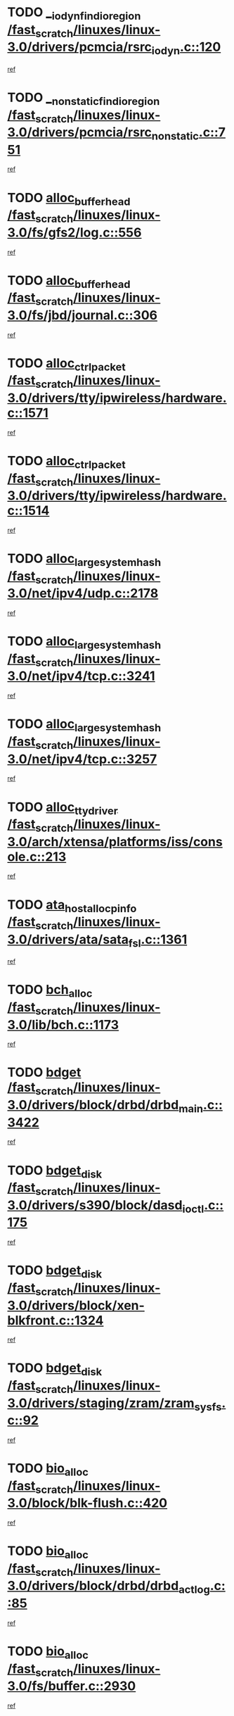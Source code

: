 * TODO [[view:/fast_scratch/linuxes/linux-3.0/drivers/pcmcia/rsrc_iodyn.c::face=ovl-face1::linb=120::colb=9::cole=21][__iodyn_find_io_region /fast_scratch/linuxes/linux-3.0/drivers/pcmcia/rsrc_iodyn.c::120]]
[[view:/fast_scratch/linuxes/linux-3.0/drivers/pcmcia/rsrc_iodyn.c::face=ovl-face2::linb=126::colb=3::cole=15][ref]]
* TODO [[view:/fast_scratch/linuxes/linux-3.0/drivers/pcmcia/rsrc_nonstatic.c::face=ovl-face1::linb=751::colb=9::cole=21][__nonstatic_find_io_region /fast_scratch/linuxes/linux-3.0/drivers/pcmcia/rsrc_nonstatic.c::751]]
[[view:/fast_scratch/linuxes/linux-3.0/drivers/pcmcia/rsrc_nonstatic.c::face=ovl-face2::linb=758::colb=3::cole=15][ref]]
* TODO [[view:/fast_scratch/linuxes/linux-3.0/fs/gfs2/log.c::face=ovl-face1::linb=556::colb=1::cole=3][alloc_buffer_head /fast_scratch/linuxes/linux-3.0/fs/gfs2/log.c::556]]
[[view:/fast_scratch/linuxes/linux-3.0/fs/gfs2/log.c::face=ovl-face2::linb=557::colb=13::cole=15][ref]]
* TODO [[view:/fast_scratch/linuxes/linux-3.0/fs/jbd/journal.c::face=ovl-face1::linb=306::colb=1::cole=7][alloc_buffer_head /fast_scratch/linuxes/linux-3.0/fs/jbd/journal.c::306]]
[[view:/fast_scratch/linuxes/linux-3.0/fs/jbd/journal.c::face=ovl-face2::linb=308::colb=1::cole=7][ref]]
* TODO [[view:/fast_scratch/linuxes/linux-3.0/drivers/tty/ipwireless/hardware.c::face=ovl-face1::linb=1571::colb=3::cole=9][alloc_ctrl_packet /fast_scratch/linuxes/linux-3.0/drivers/tty/ipwireless/hardware.c::1571]]
[[view:/fast_scratch/linuxes/linux-3.0/drivers/tty/ipwireless/hardware.c::face=ovl-face2::linb=1575::colb=3::cole=9][ref]]
* TODO [[view:/fast_scratch/linuxes/linux-3.0/drivers/tty/ipwireless/hardware.c::face=ovl-face1::linb=1514::colb=1::cole=11][alloc_ctrl_packet /fast_scratch/linuxes/linux-3.0/drivers/tty/ipwireless/hardware.c::1514]]
[[view:/fast_scratch/linuxes/linux-3.0/drivers/tty/ipwireless/hardware.c::face=ovl-face2::linb=1518::colb=1::cole=11][ref]]
* TODO [[view:/fast_scratch/linuxes/linux-3.0/net/ipv4/udp.c::face=ovl-face1::linb=2178::colb=2::cole=13][alloc_large_system_hash /fast_scratch/linuxes/linux-3.0/net/ipv4/udp.c::2178]]
[[view:/fast_scratch/linuxes/linux-3.0/net/ipv4/udp.c::face=ovl-face2::linb=2199::colb=25::cole=36][ref]]
* TODO [[view:/fast_scratch/linuxes/linux-3.0/net/ipv4/tcp.c::face=ovl-face1::linb=3241::colb=1::cole=19][alloc_large_system_hash /fast_scratch/linuxes/linux-3.0/net/ipv4/tcp.c::3241]]
[[view:/fast_scratch/linuxes/linux-3.0/net/ipv4/tcp.c::face=ovl-face2::linb=3252::colb=25::cole=43][ref]]
* TODO [[view:/fast_scratch/linuxes/linux-3.0/net/ipv4/tcp.c::face=ovl-face1::linb=3257::colb=1::cole=19][alloc_large_system_hash /fast_scratch/linuxes/linux-3.0/net/ipv4/tcp.c::3257]]
[[view:/fast_scratch/linuxes/linux-3.0/net/ipv4/tcp.c::face=ovl-face2::linb=3269::colb=18::cole=36][ref]]
* TODO [[view:/fast_scratch/linuxes/linux-3.0/arch/xtensa/platforms/iss/console.c::face=ovl-face1::linb=213::colb=1::cole=14][alloc_tty_driver /fast_scratch/linuxes/linux-3.0/arch/xtensa/platforms/iss/console.c::213]]
[[view:/fast_scratch/linuxes/linux-3.0/arch/xtensa/platforms/iss/console.c::face=ovl-face2::linb=219::colb=1::cole=14][ref]]
* TODO [[view:/fast_scratch/linuxes/linux-3.0/drivers/ata/sata_fsl.c::face=ovl-face1::linb=1361::colb=1::cole=5][ata_host_alloc_pinfo /fast_scratch/linuxes/linux-3.0/drivers/ata/sata_fsl.c::1361]]
[[view:/fast_scratch/linuxes/linux-3.0/drivers/ata/sata_fsl.c::face=ovl-face2::linb=1364::colb=1::cole=5][ref]]
* TODO [[view:/fast_scratch/linuxes/linux-3.0/lib/bch.c::face=ovl-face1::linb=1173::colb=1::cole=2][bch_alloc /fast_scratch/linuxes/linux-3.0/lib/bch.c::1173]]
[[view:/fast_scratch/linuxes/linux-3.0/lib/bch.c::face=ovl-face2::linb=1192::colb=1::cole=2][ref]]
* TODO [[view:/fast_scratch/linuxes/linux-3.0/drivers/block/drbd/drbd_main.c::face=ovl-face1::linb=3422::colb=1::cole=16][bdget /fast_scratch/linuxes/linux-3.0/drivers/block/drbd/drbd_main.c::3422]]
[[view:/fast_scratch/linuxes/linux-3.0/drivers/block/drbd/drbd_main.c::face=ovl-face2::linb=3424::colb=1::cole=16][ref]]
* TODO [[view:/fast_scratch/linuxes/linux-3.0/drivers/s390/block/dasd_ioctl.c::face=ovl-face1::linb=175::colb=23::cole=27][bdget_disk /fast_scratch/linuxes/linux-3.0/drivers/s390/block/dasd_ioctl.c::175]]
[[view:/fast_scratch/linuxes/linux-3.0/drivers/s390/block/dasd_ioctl.c::face=ovl-face2::linb=176::colb=2::cole=6][ref]]
* TODO [[view:/fast_scratch/linuxes/linux-3.0/drivers/block/xen-blkfront.c::face=ovl-face1::linb=1324::colb=1::cole=5][bdget_disk /fast_scratch/linuxes/linux-3.0/drivers/block/xen-blkfront.c::1324]]
[[view:/fast_scratch/linuxes/linux-3.0/drivers/block/xen-blkfront.c::face=ovl-face2::linb=1327::colb=5::cole=9][ref]]
* TODO [[view:/fast_scratch/linuxes/linux-3.0/drivers/staging/zram/zram_sysfs.c::face=ovl-face1::linb=92::colb=1::cole=5][bdget_disk /fast_scratch/linuxes/linux-3.0/drivers/staging/zram/zram_sysfs.c::92]]
[[view:/fast_scratch/linuxes/linux-3.0/drivers/staging/zram/zram_sysfs.c::face=ovl-face2::linb=95::colb=5::cole=9][ref]]
* TODO [[view:/fast_scratch/linuxes/linux-3.0/block/blk-flush.c::face=ovl-face1::linb=420::colb=1::cole=4][bio_alloc /fast_scratch/linuxes/linux-3.0/block/blk-flush.c::420]]
[[view:/fast_scratch/linuxes/linux-3.0/block/blk-flush.c::face=ovl-face2::linb=421::colb=1::cole=4][ref]]
* TODO [[view:/fast_scratch/linuxes/linux-3.0/drivers/block/drbd/drbd_actlog.c::face=ovl-face1::linb=85::colb=1::cole=4][bio_alloc /fast_scratch/linuxes/linux-3.0/drivers/block/drbd/drbd_actlog.c::85]]
[[view:/fast_scratch/linuxes/linux-3.0/drivers/block/drbd/drbd_actlog.c::face=ovl-face2::linb=86::colb=1::cole=4][ref]]
* TODO [[view:/fast_scratch/linuxes/linux-3.0/fs/buffer.c::face=ovl-face1::linb=2930::colb=1::cole=4][bio_alloc /fast_scratch/linuxes/linux-3.0/fs/buffer.c::2930]]
[[view:/fast_scratch/linuxes/linux-3.0/fs/buffer.c::face=ovl-face2::linb=2932::colb=1::cole=4][ref]]
* TODO [[view:/fast_scratch/linuxes/linux-3.0/fs/btrfs/inode.c::face=ovl-face1::linb=1915::colb=1::cole=4][bio_alloc /fast_scratch/linuxes/linux-3.0/fs/btrfs/inode.c::1915]]
[[view:/fast_scratch/linuxes/linux-3.0/fs/btrfs/inode.c::face=ovl-face2::linb=1916::colb=1::cole=4][ref]]
* TODO [[view:/fast_scratch/linuxes/linux-3.0/fs/btrfs/scrub.c::face=ovl-face1::linb=345::colb=1::cole=4][bio_alloc /fast_scratch/linuxes/linux-3.0/fs/btrfs/scrub.c::345]]
[[view:/fast_scratch/linuxes/linux-3.0/fs/btrfs/scrub.c::face=ovl-face2::linb=346::colb=1::cole=4][ref]]
* TODO [[view:/fast_scratch/linuxes/linux-3.0/fs/xfs/linux-2.6/xfs_buf.c::face=ovl-face1::linb=1249::colb=1::cole=4][bio_alloc /fast_scratch/linuxes/linux-3.0/fs/xfs/linux-2.6/xfs_buf.c::1249]]
[[view:/fast_scratch/linuxes/linux-3.0/fs/xfs/linux-2.6/xfs_buf.c::face=ovl-face2::linb=1250::colb=1::cole=4][ref]]
* TODO [[view:/fast_scratch/linuxes/linux-3.0/fs/xfs/linux-2.6/xfs_aops.c::face=ovl-face1::linb=424::colb=14::cole=17][bio_alloc /fast_scratch/linuxes/linux-3.0/fs/xfs/linux-2.6/xfs_aops.c::424]]
[[view:/fast_scratch/linuxes/linux-3.0/fs/xfs/linux-2.6/xfs_aops.c::face=ovl-face2::linb=427::colb=1::cole=4][ref]]
* TODO [[view:/fast_scratch/linuxes/linux-3.0/fs/jfs/jfs_logmgr.c::face=ovl-face1::linb=1997::colb=1::cole=4][bio_alloc /fast_scratch/linuxes/linux-3.0/fs/jfs/jfs_logmgr.c::1997]]
[[view:/fast_scratch/linuxes/linux-3.0/fs/jfs/jfs_logmgr.c::face=ovl-face2::linb=1999::colb=1::cole=4][ref]]
* TODO [[view:/fast_scratch/linuxes/linux-3.0/fs/jfs/jfs_logmgr.c::face=ovl-face1::linb=2139::colb=1::cole=4][bio_alloc /fast_scratch/linuxes/linux-3.0/fs/jfs/jfs_logmgr.c::2139]]
[[view:/fast_scratch/linuxes/linux-3.0/fs/jfs/jfs_logmgr.c::face=ovl-face2::linb=2140::colb=1::cole=4][ref]]
* TODO [[view:/fast_scratch/linuxes/linux-3.0/fs/jfs/jfs_metapage.c::face=ovl-face1::linb=518::colb=3::cole=6][bio_alloc /fast_scratch/linuxes/linux-3.0/fs/jfs/jfs_metapage.c::518]]
[[view:/fast_scratch/linuxes/linux-3.0/fs/jfs/jfs_metapage.c::face=ovl-face2::linb=519::colb=3::cole=6][ref]]
* TODO [[view:/fast_scratch/linuxes/linux-3.0/fs/jfs/jfs_metapage.c::face=ovl-face1::linb=439::colb=2::cole=5][bio_alloc /fast_scratch/linuxes/linux-3.0/fs/jfs/jfs_metapage.c::439]]
[[view:/fast_scratch/linuxes/linux-3.0/fs/jfs/jfs_metapage.c::face=ovl-face2::linb=440::colb=2::cole=5][ref]]
* TODO [[view:/fast_scratch/linuxes/linux-3.0/fs/gfs2/ops_fstype.c::face=ovl-face1::linb=220::colb=1::cole=4][bio_alloc /fast_scratch/linuxes/linux-3.0/fs/gfs2/ops_fstype.c::220]]
[[view:/fast_scratch/linuxes/linux-3.0/fs/gfs2/ops_fstype.c::face=ovl-face2::linb=221::colb=1::cole=4][ref]]
* TODO [[view:/fast_scratch/linuxes/linux-3.0/fs/direct-io.c::face=ovl-face1::linb=338::colb=1::cole=4][bio_alloc /fast_scratch/linuxes/linux-3.0/fs/direct-io.c::338]]
[[view:/fast_scratch/linuxes/linux-3.0/fs/direct-io.c::face=ovl-face2::linb=340::colb=1::cole=4][ref]]
* TODO [[view:/fast_scratch/linuxes/linux-3.0/fs/hfsplus/wrapper.c::face=ovl-face1::linb=41::colb=1::cole=4][bio_alloc /fast_scratch/linuxes/linux-3.0/fs/hfsplus/wrapper.c::41]]
[[view:/fast_scratch/linuxes/linux-3.0/fs/hfsplus/wrapper.c::face=ovl-face2::linb=42::colb=1::cole=4][ref]]
* TODO [[view:/fast_scratch/linuxes/linux-3.0/kernel/power/block_io.c::face=ovl-face1::linb=34::colb=1::cole=4][bio_alloc /fast_scratch/linuxes/linux-3.0/kernel/power/block_io.c::34]]
[[view:/fast_scratch/linuxes/linux-3.0/kernel/power/block_io.c::face=ovl-face2::linb=35::colb=1::cole=4][ref]]
* TODO [[view:/fast_scratch/linuxes/linux-3.0/mm/bounce.c::face=ovl-face1::linb=203::colb=3::cole=6][bio_alloc /fast_scratch/linuxes/linux-3.0/mm/bounce.c::203]]
[[view:/fast_scratch/linuxes/linux-3.0/mm/bounce.c::face=ovl-face2::linb=204::colb=10::cole=13][ref]]
* TODO [[view:/fast_scratch/linuxes/linux-3.0/drivers/md/dm-io.c::face=ovl-face1::linb=302::colb=2::cole=5][bio_alloc_bioset /fast_scratch/linuxes/linux-3.0/drivers/md/dm-io.c::302]]
[[view:/fast_scratch/linuxes/linux-3.0/drivers/md/dm-io.c::face=ovl-face2::linb=303::colb=2::cole=5][ref]]
* TODO [[view:/fast_scratch/linuxes/linux-3.0/drivers/md/dm.c::face=ovl-face1::linb=1114::colb=1::cole=6][bio_alloc_bioset /fast_scratch/linuxes/linux-3.0/drivers/md/dm.c::1114]]
[[view:/fast_scratch/linuxes/linux-3.0/drivers/md/dm.c::face=ovl-face2::linb=1116::colb=1::cole=6][ref]]
* TODO [[view:/fast_scratch/linuxes/linux-3.0/drivers/md/dm.c::face=ovl-face1::linb=1069::colb=1::cole=6][bio_alloc_bioset /fast_scratch/linuxes/linux-3.0/drivers/md/dm.c::1069]]
[[view:/fast_scratch/linuxes/linux-3.0/drivers/md/dm.c::face=ovl-face2::linb=1071::colb=1::cole=6][ref]]
* TODO [[view:/fast_scratch/linuxes/linux-3.0/drivers/md/dm.c::face=ovl-face1::linb=1038::colb=1::cole=6][bio_alloc_bioset /fast_scratch/linuxes/linux-3.0/drivers/md/dm.c::1038]]
[[view:/fast_scratch/linuxes/linux-3.0/drivers/md/dm.c::face=ovl-face2::linb=1039::colb=1::cole=6][ref]]
* TODO [[view:/fast_scratch/linuxes/linux-3.0/drivers/md/md.c::face=ovl-face1::linb=789::colb=13::cole=16][bio_alloc_mddev /fast_scratch/linuxes/linux-3.0/drivers/md/md.c::789]]
[[view:/fast_scratch/linuxes/linux-3.0/drivers/md/md.c::face=ovl-face2::linb=791::colb=1::cole=4][ref]]
* TODO [[view:/fast_scratch/linuxes/linux-3.0/drivers/md/md.c::face=ovl-face1::linb=405::colb=3::cole=5][bio_alloc_mddev /fast_scratch/linuxes/linux-3.0/drivers/md/md.c::405]]
[[view:/fast_scratch/linuxes/linux-3.0/drivers/md/md.c::face=ovl-face2::linb=406::colb=3::cole=5][ref]]
* TODO [[view:/fast_scratch/linuxes/linux-3.0/drivers/md/md.c::face=ovl-face1::linb=822::colb=13::cole=16][bio_alloc_mddev /fast_scratch/linuxes/linux-3.0/drivers/md/md.c::822]]
[[view:/fast_scratch/linuxes/linux-3.0/drivers/md/md.c::face=ovl-face2::linb=828::colb=1::cole=4][ref]]
* TODO [[view:/fast_scratch/linuxes/linux-3.0/drivers/block/pktcdvd.c::face=ovl-face1::linb=2466::colb=14::cole=24][bio_clone /fast_scratch/linuxes/linux-3.0/drivers/block/pktcdvd.c::2466]]
[[view:/fast_scratch/linuxes/linux-3.0/drivers/block/pktcdvd.c::face=ovl-face2::linb=2471::colb=2::cole=12][ref]]
* TODO [[view:/fast_scratch/linuxes/linux-3.0/drivers/md/faulty.c::face=ovl-face1::linb=213::colb=14::cole=15][bio_clone_mddev /fast_scratch/linuxes/linux-3.0/drivers/md/faulty.c::213]]
[[view:/fast_scratch/linuxes/linux-3.0/drivers/md/faulty.c::face=ovl-face2::linb=214::colb=2::cole=3][ref]]
* TODO [[view:/fast_scratch/linuxes/linux-3.0/drivers/md/raid10.c::face=ovl-face1::linb=823::colb=2::cole=10][bio_clone_mddev /fast_scratch/linuxes/linux-3.0/drivers/md/raid10.c::823]]
[[view:/fast_scratch/linuxes/linux-3.0/drivers/md/raid10.c::face=ovl-face2::linb=827::colb=2::cole=10][ref]]
* TODO [[view:/fast_scratch/linuxes/linux-3.0/drivers/md/raid10.c::face=ovl-face1::linb=894::colb=2::cole=6][bio_clone_mddev /fast_scratch/linuxes/linux-3.0/drivers/md/raid10.c::894]]
[[view:/fast_scratch/linuxes/linux-3.0/drivers/md/raid10.c::face=ovl-face2::linb=897::colb=2::cole=6][ref]]
* TODO [[view:/fast_scratch/linuxes/linux-3.0/drivers/md/raid10.c::face=ovl-face1::linb=1676::colb=4::cole=7][bio_clone_mddev /fast_scratch/linuxes/linux-3.0/drivers/md/raid10.c::1676]]
[[view:/fast_scratch/linuxes/linux-3.0/drivers/md/raid10.c::face=ovl-face2::linb=1679::colb=4::cole=7][ref]]
* TODO [[view:/fast_scratch/linuxes/linux-3.0/drivers/md/raid1.c::face=ovl-face1::linb=786::colb=2::cole=10][bio_clone_mddev /fast_scratch/linuxes/linux-3.0/drivers/md/raid1.c::786]]
[[view:/fast_scratch/linuxes/linux-3.0/drivers/md/raid1.c::face=ovl-face2::linb=790::colb=2::cole=10][ref]]
* TODO [[view:/fast_scratch/linuxes/linux-3.0/drivers/md/raid1.c::face=ovl-face1::linb=876::colb=2::cole=6][bio_clone_mddev /fast_scratch/linuxes/linux-3.0/drivers/md/raid1.c::876]]
[[view:/fast_scratch/linuxes/linux-3.0/drivers/md/raid1.c::face=ovl-face2::linb=879::colb=2::cole=6][ref]]
* TODO [[view:/fast_scratch/linuxes/linux-3.0/drivers/md/raid1.c::face=ovl-face1::linb=1579::colb=4::cole=7][bio_clone_mddev /fast_scratch/linuxes/linux-3.0/drivers/md/raid1.c::1579]]
[[view:/fast_scratch/linuxes/linux-3.0/drivers/md/raid1.c::face=ovl-face2::linb=1589::colb=4::cole=7][ref]]
* TODO [[view:/fast_scratch/linuxes/linux-3.0/drivers/block/drbd/drbd_req.c::face=ovl-face1::linb=1130::colb=2::cole=4][bio_split /fast_scratch/linuxes/linux-3.0/drivers/block/drbd/drbd_req.c::1130]]
[[view:/fast_scratch/linuxes/linux-3.0/drivers/block/drbd/drbd_req.c::face=ovl-face2::linb=1141::colb=41::cole=43][ref]]
* TODO [[view:/fast_scratch/linuxes/linux-3.0/drivers/md/raid0.c::face=ovl-face1::linb=493::colb=3::cole=5][bio_split /fast_scratch/linuxes/linux-3.0/drivers/md/raid0.c::493]]
[[view:/fast_scratch/linuxes/linux-3.0/drivers/md/raid0.c::face=ovl-face2::linb=498::colb=33::cole=35][ref]]
* TODO [[view:/fast_scratch/linuxes/linux-3.0/drivers/md/raid0.c::face=ovl-face1::linb=496::colb=3::cole=5][bio_split /fast_scratch/linuxes/linux-3.0/drivers/md/raid0.c::496]]
[[view:/fast_scratch/linuxes/linux-3.0/drivers/md/raid0.c::face=ovl-face2::linb=498::colb=33::cole=35][ref]]
* TODO [[view:/fast_scratch/linuxes/linux-3.0/drivers/md/raid10.c::face=ovl-face1::linb=757::colb=2::cole=4][bio_split /fast_scratch/linuxes/linux-3.0/drivers/md/raid10.c::757]]
[[view:/fast_scratch/linuxes/linux-3.0/drivers/md/raid10.c::face=ovl-face2::linb=772::colb=27::cole=29][ref]]
* TODO [[view:/fast_scratch/linuxes/linux-3.0/drivers/md/linear.c::face=ovl-face1::linb=314::colb=2::cole=4][bio_split /fast_scratch/linuxes/linux-3.0/drivers/md/linear.c::314]]
[[view:/fast_scratch/linuxes/linux-3.0/drivers/md/linear.c::face=ovl-face2::linb=316::colb=34::cole=36][ref]]
* TODO [[view:/fast_scratch/linuxes/linux-3.0/block/scsi_ioctl.c::face=ovl-face1::linb=545::colb=1::cole=3][blk_get_request /fast_scratch/linuxes/linux-3.0/block/scsi_ioctl.c::545]]
[[view:/fast_scratch/linuxes/linux-3.0/block/scsi_ioctl.c::face=ovl-face2::linb=546::colb=1::cole=3][ref]]
* TODO [[view:/fast_scratch/linuxes/linux-3.0/block/scsi_ioctl.c::face=ovl-face1::linb=459::colb=1::cole=3][blk_get_request /fast_scratch/linuxes/linux-3.0/block/scsi_ioctl.c::459]]
[[view:/fast_scratch/linuxes/linux-3.0/block/scsi_ioctl.c::face=ovl-face2::linb=467::colb=1::cole=3][ref]]
* TODO [[view:/fast_scratch/linuxes/linux-3.0/drivers/ide/ide-disk.c::face=ovl-face1::linb=476::colb=1::cole=3][blk_get_request /fast_scratch/linuxes/linux-3.0/drivers/ide/ide-disk.c::476]]
[[view:/fast_scratch/linuxes/linux-3.0/drivers/ide/ide-disk.c::face=ovl-face2::linb=477::colb=1::cole=3][ref]]
* TODO [[view:/fast_scratch/linuxes/linux-3.0/drivers/ide/ide-tape.c::face=ovl-face1::linb=856::colb=1::cole=3][blk_get_request /fast_scratch/linuxes/linux-3.0/drivers/ide/ide-tape.c::856]]
[[view:/fast_scratch/linuxes/linux-3.0/drivers/ide/ide-tape.c::face=ovl-face2::linb=857::colb=1::cole=3][ref]]
* TODO [[view:/fast_scratch/linuxes/linux-3.0/drivers/ide/ide-cd_ioctl.c::face=ovl-face1::linb=306::colb=1::cole=3][blk_get_request /fast_scratch/linuxes/linux-3.0/drivers/ide/ide-cd_ioctl.c::306]]
[[view:/fast_scratch/linuxes/linux-3.0/drivers/ide/ide-cd_ioctl.c::face=ovl-face2::linb=307::colb=1::cole=3][ref]]
* TODO [[view:/fast_scratch/linuxes/linux-3.0/drivers/ide/ide-taskfile.c::face=ovl-face1::linb=433::colb=1::cole=3][blk_get_request /fast_scratch/linuxes/linux-3.0/drivers/ide/ide-taskfile.c::433]]
[[view:/fast_scratch/linuxes/linux-3.0/drivers/ide/ide-taskfile.c::face=ovl-face2::linb=434::colb=1::cole=3][ref]]
* TODO [[view:/fast_scratch/linuxes/linux-3.0/drivers/ide/ide-pm.c::face=ovl-face1::linb=61::colb=1::cole=3][blk_get_request /fast_scratch/linuxes/linux-3.0/drivers/ide/ide-pm.c::61]]
[[view:/fast_scratch/linuxes/linux-3.0/drivers/ide/ide-pm.c::face=ovl-face2::linb=62::colb=1::cole=3][ref]]
* TODO [[view:/fast_scratch/linuxes/linux-3.0/drivers/ide/ide-pm.c::face=ovl-face1::linb=21::colb=1::cole=3][blk_get_request /fast_scratch/linuxes/linux-3.0/drivers/ide/ide-pm.c::21]]
[[view:/fast_scratch/linuxes/linux-3.0/drivers/ide/ide-pm.c::face=ovl-face2::linb=22::colb=1::cole=3][ref]]
* TODO [[view:/fast_scratch/linuxes/linux-3.0/drivers/ide/ide-cd.c::face=ovl-face1::linb=445::colb=2::cole=4][blk_get_request /fast_scratch/linuxes/linux-3.0/drivers/ide/ide-cd.c::445]]
[[view:/fast_scratch/linuxes/linux-3.0/drivers/ide/ide-cd.c::face=ovl-face2::linb=447::colb=9::cole=11][ref]]
* TODO [[view:/fast_scratch/linuxes/linux-3.0/drivers/ide/ide-devsets.c::face=ovl-face1::linb=168::colb=1::cole=3][blk_get_request /fast_scratch/linuxes/linux-3.0/drivers/ide/ide-devsets.c::168]]
[[view:/fast_scratch/linuxes/linux-3.0/drivers/ide/ide-devsets.c::face=ovl-face2::linb=169::colb=1::cole=3][ref]]
* TODO [[view:/fast_scratch/linuxes/linux-3.0/drivers/ide/ide-park.c::face=ovl-face1::linb=34::colb=1::cole=3][blk_get_request /fast_scratch/linuxes/linux-3.0/drivers/ide/ide-park.c::34]]
[[view:/fast_scratch/linuxes/linux-3.0/drivers/ide/ide-park.c::face=ovl-face2::linb=35::colb=1::cole=3][ref]]
* TODO [[view:/fast_scratch/linuxes/linux-3.0/drivers/ide/ide-atapi.c::face=ovl-face1::linb=94::colb=1::cole=3][blk_get_request /fast_scratch/linuxes/linux-3.0/drivers/ide/ide-atapi.c::94]]
[[view:/fast_scratch/linuxes/linux-3.0/drivers/ide/ide-atapi.c::face=ovl-face2::linb=95::colb=1::cole=3][ref]]
* TODO [[view:/fast_scratch/linuxes/linux-3.0/drivers/ide/ide-ioctls.c::face=ovl-face1::linb=223::colb=1::cole=3][blk_get_request /fast_scratch/linuxes/linux-3.0/drivers/ide/ide-ioctls.c::223]]
[[view:/fast_scratch/linuxes/linux-3.0/drivers/ide/ide-ioctls.c::face=ovl-face2::linb=224::colb=1::cole=3][ref]]
* TODO [[view:/fast_scratch/linuxes/linux-3.0/drivers/ide/ide-ioctls.c::face=ovl-face1::linb=127::colb=2::cole=4][blk_get_request /fast_scratch/linuxes/linux-3.0/drivers/ide/ide-ioctls.c::127]]
[[view:/fast_scratch/linuxes/linux-3.0/drivers/ide/ide-ioctls.c::face=ovl-face2::linb=128::colb=2::cole=4][ref]]
* TODO [[view:/fast_scratch/linuxes/linux-3.0/drivers/block/pktcdvd.c::face=ovl-face1::linb=743::colb=1::cole=3][blk_get_request /fast_scratch/linuxes/linux-3.0/drivers/block/pktcdvd.c::743]]
[[view:/fast_scratch/linuxes/linux-3.0/drivers/block/pktcdvd.c::face=ovl-face2::linb=751::colb=1::cole=3][ref]]
* TODO [[view:/fast_scratch/linuxes/linux-3.0/drivers/block/paride/pd.c::face=ovl-face1::linb=723::colb=1::cole=3][blk_get_request /fast_scratch/linuxes/linux-3.0/drivers/block/paride/pd.c::723]]
[[view:/fast_scratch/linuxes/linux-3.0/drivers/block/paride/pd.c::face=ovl-face2::linb=725::colb=1::cole=3][ref]]
* TODO [[view:/fast_scratch/linuxes/linux-3.0/drivers/scsi/scsi_error.c::face=ovl-face1::linb=1603::colb=1::cole=4][blk_get_request /fast_scratch/linuxes/linux-3.0/drivers/scsi/scsi_error.c::1603]]
[[view:/fast_scratch/linuxes/linux-3.0/drivers/scsi/scsi_error.c::face=ovl-face2::linb=1605::colb=1::cole=4][ref]]
* TODO [[view:/fast_scratch/linuxes/linux-3.0/drivers/scsi/scsi_lib.c::face=ovl-face1::linb=215::colb=1::cole=4][blk_get_request /fast_scratch/linuxes/linux-3.0/drivers/scsi/scsi_lib.c::215]]
[[view:/fast_scratch/linuxes/linux-3.0/drivers/scsi/scsi_lib.c::face=ovl-face2::linb=221::colb=1::cole=4][ref]]
* TODO [[view:/fast_scratch/linuxes/linux-3.0/drivers/net/bna/bna_txrx.c::face=ovl-face1::linb=2904::colb=3::cole=13][bna_ib_get /fast_scratch/linuxes/linux-3.0/drivers/net/bna/bna_txrx.c::2904]]
[[view:/fast_scratch/linuxes/linux-3.0/drivers/net/bna/bna_txrx.c::face=ovl-face2::linb=2993::colb=26::cole=36][ref]]
* TODO [[view:/fast_scratch/linuxes/linux-3.0/drivers/net/bna/bna_txrx.c::face=ovl-face1::linb=2909::colb=3::cole=13][bna_ib_get /fast_scratch/linuxes/linux-3.0/drivers/net/bna/bna_txrx.c::2909]]
[[view:/fast_scratch/linuxes/linux-3.0/drivers/net/bna/bna_txrx.c::face=ovl-face2::linb=2993::colb=26::cole=36][ref]]
* TODO [[view:/fast_scratch/linuxes/linux-3.0/drivers/scsi/bnx2fc/bnx2fc_fcoe.c::face=ovl-face1::linb=1009::colb=1::cole=8][bnx2fc_if_create /fast_scratch/linuxes/linux-3.0/drivers/scsi/bnx2fc/bnx2fc_fcoe.c::1009]]
[[view:/fast_scratch/linuxes/linux-3.0/drivers/scsi/bnx2fc/bnx2fc_fcoe.c::face=ovl-face2::linb=1021::colb=2::cole=9][ref]]
* TODO [[view:/fast_scratch/linuxes/linux-3.0/fs/btrfs/inode.c::face=ovl-face1::linb=3513::colb=2::cole=4][btrfs_get_extent /fast_scratch/linuxes/linux-3.0/fs/btrfs/inode.c::3513]]
[[view:/fast_scratch/linuxes/linux-3.0/fs/btrfs/inode.c::face=ovl-face2::linb=3518::colb=39::cole=41][ref]]
* TODO [[view:/fast_scratch/linuxes/linux-3.0/fs/btrfs/inode.c::face=ovl-face1::linb=5543::colb=1::cole=3][btrfs_get_extent /fast_scratch/linuxes/linux-3.0/fs/btrfs/inode.c::5543]]
[[view:/fast_scratch/linuxes/linux-3.0/fs/btrfs/inode.c::face=ovl-face2::linb=5561::colb=39::cole=41][ref]]
* TODO [[view:/fast_scratch/linuxes/linux-3.0/fs/btrfs/inode.c::face=ovl-face1::linb=5543::colb=1::cole=3][btrfs_get_extent /fast_scratch/linuxes/linux-3.0/fs/btrfs/inode.c::5543]]
[[view:/fast_scratch/linuxes/linux-3.0/fs/btrfs/inode.c::face=ovl-face2::linb=5562::colb=5::cole=7][ref]]
* TODO [[view:/fast_scratch/linuxes/linux-3.0/fs/btrfs/file.c::face=ovl-face1::linb=1632::colb=2::cole=4][btrfs_get_extent /fast_scratch/linuxes/linux-3.0/fs/btrfs/file.c::1632]]
[[view:/fast_scratch/linuxes/linux-3.0/fs/btrfs/file.c::face=ovl-face2::linb=1637::colb=6::cole=8][ref]]
* TODO [[view:/fast_scratch/linuxes/linux-3.0/fs/btrfs/file.c::face=ovl-face1::linb=1632::colb=2::cole=4][btrfs_get_extent /fast_scratch/linuxes/linux-3.0/fs/btrfs/file.c::1632]]
[[view:/fast_scratch/linuxes/linux-3.0/fs/btrfs/file.c::face=ovl-face2::linb=1639::colb=40::cole=42][ref]]
* TODO [[view:/fast_scratch/linuxes/linux-3.0/fs/btrfs/ioctl.c::face=ovl-face1::linb=790::colb=2::cole=4][btrfs_get_extent /fast_scratch/linuxes/linux-3.0/fs/btrfs/ioctl.c::790]]
[[view:/fast_scratch/linuxes/linux-3.0/fs/btrfs/ioctl.c::face=ovl-face2::linb=798::colb=5::cole=7][ref]]
* TODO [[view:/fast_scratch/linuxes/linux-3.0/arch/powerpc/mm/numa.c::face=ovl-face1::linb=1056::colb=2::cole=16][careful_zallocation /fast_scratch/linuxes/linux-3.0/arch/powerpc/mm/numa.c::1056]]
[[view:/fast_scratch/linuxes/linux-3.0/arch/powerpc/mm/numa.c::face=ovl-face2::linb=1063::colb=2::cole=16][ref]]
* TODO [[view:/fast_scratch/linuxes/linux-3.0/drivers/parisc/ccio-dma.c::face=ovl-face1::linb=1187::colb=13::cole=16][ccio_get_iommu /fast_scratch/linuxes/linux-3.0/drivers/parisc/ccio-dma.c::1187]]
[[view:/fast_scratch/linuxes/linux-3.0/drivers/parisc/ccio-dma.c::face=ovl-face2::linb=1190::colb=1::cole=4][ref]]
* TODO [[view:/fast_scratch/linuxes/linux-3.0/arch/sh/boards/mach-landisk/gio.c::face=ovl-face1::linb=149::colb=1::cole=7][cdev_alloc /fast_scratch/linuxes/linux-3.0/arch/sh/boards/mach-landisk/gio.c::149]]
[[view:/fast_scratch/linuxes/linux-3.0/arch/sh/boards/mach-landisk/gio.c::face=ovl-face2::linb=150::colb=1::cole=7][ref]]
* TODO [[view:/fast_scratch/linuxes/linux-3.0/drivers/staging/vme/devices/vme_user.c::face=ovl-face1::linb=707::colb=1::cole=14][cdev_alloc /fast_scratch/linuxes/linux-3.0/drivers/staging/vme/devices/vme_user.c::707]]
[[view:/fast_scratch/linuxes/linux-3.0/drivers/staging/vme/devices/vme_user.c::face=ovl-face2::linb=708::colb=1::cole=14][ref]]
* TODO [[view:/fast_scratch/linuxes/linux-3.0/drivers/dma/coh901318.c::face=ovl-face1::linb=1016::colb=1::cole=5][coh901318_desc_get /fast_scratch/linuxes/linux-3.0/drivers/dma/coh901318.c::1016]]
[[view:/fast_scratch/linuxes/linux-3.0/drivers/dma/coh901318.c::face=ovl-face2::linb=1017::colb=1::cole=5][ref]]
* TODO [[view:/fast_scratch/linuxes/linux-3.0/drivers/dma/coh901318.c::face=ovl-face1::linb=1140::colb=1::cole=5][coh901318_desc_get /fast_scratch/linuxes/linux-3.0/drivers/dma/coh901318.c::1140]]
[[view:/fast_scratch/linuxes/linux-3.0/drivers/dma/coh901318.c::face=ovl-face2::linb=1141::colb=1::cole=5][ref]]
* TODO [[view:/fast_scratch/linuxes/linux-3.0/fs/btrfs/compression.c::face=ovl-face1::linb=680::colb=3::cole=11][compressed_bio_alloc /fast_scratch/linuxes/linux-3.0/fs/btrfs/compression.c::680]]
[[view:/fast_scratch/linuxes/linux-3.0/fs/btrfs/compression.c::face=ovl-face2::linb=682::colb=3::cole=11][ref]]
* TODO [[view:/fast_scratch/linuxes/linux-3.0/fs/btrfs/compression.c::face=ovl-face1::linb=403::colb=3::cole=6][compressed_bio_alloc /fast_scratch/linuxes/linux-3.0/fs/btrfs/compression.c::403]]
[[view:/fast_scratch/linuxes/linux-3.0/fs/btrfs/compression.c::face=ovl-face2::linb=404::colb=3::cole=6][ref]]
* TODO [[view:/fast_scratch/linuxes/linux-3.0/tools/perf/util/callchain.c::face=ovl-face1::linb=238::colb=1::cole=4][create_child /fast_scratch/linuxes/linux-3.0/tools/perf/util/callchain.c::238]]
[[view:/fast_scratch/linuxes/linux-3.0/tools/perf/util/callchain.c::face=ovl-face2::linb=241::colb=1::cole=4][ref]]
* TODO [[view:/fast_scratch/linuxes/linux-3.0/tools/perf/util/callchain.c::face=ovl-face1::linb=261::colb=1::cole=4][create_child /fast_scratch/linuxes/linux-3.0/tools/perf/util/callchain.c::261]]
[[view:/fast_scratch/linuxes/linux-3.0/tools/perf/util/callchain.c::face=ovl-face2::linb=266::colb=1::cole=4][ref]]
* TODO [[view:/fast_scratch/linuxes/linux-3.0/arch/parisc/kernel/drivers.c::face=ovl-face1::linb=502::colb=1::cole=4][create_parisc_device /fast_scratch/linuxes/linux-3.0/arch/parisc/kernel/drivers.c::502]]
[[view:/fast_scratch/linuxes/linux-3.0/arch/parisc/kernel/drivers.c::face=ovl-face2::linb=503::colb=5::cole=8][ref]]
* TODO [[view:/fast_scratch/linuxes/linux-3.0/crypto/cryptd.c::face=ovl-face1::linb=860::colb=1::cole=4][crypto_alloc_ahash /fast_scratch/linuxes/linux-3.0/crypto/cryptd.c::860]]
[[view:/fast_scratch/linuxes/linux-3.0/crypto/cryptd.c::face=ovl-face2::linb=863::colb=5::cole=8][ref]]
* TODO [[view:/fast_scratch/linuxes/linux-3.0/sound/pci/cs46xx/dsp_spos.c::face=ovl-face1::linb=1150::colb=2::cole=19][cs46xx_dsp_create_scb /fast_scratch/linuxes/linux-3.0/sound/pci/cs46xx/dsp_spos.c::1150]]
[[view:/fast_scratch/linuxes/linux-3.0/sound/pci/cs46xx/dsp_spos.c::face=ovl-face2::linb=1151::colb=2::cole=19][ref]]
* TODO [[view:/fast_scratch/linuxes/linux-3.0/sound/pci/cs46xx/dsp_spos_scb_lib.c::face=ovl-face1::linb=310::colb=1::cole=4][cs46xx_dsp_create_scb /fast_scratch/linuxes/linux-3.0/sound/pci/cs46xx/dsp_spos_scb_lib.c::310]]
[[view:/fast_scratch/linuxes/linux-3.0/sound/pci/cs46xx/dsp_spos_scb_lib.c::face=ovl-face2::linb=313::colb=1::cole=4][ref]]
* TODO [[view:/fast_scratch/linuxes/linux-3.0/block/blk-core.c::face=ovl-face1::linb=708::colb=3::cole=6][current_io_context /fast_scratch/linuxes/linux-3.0/block/blk-core.c::708]]
[[view:/fast_scratch/linuxes/linux-3.0/block/blk-core.c::face=ovl-face2::linb=787::colb=2::cole=5][ref]]
* TODO [[view:/fast_scratch/linuxes/linux-3.0/drivers/media/video/cx231xx/cx231xx-417.c::face=ovl-face1::linb=2179::colb=1::cole=16][cx231xx_video_dev_alloc /fast_scratch/linuxes/linux-3.0/drivers/media/video/cx231xx/cx231xx-417.c::2179]]
[[view:/fast_scratch/linuxes/linux-3.0/drivers/media/video/cx231xx/cx231xx-417.c::face=ovl-face2::linb=2189::colb=19::cole=34][ref]]
* TODO [[view:/fast_scratch/linuxes/linux-3.0/drivers/mtd/maps/fortunet.c::face=ovl-face1::linb=242::colb=4::cole=25][do_map_probe /fast_scratch/linuxes/linux-3.0/drivers/mtd/maps/fortunet.c::242]]
[[view:/fast_scratch/linuxes/linux-3.0/drivers/mtd/maps/fortunet.c::face=ovl-face2::linb=245::colb=3::cole=24][ref]]
* TODO [[view:/fast_scratch/linuxes/linux-3.0/drivers/block/drbd/drbd_nl.c::face=ovl-face1::linb=457::colb=2::cole=6][drbd_new_device /fast_scratch/linuxes/linux-3.0/drivers/block/drbd/drbd_nl.c::457]]
[[view:/fast_scratch/linuxes/linux-3.0/drivers/block/drbd/drbd_nl.c::face=ovl-face2::linb=462::colb=10::cole=14][ref]]
* TODO [[view:/fast_scratch/linuxes/linux-3.0/drivers/gpu/drm/nouveau/nv17_tv.c::face=ovl-face1::linb=259::colb=3::cole=7][drm_cvt_mode /fast_scratch/linuxes/linux-3.0/drivers/gpu/drm/nouveau/nv17_tv.c::259]]
[[view:/fast_scratch/linuxes/linux-3.0/drivers/gpu/drm/nouveau/nv17_tv.c::face=ovl-face2::linb=268::colb=3::cole=7][ref]]
* TODO [[view:/fast_scratch/linuxes/linux-3.0/drivers/gpu/drm/nouveau/nv17_tv.c::face=ovl-face1::linb=259::colb=3::cole=7][drm_cvt_mode /fast_scratch/linuxes/linux-3.0/drivers/gpu/drm/nouveau/nv17_tv.c::259]]
[[view:/fast_scratch/linuxes/linux-3.0/drivers/gpu/drm/nouveau/nv17_tv.c::face=ovl-face2::linb=275::colb=3::cole=7][ref]]
* TODO [[view:/fast_scratch/linuxes/linux-3.0/drivers/gpu/drm/nouveau/nv17_tv.c::face=ovl-face1::linb=259::colb=3::cole=7][drm_cvt_mode /fast_scratch/linuxes/linux-3.0/drivers/gpu/drm/nouveau/nv17_tv.c::259]]
[[view:/fast_scratch/linuxes/linux-3.0/drivers/gpu/drm/nouveau/nv17_tv.c::face=ovl-face2::linb=280::colb=2::cole=6][ref]]
* TODO [[view:/fast_scratch/linuxes/linux-3.0/drivers/gpu/drm/radeon/radeon_connectors.c::face=ovl-face1::linb=240::colb=2::cole=6][drm_cvt_mode /fast_scratch/linuxes/linux-3.0/drivers/gpu/drm/radeon/radeon_connectors.c::240]]
[[view:/fast_scratch/linuxes/linux-3.0/drivers/gpu/drm/radeon/radeon_connectors.c::face=ovl-face2::linb=241::colb=2::cole=6][ref]]
* TODO [[view:/fast_scratch/linuxes/linux-3.0/drivers/gpu/drm/radeon/radeon_connectors.c::face=ovl-face1::linb=749::colb=2::cole=9][drm_cvt_mode /fast_scratch/linuxes/linux-3.0/drivers/gpu/drm/radeon/radeon_connectors.c::749]]
[[view:/fast_scratch/linuxes/linux-3.0/drivers/gpu/drm/radeon/radeon_connectors.c::face=ovl-face2::linb=750::colb=2::cole=9][ref]]
* TODO [[view:/fast_scratch/linuxes/linux-3.0/drivers/gpu/drm/drm_edid.c::face=ovl-face1::linb=723::colb=2::cole=6][drm_cvt_mode /fast_scratch/linuxes/linux-3.0/drivers/gpu/drm/drm_edid.c::723]]
[[view:/fast_scratch/linuxes/linux-3.0/drivers/gpu/drm/drm_edid.c::face=ovl-face2::linb=725::colb=2::cole=6][ref]]
* TODO [[view:/fast_scratch/linuxes/linux-3.0/drivers/gpu/drm/drm_fb_helper.c::face=ovl-face1::linb=1042::colb=1::cole=5][drm_mode_create_from_cmdline_mode /fast_scratch/linuxes/linux-3.0/drivers/gpu/drm/drm_fb_helper.c::1042]]
[[view:/fast_scratch/linuxes/linux-3.0/drivers/gpu/drm/drm_fb_helper.c::face=ovl-face2::linb=1044::colb=11::cole=15][ref]]
* TODO [[view:/fast_scratch/linuxes/linux-3.0/drivers/gpu/drm/nouveau/nv17_tv.c::face=ovl-face1::linb=255::colb=3::cole=7][drm_mode_duplicate /fast_scratch/linuxes/linux-3.0/drivers/gpu/drm/nouveau/nv17_tv.c::255]]
[[view:/fast_scratch/linuxes/linux-3.0/drivers/gpu/drm/nouveau/nv17_tv.c::face=ovl-face2::linb=256::colb=3::cole=7][ref]]
* TODO [[view:/fast_scratch/linuxes/linux-3.0/drivers/gpu/drm/nouveau/nv17_tv.c::face=ovl-face1::linb=206::colb=2::cole=6][drm_mode_duplicate /fast_scratch/linuxes/linux-3.0/drivers/gpu/drm/nouveau/nv17_tv.c::206]]
[[view:/fast_scratch/linuxes/linux-3.0/drivers/gpu/drm/nouveau/nv17_tv.c::face=ovl-face2::linb=208::colb=2::cole=6][ref]]
* TODO [[view:/fast_scratch/linuxes/linux-3.0/drivers/gpu/drm/nouveau/nv17_tv.c::face=ovl-face1::linb=206::colb=2::cole=6][drm_mode_duplicate /fast_scratch/linuxes/linux-3.0/drivers/gpu/drm/nouveau/nv17_tv.c::206]]
[[view:/fast_scratch/linuxes/linux-3.0/drivers/gpu/drm/nouveau/nv17_tv.c::face=ovl-face2::linb=209::colb=3::cole=7][ref]]
* TODO [[view:/fast_scratch/linuxes/linux-3.0/drivers/gpu/drm/nouveau/nv17_tv.c::face=ovl-face1::linb=206::colb=2::cole=6][drm_mode_duplicate /fast_scratch/linuxes/linux-3.0/drivers/gpu/drm/nouveau/nv17_tv.c::206]]
[[view:/fast_scratch/linuxes/linux-3.0/drivers/gpu/drm/nouveau/nv17_tv.c::face=ovl-face2::linb=210::colb=3::cole=7][ref]]
* TODO [[view:/fast_scratch/linuxes/linux-3.0/drivers/gpu/drm/radeon/radeon_connectors.c::face=ovl-face1::linb=226::colb=2::cole=6][drm_mode_duplicate /fast_scratch/linuxes/linux-3.0/drivers/gpu/drm/radeon/radeon_connectors.c::226]]
[[view:/fast_scratch/linuxes/linux-3.0/drivers/gpu/drm/radeon/radeon_connectors.c::face=ovl-face2::linb=227::colb=2::cole=6][ref]]
* TODO [[view:/fast_scratch/linuxes/linux-3.0/drivers/staging/gma500/psb_intel_lvds.c::face=ovl-face1::linb=803::colb=3::cole=29][drm_mode_duplicate /fast_scratch/linuxes/linux-3.0/drivers/staging/gma500/psb_intel_lvds.c::803]]
[[view:/fast_scratch/linuxes/linux-3.0/drivers/staging/gma500/psb_intel_lvds.c::face=ovl-face2::linb=854::colb=3::cole=29][ref]]
* TODO [[view:/fast_scratch/linuxes/linux-3.0/drivers/gpu/drm/i2c/ch7006_drv.c::face=ovl-face1::linb=253::colb=1::cole=21][drm_property_create /fast_scratch/linuxes/linux-3.0/drivers/gpu/drm/i2c/ch7006_drv.c::253]]
[[view:/fast_scratch/linuxes/linux-3.0/drivers/gpu/drm/i2c/ch7006_drv.c::face=ovl-face2::linb=255::colb=1::cole=21][ref]]
* TODO [[view:/fast_scratch/linuxes/linux-3.0/drivers/gpu/drm/drm_crtc.c::face=ovl-face1::linb=689::colb=1::cole=41][drm_property_create /fast_scratch/linuxes/linux-3.0/drivers/gpu/drm/drm_crtc.c::689]]
[[view:/fast_scratch/linuxes/linux-3.0/drivers/gpu/drm/drm_crtc.c::face=ovl-face2::linb=692::colb=1::cole=41][ref]]
* TODO [[view:/fast_scratch/linuxes/linux-3.0/drivers/gpu/drm/drm_crtc.c::face=ovl-face1::linb=695::colb=1::cole=42][drm_property_create /fast_scratch/linuxes/linux-3.0/drivers/gpu/drm/drm_crtc.c::695]]
[[view:/fast_scratch/linuxes/linux-3.0/drivers/gpu/drm/drm_crtc.c::face=ovl-face2::linb=698::colb=1::cole=42][ref]]
* TODO [[view:/fast_scratch/linuxes/linux-3.0/drivers/gpu/drm/drm_crtc.c::face=ovl-face1::linb=701::colb=1::cole=40][drm_property_create /fast_scratch/linuxes/linux-3.0/drivers/gpu/drm/drm_crtc.c::701]]
[[view:/fast_scratch/linuxes/linux-3.0/drivers/gpu/drm/drm_crtc.c::face=ovl-face2::linb=704::colb=1::cole=40][ref]]
* TODO [[view:/fast_scratch/linuxes/linux-3.0/drivers/gpu/drm/drm_crtc.c::face=ovl-face1::linb=707::colb=1::cole=43][drm_property_create /fast_scratch/linuxes/linux-3.0/drivers/gpu/drm/drm_crtc.c::707]]
[[view:/fast_scratch/linuxes/linux-3.0/drivers/gpu/drm/drm_crtc.c::face=ovl-face2::linb=710::colb=1::cole=43][ref]]
* TODO [[view:/fast_scratch/linuxes/linux-3.0/drivers/gpu/drm/drm_crtc.c::face=ovl-face1::linb=720::colb=1::cole=40][drm_property_create /fast_scratch/linuxes/linux-3.0/drivers/gpu/drm/drm_crtc.c::720]]
[[view:/fast_scratch/linuxes/linux-3.0/drivers/gpu/drm/drm_crtc.c::face=ovl-face2::linb=723::colb=1::cole=40][ref]]
* TODO [[view:/fast_scratch/linuxes/linux-3.0/drivers/gpu/drm/drm_crtc.c::face=ovl-face1::linb=726::colb=1::cole=38][drm_property_create /fast_scratch/linuxes/linux-3.0/drivers/gpu/drm/drm_crtc.c::726]]
[[view:/fast_scratch/linuxes/linux-3.0/drivers/gpu/drm/drm_crtc.c::face=ovl-face2::linb=729::colb=1::cole=38][ref]]
* TODO [[view:/fast_scratch/linuxes/linux-3.0/drivers/gpu/drm/drm_crtc.c::face=ovl-face1::linb=732::colb=1::cole=47][drm_property_create /fast_scratch/linuxes/linux-3.0/drivers/gpu/drm/drm_crtc.c::732]]
[[view:/fast_scratch/linuxes/linux-3.0/drivers/gpu/drm/drm_crtc.c::face=ovl-face2::linb=735::colb=1::cole=47][ref]]
* TODO [[view:/fast_scratch/linuxes/linux-3.0/drivers/gpu/drm/drm_crtc.c::face=ovl-face1::linb=738::colb=1::cole=38][drm_property_create /fast_scratch/linuxes/linux-3.0/drivers/gpu/drm/drm_crtc.c::738]]
[[view:/fast_scratch/linuxes/linux-3.0/drivers/gpu/drm/drm_crtc.c::face=ovl-face2::linb=741::colb=1::cole=38][ref]]
* TODO [[view:/fast_scratch/linuxes/linux-3.0/drivers/gpu/drm/drm_crtc.c::face=ovl-face1::linb=744::colb=1::cole=40][drm_property_create /fast_scratch/linuxes/linux-3.0/drivers/gpu/drm/drm_crtc.c::744]]
[[view:/fast_scratch/linuxes/linux-3.0/drivers/gpu/drm/drm_crtc.c::face=ovl-face2::linb=747::colb=1::cole=40][ref]]
* TODO [[view:/fast_scratch/linuxes/linux-3.0/drivers/gpu/drm/drm_crtc.c::face=ovl-face1::linb=750::colb=1::cole=33][drm_property_create /fast_scratch/linuxes/linux-3.0/drivers/gpu/drm/drm_crtc.c::750]]
[[view:/fast_scratch/linuxes/linux-3.0/drivers/gpu/drm/drm_crtc.c::face=ovl-face2::linb=753::colb=1::cole=33][ref]]
* TODO [[view:/fast_scratch/linuxes/linux-3.0/drivers/staging/gma500/psb_fb.c::face=ovl-face1::linb=704::colb=1::cole=10][drm_property_create /fast_scratch/linuxes/linux-3.0/drivers/staging/gma500/psb_fb.c::704]]
[[view:/fast_scratch/linuxes/linux-3.0/drivers/staging/gma500/psb_fb.c::face=ovl-face2::linb=708::colb=1::cole=10][ref]]
* TODO [[view:/fast_scratch/linuxes/linux-3.0/drivers/gpu/drm/drm_crtc.c::face=ovl-face1::linb=2414::colb=1::cole=25][drm_property_create_blob /fast_scratch/linuxes/linux-3.0/drivers/gpu/drm/drm_crtc.c::2414]]
[[view:/fast_scratch/linuxes/linux-3.0/drivers/gpu/drm/drm_crtc.c::face=ovl-face2::linb=2419::colb=12::cole=36][ref]]
* TODO [[view:/fast_scratch/linuxes/linux-3.0/net/xfrm/xfrm_policy.c::face=ovl-face1::linb=1351::colb=1::cole=5][dst_alloc /fast_scratch/linuxes/linux-3.0/net/xfrm/xfrm_policy.c::1351]]
[[view:/fast_scratch/linuxes/linux-3.0/net/xfrm/xfrm_policy.c::face=ovl-face2::linb=1352::colb=9::cole=13][ref]]
* TODO [[view:/fast_scratch/linuxes/linux-3.0/net/ipv6/route.c::face=ovl-face1::linb=234::colb=18::cole=20][dst_alloc /fast_scratch/linuxes/linux-3.0/net/ipv6/route.c::234]]
[[view:/fast_scratch/linuxes/linux-3.0/net/ipv6/route.c::face=ovl-face2::linb=236::colb=9::cole=11][ref]]
* TODO [[view:/fast_scratch/linuxes/linux-3.0/arch/x86/kernel/mpparse.c::face=ovl-face1::linb=448::colb=1::cole=4][early_ioremap /fast_scratch/linuxes/linux-3.0/arch/x86/kernel/mpparse.c::448]]
[[view:/fast_scratch/linuxes/linux-3.0/arch/x86/kernel/mpparse.c::face=ovl-face2::linb=449::colb=8::cole=11][ref]]
* TODO [[view:/fast_scratch/linuxes/linux-3.0/fs/btrfs/extent_io.c::face=ovl-face1::linb=3231::colb=2::cole=6][extent_buffer_page /fast_scratch/linuxes/linux-3.0/fs/btrfs/extent_io.c::3231]]
[[view:/fast_scratch/linuxes/linux-3.0/fs/btrfs/extent_io.c::face=ovl-face2::linb=3243::colb=17::cole=21][ref]]
* TODO [[view:/fast_scratch/linuxes/linux-3.0/drivers/video/fbmon.c::face=ovl-face1::linb=956::colb=1::cole=14][fb_create_modedb /fast_scratch/linuxes/linux-3.0/drivers/video/fbmon.c::956]]
[[view:/fast_scratch/linuxes/linux-3.0/drivers/video/fbmon.c::face=ovl-face2::linb=964::colb=6::cole=19][ref]]
* TODO [[view:/fast_scratch/linuxes/linux-3.0/drivers/usb/host/fhci-sched.c::face=ovl-face1::linb=714::colb=2::cole=4][fhci_get_empty_ed /fast_scratch/linuxes/linux-3.0/drivers/usb/host/fhci-sched.c::714]]
[[view:/fast_scratch/linuxes/linux-3.0/drivers/usb/host/fhci-sched.c::face=ovl-face2::linb=715::colb=2::cole=4][ref]]
* TODO [[view:/fast_scratch/linuxes/linux-3.0/drivers/base/memory.c::face=ovl-face1::linb=595::colb=1::cole=4][find_memory_block /fast_scratch/linuxes/linux-3.0/drivers/base/memory.c::595]]
[[view:/fast_scratch/linuxes/linux-3.0/drivers/base/memory.c::face=ovl-face2::linb=598::colb=1::cole=4][ref]]
* TODO [[view:/fast_scratch/linuxes/linux-3.0/kernel/cgroup.c::face=ovl-face1::linb=2091::colb=2::cole=5][flex_array_get_ptr /fast_scratch/linuxes/linux-3.0/kernel/cgroup.c::2091]]
[[view:/fast_scratch/linuxes/linux-3.0/kernel/cgroup.c::face=ovl-face2::linb=2098::colb=6::cole=9][ref]]
* TODO [[view:/fast_scratch/linuxes/linux-3.0/drivers/pci/hotplug/cpqphp_ctrl.c::face=ovl-face1::linb=2848::colb=5::cole=12][get_io_resource /fast_scratch/linuxes/linux-3.0/drivers/pci/hotplug/cpqphp_ctrl.c::2848]]
[[view:/fast_scratch/linuxes/linux-3.0/drivers/pci/hotplug/cpqphp_ctrl.c::face=ovl-face2::linb=2850::colb=9::cole=16][ref]]
* TODO [[view:/fast_scratch/linuxes/linux-3.0/drivers/pci/hotplug/cpqphp_ctrl.c::face=ovl-face1::linb=2848::colb=5::cole=12][get_io_resource /fast_scratch/linuxes/linux-3.0/drivers/pci/hotplug/cpqphp_ctrl.c::2848]]
[[view:/fast_scratch/linuxes/linux-3.0/drivers/pci/hotplug/cpqphp_ctrl.c::face=ovl-face2::linb=2850::colb=24::cole=31][ref]]
* TODO [[view:/fast_scratch/linuxes/linux-3.0/drivers/pci/hotplug/cpqphp_ctrl.c::face=ovl-face1::linb=2848::colb=5::cole=12][get_io_resource /fast_scratch/linuxes/linux-3.0/drivers/pci/hotplug/cpqphp_ctrl.c::2848]]
[[view:/fast_scratch/linuxes/linux-3.0/drivers/pci/hotplug/cpqphp_ctrl.c::face=ovl-face2::linb=2850::colb=41::cole=48][ref]]
* TODO [[view:/fast_scratch/linuxes/linux-3.0/arch/powerpc/platforms/cell/cbe_thermal.c::face=ovl-face1::linb=106::colb=1::cole=9][get_pmd_regs /fast_scratch/linuxes/linux-3.0/arch/powerpc/platforms/cell/cbe_thermal.c::106]]
[[view:/fast_scratch/linuxes/linux-3.0/arch/powerpc/platforms/cell/cbe_thermal.c::face=ovl-face2::linb=108::colb=42::cole=50][ref]]
* TODO [[view:/fast_scratch/linuxes/linux-3.0/fs/gfs2/dir.c::face=ovl-face1::linb=996::colb=3::cole=6][gfs2_dirent_alloc /fast_scratch/linuxes/linux-3.0/fs/gfs2/dir.c::996]]
[[view:/fast_scratch/linuxes/linux-3.0/fs/gfs2/dir.c::face=ovl-face2::linb=1002::colb=3::cole=6][ref]]
* TODO [[view:/fast_scratch/linuxes/linux-3.0/fs/gfs2/meta_io.c::face=ovl-face1::linb=219::colb=8::cole=10][gfs2_getbuf /fast_scratch/linuxes/linux-3.0/fs/gfs2/meta_io.c::219]]
[[view:/fast_scratch/linuxes/linux-3.0/fs/gfs2/meta_io.c::face=ovl-face2::linb=226::colb=1::cole=3][ref]]
* TODO [[view:/fast_scratch/linuxes/linux-3.0/fs/gfs2/inode.c::face=ovl-face1::linb=460::colb=1::cole=5][gfs2_meta_new /fast_scratch/linuxes/linux-3.0/fs/gfs2/inode.c::460]]
[[view:/fast_scratch/linuxes/linux-3.0/fs/gfs2/inode.c::face=ovl-face2::linb=464::colb=28::cole=32][ref]]
* TODO [[view:/fast_scratch/linuxes/linux-3.0/fs/gfs2/xattr.c::face=ovl-face1::linb=1005::colb=2::cole=7][gfs2_meta_new /fast_scratch/linuxes/linux-3.0/fs/gfs2/xattr.c::1005]]
[[view:/fast_scratch/linuxes/linux-3.0/fs/gfs2/xattr.c::face=ovl-face2::linb=1010::colb=21::cole=26][ref]]
* TODO [[view:/fast_scratch/linuxes/linux-3.0/fs/gfs2/xattr.c::face=ovl-face1::linb=685::colb=3::cole=5][gfs2_meta_new /fast_scratch/linuxes/linux-3.0/fs/gfs2/xattr.c::685]]
[[view:/fast_scratch/linuxes/linux-3.0/fs/gfs2/xattr.c::face=ovl-face2::linb=693::colb=10::cole=12][ref]]
* TODO [[view:/fast_scratch/linuxes/linux-3.0/fs/gfs2/lops.c::face=ovl-face1::linb=283::colb=2::cole=7][gfs2_meta_new /fast_scratch/linuxes/linux-3.0/fs/gfs2/lops.c::283]]
[[view:/fast_scratch/linuxes/linux-3.0/fs/gfs2/lops.c::face=ovl-face2::linb=284::colb=9::cole=14][ref]]
* TODO [[view:/fast_scratch/linuxes/linux-3.0/fs/gfs2/lops.c::face=ovl-face1::linb=696::colb=2::cole=7][gfs2_meta_new /fast_scratch/linuxes/linux-3.0/fs/gfs2/lops.c::696]]
[[view:/fast_scratch/linuxes/linux-3.0/fs/gfs2/lops.c::face=ovl-face2::linb=697::colb=9::cole=14][ref]]
* TODO [[view:/fast_scratch/linuxes/linux-3.0/fs/gfs2/dir.c::face=ovl-face1::linb=316::colb=3::cole=5][gfs2_meta_ra /fast_scratch/linuxes/linux-3.0/fs/gfs2/dir.c::316]]
[[view:/fast_scratch/linuxes/linux-3.0/fs/gfs2/dir.c::face=ovl-face2::linb=329::colb=14::cole=16][ref]]
* TODO [[view:/fast_scratch/linuxes/linux-3.0/net/bluetooth/l2cap_core.c::face=ovl-face1::linb=948::colb=2::cole=6][hci_connect /fast_scratch/linuxes/linux-3.0/net/bluetooth/l2cap_core.c::948]]
[[view:/fast_scratch/linuxes/linux-3.0/net/bluetooth/l2cap_core.c::face=ovl-face2::linb=974::colb=5::cole=9][ref]]
* TODO [[view:/fast_scratch/linuxes/linux-3.0/net/bluetooth/l2cap_core.c::face=ovl-face1::linb=951::colb=2::cole=6][hci_connect /fast_scratch/linuxes/linux-3.0/net/bluetooth/l2cap_core.c::951]]
[[view:/fast_scratch/linuxes/linux-3.0/net/bluetooth/l2cap_core.c::face=ovl-face2::linb=974::colb=5::cole=9][ref]]
* TODO [[view:/fast_scratch/linuxes/linux-3.0/net/bluetooth/sco.c::face=ovl-face1::linb=198::colb=1::cole=5][hci_connect /fast_scratch/linuxes/linux-3.0/net/bluetooth/sco.c::198]]
[[view:/fast_scratch/linuxes/linux-3.0/net/bluetooth/sco.c::face=ovl-face2::linb=218::colb=5::cole=9][ref]]
* TODO [[view:/fast_scratch/linuxes/linux-3.0/net/bluetooth/mgmt.c::face=ovl-face1::linb=1331::colb=1::cole=5][hci_connect /fast_scratch/linuxes/linux-3.0/net/bluetooth/mgmt.c::1331]]
[[view:/fast_scratch/linuxes/linux-3.0/net/bluetooth/mgmt.c::face=ovl-face2::linb=1337::colb=5::cole=9][ref]]
* TODO [[view:/fast_scratch/linuxes/linux-3.0/fs/hfsplus/super.c::face=ovl-face1::linb=479::colb=3::cole=18][hfsplus_new_inode /fast_scratch/linuxes/linux-3.0/fs/hfsplus/super.c::479]]
[[view:/fast_scratch/linuxes/linux-3.0/fs/hfsplus/super.c::face=ovl-face2::linb=480::colb=22::cole=37][ref]]
* TODO [[view:/fast_scratch/linuxes/linux-3.0/fs/hpfs/namei.c::face=ovl-face1::linb=81::colb=1::cole=3][hpfs_add_de /fast_scratch/linuxes/linux-3.0/fs/hpfs/namei.c::81]]
[[view:/fast_scratch/linuxes/linux-3.0/fs/hpfs/namei.c::face=ovl-face2::linb=82::colb=1::cole=3][ref]]
* TODO [[view:/fast_scratch/linuxes/linux-3.0/fs/hpfs/namei.c::face=ovl-face1::linb=81::colb=1::cole=3][hpfs_add_de /fast_scratch/linuxes/linux-3.0/fs/hpfs/namei.c::81]]
[[view:/fast_scratch/linuxes/linux-3.0/fs/hpfs/namei.c::face=ovl-face2::linb=82::colb=21::cole=23][ref]]
* TODO [[view:/fast_scratch/linuxes/linux-3.0/fs/hpfs/namei.c::face=ovl-face1::linb=81::colb=1::cole=3][hpfs_add_de /fast_scratch/linuxes/linux-3.0/fs/hpfs/namei.c::81]]
[[view:/fast_scratch/linuxes/linux-3.0/fs/hpfs/namei.c::face=ovl-face2::linb=82::colb=38::cole=40][ref]]
* TODO [[view:/fast_scratch/linuxes/linux-3.0/drivers/pci/hotplug/acpiphp_ibm.c::face=ovl-face1::linb=230::colb=1::cole=9][ibm_slot_from_id /fast_scratch/linuxes/linux-3.0/drivers/pci/hotplug/acpiphp_ibm.c::230]]
[[view:/fast_scratch/linuxes/linux-3.0/drivers/pci/hotplug/acpiphp_ibm.c::face=ovl-face2::linb=232::colb=5::cole=13][ref]]
* TODO [[view:/fast_scratch/linuxes/linux-3.0/drivers/pci/hotplug/acpiphp_ibm.c::face=ovl-face1::linb=230::colb=1::cole=9][ibm_slot_from_id /fast_scratch/linuxes/linux-3.0/drivers/pci/hotplug/acpiphp_ibm.c::230]]
[[view:/fast_scratch/linuxes/linux-3.0/drivers/pci/hotplug/acpiphp_ibm.c::face=ovl-face2::linb=232::colb=35::cole=43][ref]]
* TODO [[view:/fast_scratch/linuxes/linux-3.0/drivers/pci/hotplug/acpiphp_ibm.c::face=ovl-face1::linb=190::colb=1::cole=9][ibm_slot_from_id /fast_scratch/linuxes/linux-3.0/drivers/pci/hotplug/acpiphp_ibm.c::190]]
[[view:/fast_scratch/linuxes/linux-3.0/drivers/pci/hotplug/acpiphp_ibm.c::face=ovl-face2::linb=193::colb=3::cole=11][ref]]
* TODO [[view:/fast_scratch/linuxes/linux-3.0/drivers/pci/hotplug/acpiphp_ibm.c::face=ovl-face1::linb=190::colb=1::cole=9][ibm_slot_from_id /fast_scratch/linuxes/linux-3.0/drivers/pci/hotplug/acpiphp_ibm.c::190]]
[[view:/fast_scratch/linuxes/linux-3.0/drivers/pci/hotplug/acpiphp_ibm.c::face=ovl-face2::linb=193::colb=28::cole=36][ref]]
* TODO [[view:/fast_scratch/linuxes/linux-3.0/drivers/atm/nicstar.c::face=ovl-face1::linb=1173::colb=4::cole=15][idr_find /fast_scratch/linuxes/linux-3.0/drivers/atm/nicstar.c::1173]]
[[view:/fast_scratch/linuxes/linux-3.0/drivers/atm/nicstar.c::face=ovl-face2::linb=1177::colb=6::cole=17][ref]]
* TODO [[view:/fast_scratch/linuxes/linux-3.0/drivers/gpu/drm/drm_fops.c::face=ovl-face1::linb=252::colb=1::cole=12][idr_find /fast_scratch/linuxes/linux-3.0/drivers/gpu/drm/drm_fops.c::252]]
[[view:/fast_scratch/linuxes/linux-3.0/drivers/gpu/drm/drm_fops.c::face=ovl-face2::linb=276::colb=6::cole=17][ref]]
* TODO [[view:/fast_scratch/linuxes/linux-3.0/drivers/staging/rtl8192e/r8192E_core.c::face=ovl-face1::linb=2823::colb=1::cole=4][ieee80211_get_beacon /fast_scratch/linuxes/linux-3.0/drivers/staging/rtl8192e/r8192E_core.c::2823]]
[[view:/fast_scratch/linuxes/linux-3.0/drivers/staging/rtl8192e/r8192E_core.c::face=ovl-face2::linb=2824::colb=24::cole=27][ref]]
* TODO [[view:/fast_scratch/linuxes/linux-3.0/net/mac80211/util.c::face=ovl-face1::linb=1047::colb=1::cole=4][ieee80211_probereq_get /fast_scratch/linuxes/linux-3.0/net/mac80211/util.c::1047]]
[[view:/fast_scratch/linuxes/linux-3.0/net/mac80211/util.c::face=ovl-face2::linb=1052::colb=35::cole=38][ref]]
* TODO [[view:/fast_scratch/linuxes/linux-3.0/fs/efs/inode.c::face=ovl-face1::linb=59::colb=1::cole=6][iget_locked /fast_scratch/linuxes/linux-3.0/fs/efs/inode.c::59]]
[[view:/fast_scratch/linuxes/linux-3.0/fs/efs/inode.c::face=ovl-face2::linb=62::colb=7::cole=12][ref]]
* TODO [[view:/fast_scratch/linuxes/linux-3.0/fs/bfs/inode.c::face=ovl-face1::linb=42::colb=1::cole=6][iget_locked /fast_scratch/linuxes/linux-3.0/fs/bfs/inode.c::42]]
[[view:/fast_scratch/linuxes/linux-3.0/fs/bfs/inode.c::face=ovl-face2::linb=45::colb=7::cole=12][ref]]
* TODO [[view:/fast_scratch/linuxes/linux-3.0/fs/befs/linuxvfs.c::face=ovl-face1::linb=317::colb=1::cole=6][iget_locked /fast_scratch/linuxes/linux-3.0/fs/befs/linuxvfs.c::317]]
[[view:/fast_scratch/linuxes/linux-3.0/fs/befs/linuxvfs.c::face=ovl-face2::linb=320::colb=7::cole=12][ref]]
* TODO [[view:/fast_scratch/linuxes/linux-3.0/net/ipv4/devinet.c::face=ovl-face1::linb=829::colb=3::cole=6][inet_alloc_ifa /fast_scratch/linuxes/linux-3.0/net/ipv4/devinet.c::829]]
[[view:/fast_scratch/linuxes/linux-3.0/net/ipv4/devinet.c::face=ovl-face2::linb=830::colb=20::cole=23][ref]]
* TODO [[view:/fast_scratch/linuxes/linux-3.0/drivers/staging/nvec/nvec_kbd.c::face=ovl-face1::linb=82::colb=1::cole=5][input_allocate_device /fast_scratch/linuxes/linux-3.0/drivers/staging/nvec/nvec_kbd.c::82]]
[[view:/fast_scratch/linuxes/linux-3.0/drivers/staging/nvec/nvec_kbd.c::face=ovl-face2::linb=83::colb=1::cole=5][ref]]
* TODO [[view:/fast_scratch/linuxes/linux-3.0/arch/powerpc/sysdev/cpm2.c::face=ovl-face1::linb=64::colb=1::cole=10][ioremap /fast_scratch/linuxes/linux-3.0/arch/powerpc/sysdev/cpm2.c::64]]
[[view:/fast_scratch/linuxes/linux-3.0/arch/powerpc/sysdev/cpm2.c::face=ovl-face2::linb=75::colb=9::cole=18][ref]]
* TODO [[view:/fast_scratch/linuxes/linux-3.0/arch/powerpc/sysdev/cpm2.c::face=ovl-face1::linb=66::colb=1::cole=10][ioremap /fast_scratch/linuxes/linux-3.0/arch/powerpc/sysdev/cpm2.c::66]]
[[view:/fast_scratch/linuxes/linux-3.0/arch/powerpc/sysdev/cpm2.c::face=ovl-face2::linb=75::colb=9::cole=18][ref]]
* TODO [[view:/fast_scratch/linuxes/linux-3.0/arch/powerpc/platforms/chrp/pci.c::face=ovl-face1::linb=145::colb=1::cole=6][ioremap /fast_scratch/linuxes/linux-3.0/arch/powerpc/platforms/chrp/pci.c::145]]
[[view:/fast_scratch/linuxes/linux-3.0/arch/powerpc/platforms/chrp/pci.c::face=ovl-face2::linb=148::colb=17::cole=22][ref]]
* TODO [[view:/fast_scratch/linuxes/linux-3.0/arch/mips/sgi-ip32/crime.c::face=ovl-face1::linb=32::colb=1::cole=6][ioremap /fast_scratch/linuxes/linux-3.0/arch/mips/sgi-ip32/crime.c::32]]
[[view:/fast_scratch/linuxes/linux-3.0/arch/mips/sgi-ip32/crime.c::face=ovl-face2::linb=35::colb=6::cole=11][ref]]
* TODO [[view:/fast_scratch/linuxes/linux-3.0/arch/mips/kernel/cevt-txx9.c::face=ovl-face1::linb=160::colb=1::cole=7][ioremap /fast_scratch/linuxes/linux-3.0/arch/mips/kernel/cevt-txx9.c::160]]
[[view:/fast_scratch/linuxes/linux-3.0/arch/mips/kernel/cevt-txx9.c::face=ovl-face2::linb=162::colb=26::cole=32][ref]]
* TODO [[view:/fast_scratch/linuxes/linux-3.0/arch/mips/kernel/cevt-txx9.c::face=ovl-face1::linb=56::colb=1::cole=7][ioremap /fast_scratch/linuxes/linux-3.0/arch/mips/kernel/cevt-txx9.c::56]]
[[view:/fast_scratch/linuxes/linux-3.0/arch/mips/kernel/cevt-txx9.c::face=ovl-face2::linb=57::colb=25::cole=31][ref]]
* TODO [[view:/fast_scratch/linuxes/linux-3.0/arch/mips/kernel/cevt-txx9.c::face=ovl-face1::linb=182::colb=1::cole=7][ioremap /fast_scratch/linuxes/linux-3.0/arch/mips/kernel/cevt-txx9.c::182]]
[[view:/fast_scratch/linuxes/linux-3.0/arch/mips/kernel/cevt-txx9.c::face=ovl-face2::linb=184::colb=48::cole=54][ref]]
* TODO [[view:/fast_scratch/linuxes/linux-3.0/arch/mips/kernel/irq_txx9.c::face=ovl-face1::linb=153::colb=1::cole=12][ioremap /fast_scratch/linuxes/linux-3.0/arch/mips/kernel/irq_txx9.c::153]]
[[view:/fast_scratch/linuxes/linux-3.0/arch/mips/kernel/irq_txx9.c::face=ovl-face2::linb=162::colb=18::cole=29][ref]]
* TODO [[view:/fast_scratch/linuxes/linux-3.0/arch/mips/txx9/generic/setup.c::face=ovl-face1::linb=453::colb=30::cole=36][ioremap /fast_scratch/linuxes/linux-3.0/arch/mips/txx9/generic/setup.c::453]]
[[view:/fast_scratch/linuxes/linux-3.0/arch/mips/txx9/generic/setup.c::face=ovl-face2::linb=456::colb=51::cole=57][ref]]
* TODO [[view:/fast_scratch/linuxes/linux-3.0/arch/arm/mach-davinci/tnetv107x.c::face=ovl-face1::linb=702::colb=1::cole=5][ioremap /fast_scratch/linuxes/linux-3.0/arch/arm/mach-davinci/tnetv107x.c::702]]
[[view:/fast_scratch/linuxes/linux-3.0/arch/arm/mach-davinci/tnetv107x.c::face=ovl-face2::linb=705::colb=23::cole=27][ref]]
* TODO [[view:/fast_scratch/linuxes/linux-3.0/arch/arm/plat-omap/debug-leds.c::face=ovl-face1::linb=269::colb=1::cole=5][ioremap /fast_scratch/linuxes/linux-3.0/arch/arm/plat-omap/debug-leds.c::269]]
[[view:/fast_scratch/linuxes/linux-3.0/arch/arm/plat-omap/debug-leds.c::face=ovl-face2::linb=270::colb=19::cole=23][ref]]
* TODO [[view:/fast_scratch/linuxes/linux-3.0/drivers/video/platinumfb.c::face=ovl-face1::linb=585::colb=1::cole=21][ioremap /fast_scratch/linuxes/linux-3.0/drivers/video/platinumfb.c::585]]
[[view:/fast_scratch/linuxes/linux-3.0/drivers/video/platinumfb.c::face=ovl-face2::linb=592::colb=11::cole=31][ref]]
* TODO [[view:/fast_scratch/linuxes/linux-3.0/drivers/video/platinumfb.c::face=ovl-face1::linb=589::colb=1::cole=17][ioremap /fast_scratch/linuxes/linux-3.0/drivers/video/platinumfb.c::589]]
[[view:/fast_scratch/linuxes/linux-3.0/drivers/video/platinumfb.c::face=ovl-face2::linb=618::colb=8::cole=24][ref]]
* TODO [[view:/fast_scratch/linuxes/linux-3.0/drivers/mtd/maps/wr_sbc82xx_flash.c::face=ovl-face1::linb=84::colb=1::cole=3][ioremap /fast_scratch/linuxes/linux-3.0/drivers/mtd/maps/wr_sbc82xx_flash.c::84]]
[[view:/fast_scratch/linuxes/linux-3.0/drivers/mtd/maps/wr_sbc82xx_flash.c::face=ovl-face2::linb=90::colb=6::cole=8][ref]]
* TODO [[view:/fast_scratch/linuxes/linux-3.0/drivers/scsi/aacraid/rkt.c::face=ovl-face1::linb=82::colb=13::cole=26][ioremap /fast_scratch/linuxes/linux-3.0/drivers/scsi/aacraid/rkt.c::82]]
[[view:/fast_scratch/linuxes/linux-3.0/drivers/scsi/aacraid/rkt.c::face=ovl-face2::linb=85::colb=19::cole=32][ref]]
* TODO [[view:/fast_scratch/linuxes/linux-3.0/drivers/scsi/aacraid/rx.c::face=ovl-face1::linb=474::colb=13::cole=25][ioremap /fast_scratch/linuxes/linux-3.0/drivers/scsi/aacraid/rx.c::474]]
[[view:/fast_scratch/linuxes/linux-3.0/drivers/scsi/aacraid/rx.c::face=ovl-face2::linb=477::colb=19::cole=31][ref]]
* TODO [[view:/fast_scratch/linuxes/linux-3.0/drivers/firmware/pcdp.c::face=ovl-face1::linb=98::colb=1::cole=5][ioremap /fast_scratch/linuxes/linux-3.0/drivers/firmware/pcdp.c::98]]
[[view:/fast_scratch/linuxes/linux-3.0/drivers/firmware/pcdp.c::face=ovl-face2::linb=99::colb=42::cole=46][ref]]
* TODO [[view:/fast_scratch/linuxes/linux-3.0/drivers/macintosh/macio-adb.c::face=ovl-face1::linb=109::colb=1::cole=4][ioremap /fast_scratch/linuxes/linux-3.0/drivers/macintosh/macio-adb.c::109]]
[[view:/fast_scratch/linuxes/linux-3.0/drivers/macintosh/macio-adb.c::face=ovl-face2::linb=111::colb=8::cole=11][ref]]
* TODO [[view:/fast_scratch/linuxes/linux-3.0/sound/ppc/pmac.c::face=ovl-face1::linb=1273::colb=1::cole=12][ioremap /fast_scratch/linuxes/linux-3.0/sound/ppc/pmac.c::1273]]
[[view:/fast_scratch/linuxes/linux-3.0/sound/ppc/pmac.c::face=ovl-face2::linb=1306::colb=12::cole=23][ref]]
* TODO [[view:/fast_scratch/linuxes/linux-3.0/arch/mips/ar7/clock.c::face=ovl-face1::linb=337::colb=26::cole=32][ioremap_nocache /fast_scratch/linuxes/linux-3.0/arch/mips/ar7/clock.c::337]]
[[view:/fast_scratch/linuxes/linux-3.0/arch/mips/ar7/clock.c::face=ovl-face2::linb=355::colb=33::cole=39][ref]]
* TODO [[view:/fast_scratch/linuxes/linux-3.0/arch/mips/ar7/clock.c::face=ovl-face1::linb=337::colb=26::cole=32][ioremap_nocache /fast_scratch/linuxes/linux-3.0/arch/mips/ar7/clock.c::337]]
[[view:/fast_scratch/linuxes/linux-3.0/arch/mips/ar7/clock.c::face=ovl-face2::linb=377::colb=34::cole=40][ref]]
* TODO [[view:/fast_scratch/linuxes/linux-3.0/arch/mips/ar7/clock.c::face=ovl-face1::linb=337::colb=26::cole=32][ioremap_nocache /fast_scratch/linuxes/linux-3.0/arch/mips/ar7/clock.c::337]]
[[view:/fast_scratch/linuxes/linux-3.0/arch/mips/ar7/clock.c::face=ovl-face2::linb=396::colb=34::cole=40][ref]]
* TODO [[view:/fast_scratch/linuxes/linux-3.0/arch/mips/ar7/clock.c::face=ovl-face1::linb=253::colb=26::cole=32][ioremap_nocache /fast_scratch/linuxes/linux-3.0/arch/mips/ar7/clock.c::253]]
[[view:/fast_scratch/linuxes/linux-3.0/arch/mips/ar7/clock.c::face=ovl-face2::linb=258::colb=3::cole=9][ref]]
* TODO [[view:/fast_scratch/linuxes/linux-3.0/drivers/infiniband/hw/ipath/ipath_file_ops.c::face=ovl-face1::linb=1721::colb=25::cole=27][ipath_lookup /fast_scratch/linuxes/linux-3.0/drivers/infiniband/hw/ipath/ipath_file_ops.c::1721]]
[[view:/fast_scratch/linuxes/linux-3.0/drivers/infiniband/hw/ipath/ipath_file_ops.c::face=ovl-face2::linb=1725::colb=12::cole=14][ref]]
* TODO [[view:/fast_scratch/linuxes/linux-3.0/drivers/infiniband/hw/ipath/ipath_file_ops.c::face=ovl-face1::linb=1776::colb=24::cole=26][ipath_lookup /fast_scratch/linuxes/linux-3.0/drivers/infiniband/hw/ipath/ipath_file_ops.c::1776]]
[[view:/fast_scratch/linuxes/linux-3.0/drivers/infiniband/hw/ipath/ipath_file_ops.c::face=ovl-face2::linb=1780::colb=18::cole=20][ref]]
* TODO [[view:/fast_scratch/linuxes/linux-3.0/drivers/infiniband/hw/ipath/ipath_eeprom.c::face=ovl-face1::linb=714::colb=23::cole=26][ipath_lookup /fast_scratch/linuxes/linux-3.0/drivers/infiniband/hw/ipath/ipath_eeprom.c::714]]
[[view:/fast_scratch/linuxes/linux-3.0/drivers/infiniband/hw/ipath/ipath_eeprom.c::face=ovl-face2::linb=716::colb=10::cole=13][ref]]
* TODO [[view:/fast_scratch/linuxes/linux-3.0/drivers/infiniband/hw/ipath/ipath_eeprom.c::face=ovl-face1::linb=714::colb=23::cole=26][ipath_lookup /fast_scratch/linuxes/linux-3.0/drivers/infiniband/hw/ipath/ipath_eeprom.c::714]]
[[view:/fast_scratch/linuxes/linux-3.0/drivers/infiniband/hw/ipath/ipath_eeprom.c::face=ovl-face2::linb=716::colb=39::cole=42][ref]]
* TODO [[view:/fast_scratch/linuxes/linux-3.0/net/ipv6/addrconf.c::face=ovl-face1::linb=2259::colb=1::cole=4][ipv6_add_addr /fast_scratch/linuxes/linux-3.0/net/ipv6/addrconf.c::2259]]
[[view:/fast_scratch/linuxes/linux-3.0/net/ipv6/addrconf.c::face=ovl-face2::linb=2261::colb=16::cole=19][ref]]
* TODO [[view:/fast_scratch/linuxes/linux-3.0/net/ipv6/addrconf.c::face=ovl-face1::linb=2353::colb=1::cole=4][ipv6_add_addr /fast_scratch/linuxes/linux-3.0/net/ipv6/addrconf.c::2353]]
[[view:/fast_scratch/linuxes/linux-3.0/net/ipv6/addrconf.c::face=ovl-face2::linb=2355::colb=25::cole=28][ref]]
* TODO [[view:/fast_scratch/linuxes/linux-3.0/net/ipv6/addrconf.c::face=ovl-face1::linb=2353::colb=1::cole=4][ipv6_add_addr /fast_scratch/linuxes/linux-3.0/net/ipv6/addrconf.c::2353]]
[[view:/fast_scratch/linuxes/linux-3.0/net/ipv6/addrconf.c::face=ovl-face2::linb=2355::colb=36::cole=39][ref]]
* TODO [[view:/fast_scratch/linuxes/linux-3.0/net/ipv6/addrconf.c::face=ovl-face1::linb=2153::colb=1::cole=4][ipv6_add_addr /fast_scratch/linuxes/linux-3.0/net/ipv6/addrconf.c::2153]]
[[view:/fast_scratch/linuxes/linux-3.0/net/ipv6/addrconf.c::face=ovl-face2::linb=2156::colb=16::cole=19][ref]]
* TODO [[view:/fast_scratch/linuxes/linux-3.0/net/irda/iriap.c::face=ovl-face1::linb=476::colb=2::cole=7][irias_new_integer_value /fast_scratch/linuxes/linux-3.0/net/irda/iriap.c::476]]
[[view:/fast_scratch/linuxes/linux-3.0/net/irda/iriap.c::face=ovl-face2::linb=479::colb=45::cole=50][ref]]
* TODO [[view:/fast_scratch/linuxes/linux-3.0/arch/arm/mach-omap2/irq.c::face=ovl-face1::linb=130::colb=1::cole=3][irq_alloc_generic_chip /fast_scratch/linuxes/linux-3.0/arch/arm/mach-omap2/irq.c::130]]
[[view:/fast_scratch/linuxes/linux-3.0/arch/arm/mach-omap2/irq.c::face=ovl-face2::linb=132::colb=6::cole=8][ref]]
* TODO [[view:/fast_scratch/linuxes/linux-3.0/arch/arm/plat-orion/gpio.c::face=ovl-face1::linb=420::colb=1::cole=3][irq_alloc_generic_chip /fast_scratch/linuxes/linux-3.0/arch/arm/plat-orion/gpio.c::420]]
[[view:/fast_scratch/linuxes/linux-3.0/arch/arm/plat-orion/gpio.c::face=ovl-face2::linb=422::colb=1::cole=3][ref]]
* TODO [[view:/fast_scratch/linuxes/linux-3.0/arch/arm/plat-orion/irq.c::face=ovl-face1::linb=27::colb=1::cole=3][irq_alloc_generic_chip /fast_scratch/linuxes/linux-3.0/arch/arm/plat-orion/irq.c::27]]
[[view:/fast_scratch/linuxes/linux-3.0/arch/arm/plat-orion/irq.c::face=ovl-face2::linb=29::colb=6::cole=8][ref]]
* TODO [[view:/fast_scratch/linuxes/linux-3.0/arch/sh/kernel/irq.c::face=ovl-face1::linb=245::colb=18::cole=22][irq_to_desc /fast_scratch/linuxes/linux-3.0/arch/sh/kernel/irq.c::245]]
[[view:/fast_scratch/linuxes/linux-3.0/arch/sh/kernel/irq.c::face=ovl-face2::linb=251::colb=20::cole=24][ref]]
* TODO [[view:/fast_scratch/linuxes/linux-3.0/arch/powerpc/platforms/8xx/m8xx_setup.c::face=ovl-face1::linb=225::colb=19::cole=24][irq_to_desc /fast_scratch/linuxes/linux-3.0/arch/powerpc/platforms/8xx/m8xx_setup.c::225]]
[[view:/fast_scratch/linuxes/linux-3.0/arch/powerpc/platforms/8xx/m8xx_setup.c::face=ovl-face2::linb=230::colb=17::cole=22][ref]]
* TODO [[view:/fast_scratch/linuxes/linux-3.0/arch/sparc/kernel/irq_64.c::face=ovl-face1::linb=735::colb=19::cole=23][irq_to_desc /fast_scratch/linuxes/linux-3.0/arch/sparc/kernel/irq_64.c::735]]
[[view:/fast_scratch/linuxes/linux-3.0/arch/sparc/kernel/irq_64.c::face=ovl-face2::linb=739::colb=25::cole=29][ref]]
* TODO [[view:/fast_scratch/linuxes/linux-3.0/arch/mips/vr41xx/common/icu.c::face=ovl-face1::linb=479::colb=18::cole=22][irq_to_desc /fast_scratch/linuxes/linux-3.0/arch/mips/vr41xx/common/icu.c::479]]
[[view:/fast_scratch/linuxes/linux-3.0/arch/mips/vr41xx/common/icu.c::face=ovl-face2::linb=485::colb=20::cole=24][ref]]
* TODO [[view:/fast_scratch/linuxes/linux-3.0/arch/mips/vr41xx/common/icu.c::face=ovl-face1::linb=539::colb=18::cole=22][irq_to_desc /fast_scratch/linuxes/linux-3.0/arch/mips/vr41xx/common/icu.c::539]]
[[view:/fast_scratch/linuxes/linux-3.0/arch/mips/vr41xx/common/icu.c::face=ovl-face2::linb=545::colb=20::cole=24][ref]]
* TODO [[view:/fast_scratch/linuxes/linux-3.0/arch/mips/vr41xx/common/icu.c::face=ovl-face1::linb=202::colb=18::cole=22][irq_to_desc /fast_scratch/linuxes/linux-3.0/arch/mips/vr41xx/common/icu.c::202]]
[[view:/fast_scratch/linuxes/linux-3.0/arch/mips/vr41xx/common/icu.c::face=ovl-face2::linb=207::colb=25::cole=29][ref]]
* TODO [[view:/fast_scratch/linuxes/linux-3.0/arch/mips/vr41xx/common/icu.c::face=ovl-face1::linb=431::colb=18::cole=22][irq_to_desc /fast_scratch/linuxes/linux-3.0/arch/mips/vr41xx/common/icu.c::431]]
[[view:/fast_scratch/linuxes/linux-3.0/arch/mips/vr41xx/common/icu.c::face=ovl-face2::linb=437::colb=25::cole=29][ref]]
* TODO [[view:/fast_scratch/linuxes/linux-3.0/arch/mips/vr41xx/common/icu.c::face=ovl-face1::linb=399::colb=18::cole=22][irq_to_desc /fast_scratch/linuxes/linux-3.0/arch/mips/vr41xx/common/icu.c::399]]
[[view:/fast_scratch/linuxes/linux-3.0/arch/mips/vr41xx/common/icu.c::face=ovl-face2::linb=405::colb=25::cole=29][ref]]
* TODO [[view:/fast_scratch/linuxes/linux-3.0/arch/mips/vr41xx/common/icu.c::face=ovl-face1::linb=283::colb=18::cole=22][irq_to_desc /fast_scratch/linuxes/linux-3.0/arch/mips/vr41xx/common/icu.c::283]]
[[view:/fast_scratch/linuxes/linux-3.0/arch/mips/vr41xx/common/icu.c::face=ovl-face2::linb=286::colb=24::cole=28][ref]]
* TODO [[view:/fast_scratch/linuxes/linux-3.0/arch/mips/vr41xx/common/icu.c::face=ovl-face1::linb=307::colb=18::cole=22][irq_to_desc /fast_scratch/linuxes/linux-3.0/arch/mips/vr41xx/common/icu.c::307]]
[[view:/fast_scratch/linuxes/linux-3.0/arch/mips/vr41xx/common/icu.c::face=ovl-face2::linb=310::colb=24::cole=28][ref]]
* TODO [[view:/fast_scratch/linuxes/linux-3.0/arch/mips/vr41xx/common/icu.c::face=ovl-face1::linb=232::colb=18::cole=22][irq_to_desc /fast_scratch/linuxes/linux-3.0/arch/mips/vr41xx/common/icu.c::232]]
[[view:/fast_scratch/linuxes/linux-3.0/arch/mips/vr41xx/common/icu.c::face=ovl-face2::linb=237::colb=25::cole=29][ref]]
* TODO [[view:/fast_scratch/linuxes/linux-3.0/arch/mips/vr41xx/common/icu.c::face=ovl-face1::linb=259::colb=18::cole=22][irq_to_desc /fast_scratch/linuxes/linux-3.0/arch/mips/vr41xx/common/icu.c::259]]
[[view:/fast_scratch/linuxes/linux-3.0/arch/mips/vr41xx/common/icu.c::face=ovl-face2::linb=262::colb=24::cole=28][ref]]
* TODO [[view:/fast_scratch/linuxes/linux-3.0/arch/mips/vr41xx/common/icu.c::face=ovl-face1::linb=335::colb=18::cole=22][irq_to_desc /fast_scratch/linuxes/linux-3.0/arch/mips/vr41xx/common/icu.c::335]]
[[view:/fast_scratch/linuxes/linux-3.0/arch/mips/vr41xx/common/icu.c::face=ovl-face2::linb=341::colb=25::cole=29][ref]]
* TODO [[view:/fast_scratch/linuxes/linux-3.0/arch/mips/vr41xx/common/icu.c::face=ovl-face1::linb=172::colb=18::cole=22][irq_to_desc /fast_scratch/linuxes/linux-3.0/arch/mips/vr41xx/common/icu.c::172]]
[[view:/fast_scratch/linuxes/linux-3.0/arch/mips/vr41xx/common/icu.c::face=ovl-face2::linb=177::colb=25::cole=29][ref]]
* TODO [[view:/fast_scratch/linuxes/linux-3.0/arch/mips/vr41xx/common/icu.c::face=ovl-face1::linb=367::colb=18::cole=22][irq_to_desc /fast_scratch/linuxes/linux-3.0/arch/mips/vr41xx/common/icu.c::367]]
[[view:/fast_scratch/linuxes/linux-3.0/arch/mips/vr41xx/common/icu.c::face=ovl-face2::linb=373::colb=25::cole=29][ref]]
* TODO [[view:/fast_scratch/linuxes/linux-3.0/arch/mips/vr41xx/common/icu.c::face=ovl-face1::linb=187::colb=18::cole=22][irq_to_desc /fast_scratch/linuxes/linux-3.0/arch/mips/vr41xx/common/icu.c::187]]
[[view:/fast_scratch/linuxes/linux-3.0/arch/mips/vr41xx/common/icu.c::face=ovl-face2::linb=192::colb=25::cole=29][ref]]
* TODO [[view:/fast_scratch/linuxes/linux-3.0/arch/mips/vr41xx/common/icu.c::face=ovl-face1::linb=415::colb=18::cole=22][irq_to_desc /fast_scratch/linuxes/linux-3.0/arch/mips/vr41xx/common/icu.c::415]]
[[view:/fast_scratch/linuxes/linux-3.0/arch/mips/vr41xx/common/icu.c::face=ovl-face2::linb=421::colb=25::cole=29][ref]]
* TODO [[view:/fast_scratch/linuxes/linux-3.0/arch/mips/vr41xx/common/icu.c::face=ovl-face1::linb=383::colb=18::cole=22][irq_to_desc /fast_scratch/linuxes/linux-3.0/arch/mips/vr41xx/common/icu.c::383]]
[[view:/fast_scratch/linuxes/linux-3.0/arch/mips/vr41xx/common/icu.c::face=ovl-face2::linb=389::colb=25::cole=29][ref]]
* TODO [[view:/fast_scratch/linuxes/linux-3.0/arch/mips/vr41xx/common/icu.c::face=ovl-face1::linb=271::colb=18::cole=22][irq_to_desc /fast_scratch/linuxes/linux-3.0/arch/mips/vr41xx/common/icu.c::271]]
[[view:/fast_scratch/linuxes/linux-3.0/arch/mips/vr41xx/common/icu.c::face=ovl-face2::linb=274::colb=24::cole=28][ref]]
* TODO [[view:/fast_scratch/linuxes/linux-3.0/arch/mips/vr41xx/common/icu.c::face=ovl-face1::linb=295::colb=18::cole=22][irq_to_desc /fast_scratch/linuxes/linux-3.0/arch/mips/vr41xx/common/icu.c::295]]
[[view:/fast_scratch/linuxes/linux-3.0/arch/mips/vr41xx/common/icu.c::face=ovl-face2::linb=298::colb=24::cole=28][ref]]
* TODO [[view:/fast_scratch/linuxes/linux-3.0/arch/mips/vr41xx/common/icu.c::face=ovl-face1::linb=217::colb=18::cole=22][irq_to_desc /fast_scratch/linuxes/linux-3.0/arch/mips/vr41xx/common/icu.c::217]]
[[view:/fast_scratch/linuxes/linux-3.0/arch/mips/vr41xx/common/icu.c::face=ovl-face2::linb=222::colb=25::cole=29][ref]]
* TODO [[view:/fast_scratch/linuxes/linux-3.0/arch/mips/vr41xx/common/icu.c::face=ovl-face1::linb=247::colb=18::cole=22][irq_to_desc /fast_scratch/linuxes/linux-3.0/arch/mips/vr41xx/common/icu.c::247]]
[[view:/fast_scratch/linuxes/linux-3.0/arch/mips/vr41xx/common/icu.c::face=ovl-face2::linb=250::colb=24::cole=28][ref]]
* TODO [[view:/fast_scratch/linuxes/linux-3.0/arch/mips/vr41xx/common/icu.c::face=ovl-face1::linb=319::colb=18::cole=22][irq_to_desc /fast_scratch/linuxes/linux-3.0/arch/mips/vr41xx/common/icu.c::319]]
[[view:/fast_scratch/linuxes/linux-3.0/arch/mips/vr41xx/common/icu.c::face=ovl-face2::linb=325::colb=25::cole=29][ref]]
* TODO [[view:/fast_scratch/linuxes/linux-3.0/arch/mips/vr41xx/common/icu.c::face=ovl-face1::linb=157::colb=18::cole=22][irq_to_desc /fast_scratch/linuxes/linux-3.0/arch/mips/vr41xx/common/icu.c::157]]
[[view:/fast_scratch/linuxes/linux-3.0/arch/mips/vr41xx/common/icu.c::face=ovl-face2::linb=162::colb=25::cole=29][ref]]
* TODO [[view:/fast_scratch/linuxes/linux-3.0/arch/mips/vr41xx/common/icu.c::face=ovl-face1::linb=351::colb=18::cole=22][irq_to_desc /fast_scratch/linuxes/linux-3.0/arch/mips/vr41xx/common/icu.c::351]]
[[view:/fast_scratch/linuxes/linux-3.0/arch/mips/vr41xx/common/icu.c::face=ovl-face2::linb=357::colb=25::cole=29][ref]]
* TODO [[view:/fast_scratch/linuxes/linux-3.0/arch/ia64/kernel/iosapic.c::face=ovl-face1::linb=754::colb=1::cole=5][irq_to_desc /fast_scratch/linuxes/linux-3.0/arch/ia64/kernel/iosapic.c::754]]
[[view:/fast_scratch/linuxes/linux-3.0/arch/ia64/kernel/iosapic.c::face=ovl-face2::linb=755::colb=16::cole=20][ref]]
* TODO [[view:/fast_scratch/linuxes/linux-3.0/arch/ia64/kernel/irq_ia64.c::face=ovl-face1::linb=347::colb=2::cole=6][irq_to_desc /fast_scratch/linuxes/linux-3.0/arch/ia64/kernel/irq_ia64.c::347]]
[[view:/fast_scratch/linuxes/linux-3.0/arch/ia64/kernel/irq_ia64.c::face=ovl-face2::linb=349::colb=17::cole=21][ref]]
* TODO [[view:/fast_scratch/linuxes/linux-3.0/arch/x86/kernel/irq.c::face=ovl-face1::linb=312::colb=3::cole=7][irq_to_desc /fast_scratch/linuxes/linux-3.0/arch/x86/kernel/irq.c::312]]
[[view:/fast_scratch/linuxes/linux-3.0/arch/x86/kernel/irq.c::face=ovl-face2::linb=315::colb=18::cole=22][ref]]
* TODO [[view:/fast_scratch/linuxes/linux-3.0/arch/parisc/kernel/irq.c::face=ovl-face1::linb=354::colb=1::cole=5][irq_to_desc /fast_scratch/linuxes/linux-3.0/arch/parisc/kernel/irq.c::354]]
[[view:/fast_scratch/linuxes/linux-3.0/arch/parisc/kernel/irq.c::face=ovl-face2::linb=355::colb=21::cole=25][ref]]
* TODO [[view:/fast_scratch/linuxes/linux-3.0/arch/parisc/kernel/irq.c::face=ovl-face1::linb=172::colb=19::cole=23][irq_to_desc /fast_scratch/linuxes/linux-3.0/arch/parisc/kernel/irq.c::172]]
[[view:/fast_scratch/linuxes/linux-3.0/arch/parisc/kernel/irq.c::face=ovl-face2::linb=175::colb=25::cole=29][ref]]
* TODO [[view:/fast_scratch/linuxes/linux-3.0/arch/blackfin/kernel/ipipe.c::face=ovl-face1::linb=169::colb=18::cole=22][irq_to_desc /fast_scratch/linuxes/linux-3.0/arch/blackfin/kernel/ipipe.c::169]]
[[view:/fast_scratch/linuxes/linux-3.0/arch/blackfin/kernel/ipipe.c::face=ovl-face2::linb=172::colb=1::cole=5][ref]]
* TODO [[view:/fast_scratch/linuxes/linux-3.0/arch/blackfin/kernel/irqchip.c::face=ovl-face1::linb=43::colb=19::cole=23][irq_to_desc /fast_scratch/linuxes/linux-3.0/arch/blackfin/kernel/irqchip.c::43]]
[[view:/fast_scratch/linuxes/linux-3.0/arch/blackfin/kernel/irqchip.c::face=ovl-face2::linb=45::colb=25::cole=29][ref]]
* TODO [[view:/fast_scratch/linuxes/linux-3.0/arch/blackfin/kernel/trace.c::face=ovl-face1::linb=915::colb=20::cole=24][irq_to_desc /fast_scratch/linuxes/linux-3.0/arch/blackfin/kernel/trace.c::915]]
[[view:/fast_scratch/linuxes/linux-3.0/arch/blackfin/kernel/trace.c::face=ovl-face2::linb=917::colb=27::cole=31][ref]]
* TODO [[view:/fast_scratch/linuxes/linux-3.0/arch/blackfin/kernel/trace.c::face=ovl-face1::linb=915::colb=20::cole=24][irq_to_desc /fast_scratch/linuxes/linux-3.0/arch/blackfin/kernel/trace.c::915]]
[[view:/fast_scratch/linuxes/linux-3.0/arch/blackfin/kernel/trace.c::face=ovl-face2::linb=919::colb=12::cole=16][ref]]
* TODO [[view:/fast_scratch/linuxes/linux-3.0/drivers/char/random.c::face=ovl-face1::linb=596::colb=1::cole=5][irq_to_desc /fast_scratch/linuxes/linux-3.0/drivers/char/random.c::596]]
[[view:/fast_scratch/linuxes/linux-3.0/drivers/char/random.c::face=ovl-face2::linb=598::colb=8::cole=12][ref]]
* TODO [[view:/fast_scratch/linuxes/linux-3.0/drivers/char/random.c::face=ovl-face1::linb=606::colb=1::cole=5][irq_to_desc /fast_scratch/linuxes/linux-3.0/drivers/char/random.c::606]]
[[view:/fast_scratch/linuxes/linux-3.0/drivers/char/random.c::face=ovl-face2::linb=608::colb=1::cole=5][ref]]
* TODO [[view:/fast_scratch/linuxes/linux-3.0/drivers/xen/events.c::face=ovl-face1::linb=313::colb=19::cole=23][irq_to_desc /fast_scratch/linuxes/linux-3.0/drivers/xen/events.c::313]]
[[view:/fast_scratch/linuxes/linux-3.0/drivers/xen/events.c::face=ovl-face2::linb=314::colb=15::cole=19][ref]]
* TODO [[view:/fast_scratch/linuxes/linux-3.0/drivers/xen/events.c::face=ovl-face1::linb=399::colb=18::cole=22][irq_to_desc /fast_scratch/linuxes/linux-3.0/drivers/xen/events.c::399]]
[[view:/fast_scratch/linuxes/linux-3.0/drivers/xen/events.c::face=ovl-face2::linb=402::colb=14::cole=18][ref]]
* TODO [[view:/fast_scratch/linuxes/linux-3.0/drivers/gpio/gpio-nomadik.c::face=ovl-face1::linb=854::colb=20::cole=24][irq_to_desc /fast_scratch/linuxes/linux-3.0/drivers/gpio/gpio-nomadik.c::854]]
[[view:/fast_scratch/linuxes/linux-3.0/drivers/gpio/gpio-nomadik.c::face=ovl-face2::linb=859::colb=19::cole=23][ref]]
* TODO [[view:/fast_scratch/linuxes/linux-3.0/kernel/irq/proc.c::face=ovl-face1::linb=41::colb=18::cole=22][irq_to_desc /fast_scratch/linuxes/linux-3.0/kernel/irq/proc.c::41]]
[[view:/fast_scratch/linuxes/linux-3.0/kernel/irq/proc.c::face=ovl-face2::linb=48::colb=24::cole=28][ref]]
* TODO [[view:/fast_scratch/linuxes/linux-3.0/kernel/irq/proc.c::face=ovl-face1::linb=228::colb=18::cole=22][irq_to_desc /fast_scratch/linuxes/linux-3.0/kernel/irq/proc.c::228]]
[[view:/fast_scratch/linuxes/linux-3.0/kernel/irq/proc.c::face=ovl-face2::linb=230::colb=23::cole=27][ref]]
* TODO [[view:/fast_scratch/linuxes/linux-3.0/kernel/irq/proc.c::face=ovl-face1::linb=249::colb=18::cole=22][irq_to_desc /fast_scratch/linuxes/linux-3.0/kernel/irq/proc.c::249]]
[[view:/fast_scratch/linuxes/linux-3.0/kernel/irq/proc.c::face=ovl-face2::linb=252::colb=5::cole=9][ref]]
* TODO [[view:/fast_scratch/linuxes/linux-3.0/kernel/irq/proc.c::face=ovl-face1::linb=249::colb=18::cole=22][irq_to_desc /fast_scratch/linuxes/linux-3.0/kernel/irq/proc.c::249]]
[[view:/fast_scratch/linuxes/linux-3.0/kernel/irq/proc.c::face=ovl-face2::linb=252::colb=22::cole=26][ref]]
* TODO [[view:/fast_scratch/linuxes/linux-3.0/kernel/irq/proc.c::face=ovl-face1::linb=249::colb=18::cole=22][irq_to_desc /fast_scratch/linuxes/linux-3.0/kernel/irq/proc.c::249]]
[[view:/fast_scratch/linuxes/linux-3.0/kernel/irq/proc.c::face=ovl-face2::linb=253::colb=22::cole=26][ref]]
* TODO [[view:/fast_scratch/linuxes/linux-3.0/kernel/irq/proc.c::face=ovl-face1::linb=273::colb=18::cole=22][irq_to_desc /fast_scratch/linuxes/linux-3.0/kernel/irq/proc.c::273]]
[[view:/fast_scratch/linuxes/linux-3.0/kernel/irq/proc.c::face=ovl-face2::linb=278::colb=24::cole=28][ref]]
* TODO [[view:/fast_scratch/linuxes/linux-3.0/kernel/irq/proc.c::face=ovl-face1::linb=293::colb=18::cole=22][irq_to_desc /fast_scratch/linuxes/linux-3.0/kernel/irq/proc.c::293]]
[[view:/fast_scratch/linuxes/linux-3.0/kernel/irq/proc.c::face=ovl-face2::linb=295::colb=6::cole=10][ref]]
* TODO [[view:/fast_scratch/linuxes/linux-3.0/kernel/irq/proc.c::face=ovl-face1::linb=24::colb=18::cole=22][irq_to_desc /fast_scratch/linuxes/linux-3.0/kernel/irq/proc.c::24]]
[[view:/fast_scratch/linuxes/linux-3.0/kernel/irq/proc.c::face=ovl-face2::linb=25::colb=30::cole=34][ref]]
* TODO [[view:/fast_scratch/linuxes/linux-3.0/kernel/irq/proc.c::face=ovl-face1::linb=370::colb=19::cole=23][irq_to_desc /fast_scratch/linuxes/linux-3.0/kernel/irq/proc.c::370]]
[[view:/fast_scratch/linuxes/linux-3.0/kernel/irq/proc.c::face=ovl-face2::linb=372::colb=39::cole=43][ref]]
* TODO [[view:/fast_scratch/linuxes/linux-3.0/kernel/irq/chip.c::face=ovl-face1::linb=245::colb=18::cole=22][irq_to_desc /fast_scratch/linuxes/linux-3.0/kernel/irq/chip.c::245]]
[[view:/fast_scratch/linuxes/linux-3.0/kernel/irq/chip.c::face=ovl-face2::linb=251::colb=20::cole=24][ref]]
* TODO [[view:/fast_scratch/linuxes/linux-3.0/kernel/irq/irqdesc.c::face=ovl-face1::linb=439::colb=18::cole=22][irq_to_desc /fast_scratch/linuxes/linux-3.0/kernel/irq/irqdesc.c::439]]
[[view:/fast_scratch/linuxes/linux-3.0/kernel/irq/irqdesc.c::face=ovl-face2::linb=442::colb=24::cole=28][ref]]
* TODO [[view:/fast_scratch/linuxes/linux-3.0/kernel/irq/irqdesc.c::face=ovl-face1::linb=163::colb=18::cole=22][irq_to_desc /fast_scratch/linuxes/linux-3.0/kernel/irq/irqdesc.c::163]]
[[view:/fast_scratch/linuxes/linux-3.0/kernel/irq/irqdesc.c::face=ovl-face2::linb=172::colb=13::cole=17][ref]]
* TODO [[view:/fast_scratch/linuxes/linux-3.0/kernel/irq/manage.c::face=ovl-face1::linb=326::colb=18::cole=22][irq_to_desc /fast_scratch/linuxes/linux-3.0/kernel/irq/manage.c::326]]
[[view:/fast_scratch/linuxes/linux-3.0/kernel/irq/manage.c::face=ovl-face2::linb=330::colb=24::cole=28][ref]]
* TODO [[view:/fast_scratch/linuxes/linux-3.0/kernel/irq/manage.c::face=ovl-face1::linb=765::colb=18::cole=22][irq_to_desc /fast_scratch/linuxes/linux-3.0/kernel/irq/manage.c::765]]
[[view:/fast_scratch/linuxes/linux-3.0/kernel/irq/manage.c::face=ovl-face2::linb=783::colb=14::cole=18][ref]]
* TODO [[view:/fast_scratch/linuxes/linux-3.0/kernel/irq/manage.c::face=ovl-face1::linb=467::colb=18::cole=22][irq_to_desc /fast_scratch/linuxes/linux-3.0/kernel/irq/manage.c::467]]
[[view:/fast_scratch/linuxes/linux-3.0/kernel/irq/manage.c::face=ovl-face2::linb=470::colb=5::cole=9][ref]]
* TODO [[view:/fast_scratch/linuxes/linux-3.0/kernel/irq/resend.c::face=ovl-face1::linb=39::colb=2::cole=6][irq_to_desc /fast_scratch/linuxes/linux-3.0/kernel/irq/resend.c::39]]
[[view:/fast_scratch/linuxes/linux-3.0/kernel/irq/resend.c::face=ovl-face2::linb=41::colb=2::cole=6][ref]]
* TODO [[view:/fast_scratch/linuxes/linux-3.0/drivers/telephony/ixj.c::face=ovl-face1::linb=7105::colb=6::cole=7][ixj_alloc /fast_scratch/linuxes/linux-3.0/drivers/telephony/ixj.c::7105]]
[[view:/fast_scratch/linuxes/linux-3.0/drivers/telephony/ixj.c::face=ovl-face2::linb=7107::colb=1::cole=2][ref]]
* TODO [[view:/fast_scratch/linuxes/linux-3.0/drivers/dma/ste_dma40.c::face=ovl-face1::linb=2094::colb=1::cole=3][kcalloc /fast_scratch/linuxes/linux-3.0/drivers/dma/ste_dma40.c::2094]]
[[view:/fast_scratch/linuxes/linux-3.0/drivers/dma/ste_dma40.c::face=ovl-face2::linb=2101::colb=1::cole=3][ref]]
* TODO [[view:/fast_scratch/linuxes/linux-3.0/arch/powerpc/platforms/pseries/iommu.c::face=ovl-face1::linb=913::colb=16::cole=23][kmalloc /fast_scratch/linuxes/linux-3.0/arch/powerpc/platforms/pseries/iommu.c::913]]
[[view:/fast_scratch/linuxes/linux-3.0/arch/powerpc/platforms/pseries/iommu.c::face=ovl-face2::linb=925::colb=1::cole=8][ref]]
* TODO [[view:/fast_scratch/linuxes/linux-3.0/arch/alpha/kernel/module.c::face=ovl-face1::linb=75::colb=1::cole=2][kmalloc /fast_scratch/linuxes/linux-3.0/arch/alpha/kernel/module.c::75]]
[[view:/fast_scratch/linuxes/linux-3.0/arch/alpha/kernel/module.c::face=ovl-face2::linb=76::colb=1::cole=2][ref]]
* TODO [[view:/fast_scratch/linuxes/linux-3.0/arch/cris/arch-v32/mm/intmem.c::face=ovl-face1::linb=66::colb=4::cole=9][kmalloc /fast_scratch/linuxes/linux-3.0/arch/cris/arch-v32/mm/intmem.c::66]]
[[view:/fast_scratch/linuxes/linux-3.0/arch/cris/arch-v32/mm/intmem.c::face=ovl-face2::linb=67::colb=4::cole=9][ref]]
* TODO [[view:/fast_scratch/linuxes/linux-3.0/arch/cris/arch-v32/mm/intmem.c::face=ovl-face1::linb=76::colb=5::cole=8][kmalloc /fast_scratch/linuxes/linux-3.0/arch/cris/arch-v32/mm/intmem.c::76]]
[[view:/fast_scratch/linuxes/linux-3.0/arch/cris/arch-v32/mm/intmem.c::face=ovl-face2::linb=77::colb=5::cole=8][ref]]
* TODO [[view:/fast_scratch/linuxes/linux-3.0/arch/cris/arch-v32/mm/intmem.c::face=ovl-face1::linb=37::colb=2::cole=7][kmalloc /fast_scratch/linuxes/linux-3.0/arch/cris/arch-v32/mm/intmem.c::37]]
[[view:/fast_scratch/linuxes/linux-3.0/arch/cris/arch-v32/mm/intmem.c::face=ovl-face2::linb=42::colb=2::cole=7][ref]]
* TODO [[view:/fast_scratch/linuxes/linux-3.0/drivers/md/dm-region-hash.c::face=ovl-face1::linb=293::colb=2::cole=6][kmalloc /fast_scratch/linuxes/linux-3.0/drivers/md/dm-region-hash.c::293]]
[[view:/fast_scratch/linuxes/linux-3.0/drivers/md/dm-region-hash.c::face=ovl-face2::linb=295::colb=1::cole=5][ref]]
* TODO [[view:/fast_scratch/linuxes/linux-3.0/drivers/net/wireless/orinoco/main.c::face=ovl-face1::linb=1357::colb=1::cole=3][kmalloc /fast_scratch/linuxes/linux-3.0/drivers/net/wireless/orinoco/main.c::1357]]
[[view:/fast_scratch/linuxes/linux-3.0/drivers/net/wireless/orinoco/main.c::face=ovl-face2::linb=1358::colb=1::cole=3][ref]]
* TODO [[view:/fast_scratch/linuxes/linux-3.0/drivers/net/wireless/orinoco/main.c::face=ovl-face1::linb=1340::colb=1::cole=3][kmalloc /fast_scratch/linuxes/linux-3.0/drivers/net/wireless/orinoco/main.c::1340]]
[[view:/fast_scratch/linuxes/linux-3.0/drivers/net/wireless/orinoco/main.c::face=ovl-face2::linb=1341::colb=1::cole=3][ref]]
* TODO [[view:/fast_scratch/linuxes/linux-3.0/drivers/staging/et131x/et1310_rx.c::face=ovl-face1::linb=114::colb=1::cole=16][kmalloc /fast_scratch/linuxes/linux-3.0/drivers/staging/et131x/et1310_rx.c::114]]
[[view:/fast_scratch/linuxes/linux-3.0/drivers/staging/et131x/et1310_rx.c::face=ovl-face2::linb=316::colb=3::cole=18][ref]]
* TODO [[view:/fast_scratch/linuxes/linux-3.0/drivers/staging/et131x/et1310_rx.c::face=ovl-face1::linb=116::colb=1::cole=16][kmalloc /fast_scratch/linuxes/linux-3.0/drivers/staging/et131x/et1310_rx.c::116]]
[[view:/fast_scratch/linuxes/linux-3.0/drivers/staging/et131x/et1310_rx.c::face=ovl-face2::linb=267::colb=3::cole=18][ref]]
* TODO [[view:/fast_scratch/linuxes/linux-3.0/drivers/staging/comedi/drivers/das16.c::face=ovl-face1::linb=1541::colb=2::cole=30][kmalloc /fast_scratch/linuxes/linux-3.0/drivers/staging/comedi/drivers/das16.c::1541]]
[[view:/fast_scratch/linuxes/linux-3.0/drivers/staging/comedi/drivers/das16.c::face=ovl-face2::linb=1545::colb=2::cole=30][ref]]
* TODO [[view:/fast_scratch/linuxes/linux-3.0/drivers/staging/comedi/drivers/das16.c::face=ovl-face1::linb=1554::colb=2::cole=30][kmalloc /fast_scratch/linuxes/linux-3.0/drivers/staging/comedi/drivers/das16.c::1554]]
[[view:/fast_scratch/linuxes/linux-3.0/drivers/staging/comedi/drivers/das16.c::face=ovl-face2::linb=1558::colb=2::cole=30][ref]]
* TODO [[view:/fast_scratch/linuxes/linux-3.0/drivers/staging/hv/hv_mouse.c::face=ovl-face1::linb=839::colb=1::cole=14][kmalloc /fast_scratch/linuxes/linux-3.0/drivers/staging/hv/hv_mouse.c::839]]
[[view:/fast_scratch/linuxes/linux-3.0/drivers/staging/hv/hv_mouse.c::face=ovl-face2::linb=844::colb=5::cole=18][ref]]
* TODO [[view:/fast_scratch/linuxes/linux-3.0/fs/btrfs/inode.c::face=ovl-face1::linb=2048::colb=1::cole=8][kmalloc /fast_scratch/linuxes/linux-3.0/fs/btrfs/inode.c::2048]]
[[view:/fast_scratch/linuxes/linux-3.0/fs/btrfs/inode.c::face=ovl-face2::linb=2049::colb=1::cole=8][ref]]
* TODO [[view:/fast_scratch/linuxes/linux-3.0/fs/ubifs/log.c::face=ovl-face1::linb=375::colb=7::cole=9][kmalloc /fast_scratch/linuxes/linux-3.0/fs/ubifs/log.c::375]]
[[view:/fast_scratch/linuxes/linux-3.0/fs/ubifs/log.c::face=ovl-face2::linb=379::colb=1::cole=3][ref]]
* TODO [[view:/fast_scratch/linuxes/linux-3.0/mm/slab.c::face=ovl-face1::linb=1578::colb=2::cole=5][kmalloc /fast_scratch/linuxes/linux-3.0/mm/slab.c::1578]]
[[view:/fast_scratch/linuxes/linux-3.0/mm/slab.c::face=ovl-face2::linb=1586::colb=18::cole=21][ref]]
* TODO [[view:/fast_scratch/linuxes/linux-3.0/mm/slab.c::face=ovl-face1::linb=1590::colb=2::cole=5][kmalloc /fast_scratch/linuxes/linux-3.0/mm/slab.c::1590]]
[[view:/fast_scratch/linuxes/linux-3.0/mm/slab.c::face=ovl-face2::linb=1599::colb=18::cole=21][ref]]
* TODO [[view:/fast_scratch/linuxes/linux-3.0/net/9p/client.c::face=ovl-face1::linb=232::colb=3::cole=10][kmalloc /fast_scratch/linuxes/linux-3.0/net/9p/client.c::232]]
[[view:/fast_scratch/linuxes/linux-3.0/net/9p/client.c::face=ovl-face2::linb=234::colb=3::cole=10][ref]]
* TODO [[view:/fast_scratch/linuxes/linux-3.0/net/9p/client.c::face=ovl-face1::linb=235::colb=3::cole=10][kmalloc /fast_scratch/linuxes/linux-3.0/net/9p/client.c::235]]
[[view:/fast_scratch/linuxes/linux-3.0/net/9p/client.c::face=ovl-face2::linb=237::colb=3::cole=10][ref]]
* TODO [[view:/fast_scratch/linuxes/linux-3.0/net/9p/client.c::face=ovl-face1::linb=239::colb=3::cole=10][kmalloc /fast_scratch/linuxes/linux-3.0/net/9p/client.c::239]]
[[view:/fast_scratch/linuxes/linux-3.0/net/9p/client.c::face=ovl-face2::linb=241::colb=3::cole=10][ref]]
* TODO [[view:/fast_scratch/linuxes/linux-3.0/net/9p/client.c::face=ovl-face1::linb=242::colb=3::cole=10][kmalloc /fast_scratch/linuxes/linux-3.0/net/9p/client.c::242]]
[[view:/fast_scratch/linuxes/linux-3.0/net/9p/client.c::face=ovl-face2::linb=244::colb=3::cole=10][ref]]
* TODO [[view:/fast_scratch/linuxes/linux-3.0/arch/x86/platform/uv/tlb_uv.c::face=ovl-face1::linb=1681::colb=1::cole=13][kmalloc_node /fast_scratch/linuxes/linux-3.0/arch/x86/platform/uv/tlb_uv.c::1681]]
[[view:/fast_scratch/linuxes/linux-3.0/arch/x86/platform/uv/tlb_uv.c::face=ovl-face2::linb=1684::colb=2::cole=14][ref]]
* TODO [[view:/fast_scratch/linuxes/linux-3.0/fs/xfs/xfs_itable.c::face=ovl-face1::linb=640::colb=1::cole=7][kmem_alloc /fast_scratch/linuxes/linux-3.0/fs/xfs/xfs_itable.c::640]]
[[view:/fast_scratch/linuxes/linux-3.0/fs/xfs/xfs_itable.c::face=ovl-face2::linb=686::colb=2::cole=8][ref]]
* TODO [[view:/fast_scratch/linuxes/linux-3.0/fs/xfs/quota/xfs_qm.c::face=ovl-face1::linb=1377::colb=1::cole=4][kmem_alloc /fast_scratch/linuxes/linux-3.0/fs/xfs/quota/xfs_qm.c::1377]]
[[view:/fast_scratch/linuxes/linux-3.0/fs/xfs/quota/xfs_qm.c::face=ovl-face2::linb=1404::colb=13::cole=16][ref]]
* TODO [[view:/fast_scratch/linuxes/linux-3.0/fs/xfs/xfs_da_btree.c::face=ovl-face1::linb=2258::colb=2::cole=7][kmem_alloc /fast_scratch/linuxes/linux-3.0/fs/xfs/xfs_da_btree.c::2258]]
[[view:/fast_scratch/linuxes/linux-3.0/fs/xfs/xfs_da_btree.c::face=ovl-face2::linb=2259::colb=1::cole=6][ref]]
* TODO [[view:/fast_scratch/linuxes/linux-3.0/fs/xfs/xfs_da_btree.c::face=ovl-face1::linb=1978::colb=3::cole=7][kmem_alloc /fast_scratch/linuxes/linux-3.0/fs/xfs/xfs_da_btree.c::1978]]
[[view:/fast_scratch/linuxes/linux-3.0/fs/xfs/xfs_da_btree.c::face=ovl-face2::linb=2005::colb=17::cole=21][ref]]
* TODO [[view:/fast_scratch/linuxes/linux-3.0/fs/xfs/xfs_da_btree.c::face=ovl-face1::linb=1978::colb=3::cole=7][kmem_alloc /fast_scratch/linuxes/linux-3.0/fs/xfs/xfs_da_btree.c::1978]]
[[view:/fast_scratch/linuxes/linux-3.0/fs/xfs/xfs_da_btree.c::face=ovl-face2::linb=2006::colb=17::cole=21][ref]]
* TODO [[view:/fast_scratch/linuxes/linux-3.0/fs/xfs/xfs_da_btree.c::face=ovl-face1::linb=1978::colb=3::cole=7][kmem_alloc /fast_scratch/linuxes/linux-3.0/fs/xfs/xfs_da_btree.c::1978]]
[[view:/fast_scratch/linuxes/linux-3.0/fs/xfs/xfs_da_btree.c::face=ovl-face2::linb=2007::colb=17::cole=21][ref]]
* TODO [[view:/fast_scratch/linuxes/linux-3.0/fs/xfs/xfs_da_btree.c::face=ovl-face1::linb=1978::colb=3::cole=7][kmem_alloc /fast_scratch/linuxes/linux-3.0/fs/xfs/xfs_da_btree.c::1978]]
[[view:/fast_scratch/linuxes/linux-3.0/fs/xfs/xfs_da_btree.c::face=ovl-face2::linb=2008::colb=6::cole=10][ref]]
* TODO [[view:/fast_scratch/linuxes/linux-3.0/fs/xfs/xfs_da_btree.c::face=ovl-face1::linb=1978::colb=3::cole=7][kmem_alloc /fast_scratch/linuxes/linux-3.0/fs/xfs/xfs_da_btree.c::1978]]
[[view:/fast_scratch/linuxes/linux-3.0/fs/xfs/xfs_da_btree.c::face=ovl-face2::linb=2027::colb=35::cole=39][ref]]
* TODO [[view:/fast_scratch/linuxes/linux-3.0/fs/xfs/xfs_da_btree.c::face=ovl-face1::linb=1610::colb=2::cole=6][kmem_alloc /fast_scratch/linuxes/linux-3.0/fs/xfs/xfs_da_btree.c::1610]]
[[view:/fast_scratch/linuxes/linux-3.0/fs/xfs/xfs_da_btree.c::face=ovl-face2::linb=1625::colb=7::cole=11][ref]]
* TODO [[view:/fast_scratch/linuxes/linux-3.0/fs/xfs/xfs_da_btree.c::face=ovl-face1::linb=1610::colb=2::cole=6][kmem_alloc /fast_scratch/linuxes/linux-3.0/fs/xfs/xfs_da_btree.c::1610]]
[[view:/fast_scratch/linuxes/linux-3.0/fs/xfs/xfs_da_btree.c::face=ovl-face2::linb=1626::colb=7::cole=11][ref]]
* TODO [[view:/fast_scratch/linuxes/linux-3.0/fs/xfs/xfs_da_btree.c::face=ovl-face1::linb=1610::colb=2::cole=6][kmem_alloc /fast_scratch/linuxes/linux-3.0/fs/xfs/xfs_da_btree.c::1610]]
[[view:/fast_scratch/linuxes/linux-3.0/fs/xfs/xfs_da_btree.c::face=ovl-face2::linb=1636::colb=9::cole=13][ref]]
* TODO [[view:/fast_scratch/linuxes/linux-3.0/fs/xfs/xfs_da_btree.c::face=ovl-face1::linb=1610::colb=2::cole=6][kmem_alloc /fast_scratch/linuxes/linux-3.0/fs/xfs/xfs_da_btree.c::1610]]
[[view:/fast_scratch/linuxes/linux-3.0/fs/xfs/xfs_da_btree.c::face=ovl-face2::linb=1637::colb=21::cole=25][ref]]
* TODO [[view:/fast_scratch/linuxes/linux-3.0/fs/xfs/xfs_da_btree.c::face=ovl-face1::linb=1610::colb=2::cole=6][kmem_alloc /fast_scratch/linuxes/linux-3.0/fs/xfs/xfs_da_btree.c::1610]]
[[view:/fast_scratch/linuxes/linux-3.0/fs/xfs/xfs_da_btree.c::face=ovl-face2::linb=1638::colb=5::cole=9][ref]]
* TODO [[view:/fast_scratch/linuxes/linux-3.0/fs/xfs/xfs_da_btree.c::face=ovl-face1::linb=1610::colb=2::cole=6][kmem_alloc /fast_scratch/linuxes/linux-3.0/fs/xfs/xfs_da_btree.c::1610]]
[[view:/fast_scratch/linuxes/linux-3.0/fs/xfs/xfs_da_btree.c::face=ovl-face2::linb=1638::colb=34::cole=38][ref]]
* TODO [[view:/fast_scratch/linuxes/linux-3.0/fs/xfs/xfs_dir2_leaf.c::face=ovl-face1::linb=799::colb=1::cole=4][kmem_alloc /fast_scratch/linuxes/linux-3.0/fs/xfs/xfs_dir2_leaf.c::799]]
[[view:/fast_scratch/linuxes/linux-3.0/fs/xfs/xfs_dir2_leaf.c::face=ovl-face2::linb=837::colb=18::cole=21][ref]]
* TODO [[view:/fast_scratch/linuxes/linux-3.0/fs/xfs/xfs_dir2_leaf.c::face=ovl-face1::linb=799::colb=1::cole=4][kmem_alloc /fast_scratch/linuxes/linux-3.0/fs/xfs/xfs_dir2_leaf.c::799]]
[[view:/fast_scratch/linuxes/linux-3.0/fs/xfs/xfs_dir2_leaf.c::face=ovl-face2::linb=894::colb=5::cole=8][ref]]
* TODO [[view:/fast_scratch/linuxes/linux-3.0/fs/xfs/xfs_dir2_leaf.c::face=ovl-face1::linb=799::colb=1::cole=4][kmem_alloc /fast_scratch/linuxes/linux-3.0/fs/xfs/xfs_dir2_leaf.c::799]]
[[view:/fast_scratch/linuxes/linux-3.0/fs/xfs/xfs_dir2_leaf.c::face=ovl-face2::linb=895::colb=5::cole=8][ref]]
* TODO [[view:/fast_scratch/linuxes/linux-3.0/fs/xfs/xfs_dir2_leaf.c::face=ovl-face1::linb=799::colb=1::cole=4][kmem_alloc /fast_scratch/linuxes/linux-3.0/fs/xfs/xfs_dir2_leaf.c::799]]
[[view:/fast_scratch/linuxes/linux-3.0/fs/xfs/xfs_dir2_leaf.c::face=ovl-face2::linb=905::colb=9::cole=12][ref]]
* TODO [[view:/fast_scratch/linuxes/linux-3.0/fs/xfs/xfs_dir2_leaf.c::face=ovl-face1::linb=799::colb=1::cole=4][kmem_alloc /fast_scratch/linuxes/linux-3.0/fs/xfs/xfs_dir2_leaf.c::799]]
[[view:/fast_scratch/linuxes/linux-3.0/fs/xfs/xfs_dir2_leaf.c::face=ovl-face2::linb=933::colb=33::cole=36][ref]]
* TODO [[view:/fast_scratch/linuxes/linux-3.0/fs/xfs/xfs_inode.c::face=ovl-face1::linb=3939::colb=1::cole=4][kmem_alloc /fast_scratch/linuxes/linux-3.0/fs/xfs/xfs_inode.c::3939]]
[[view:/fast_scratch/linuxes/linux-3.0/fs/xfs/xfs_inode.c::face=ovl-face2::linb=3948::colb=1::cole=4][ref]]
* TODO [[view:/fast_scratch/linuxes/linux-3.0/fs/xfs/xfs_dir2.c::face=ovl-face1::linb=567::colb=2::cole=6][kmem_alloc /fast_scratch/linuxes/linux-3.0/fs/xfs/xfs_dir2.c::567]]
[[view:/fast_scratch/linuxes/linux-3.0/fs/xfs/xfs_dir2.c::face=ovl-face2::linb=592::colb=7::cole=11][ref]]
* TODO [[view:/fast_scratch/linuxes/linux-3.0/fs/xfs/xfs_dir2.c::face=ovl-face1::linb=567::colb=2::cole=6][kmem_alloc /fast_scratch/linuxes/linux-3.0/fs/xfs/xfs_dir2.c::567]]
[[view:/fast_scratch/linuxes/linux-3.0/fs/xfs/xfs_dir2.c::face=ovl-face2::linb=593::colb=7::cole=11][ref]]
* TODO [[view:/fast_scratch/linuxes/linux-3.0/fs/xfs/xfs_dir2.c::face=ovl-face1::linb=567::colb=2::cole=6][kmem_alloc /fast_scratch/linuxes/linux-3.0/fs/xfs/xfs_dir2.c::567]]
[[view:/fast_scratch/linuxes/linux-3.0/fs/xfs/xfs_dir2.c::face=ovl-face2::linb=607::colb=9::cole=13][ref]]
* TODO [[view:/fast_scratch/linuxes/linux-3.0/fs/xfs/xfs_dir2.c::face=ovl-face1::linb=567::colb=2::cole=6][kmem_alloc /fast_scratch/linuxes/linux-3.0/fs/xfs/xfs_dir2.c::567]]
[[view:/fast_scratch/linuxes/linux-3.0/fs/xfs/xfs_dir2.c::face=ovl-face2::linb=611::colb=21::cole=25][ref]]
* TODO [[view:/fast_scratch/linuxes/linux-3.0/fs/xfs/xfs_dir2.c::face=ovl-face1::linb=567::colb=2::cole=6][kmem_alloc /fast_scratch/linuxes/linux-3.0/fs/xfs/xfs_dir2.c::567]]
[[view:/fast_scratch/linuxes/linux-3.0/fs/xfs/xfs_dir2.c::face=ovl-face2::linb=612::colb=5::cole=9][ref]]
* TODO [[view:/fast_scratch/linuxes/linux-3.0/fs/xfs/xfs_dir2.c::face=ovl-face1::linb=567::colb=2::cole=6][kmem_alloc /fast_scratch/linuxes/linux-3.0/fs/xfs/xfs_dir2.c::567]]
[[view:/fast_scratch/linuxes/linux-3.0/fs/xfs/xfs_dir2.c::face=ovl-face2::linb=612::colb=34::cole=38][ref]]
* TODO [[view:/fast_scratch/linuxes/linux-3.0/fs/xfs/xfs_rtalloc.c::face=ovl-face1::linb=1927::colb=1::cole=4][kmem_alloc /fast_scratch/linuxes/linux-3.0/fs/xfs/xfs_rtalloc.c::1927]]
[[view:/fast_scratch/linuxes/linux-3.0/fs/xfs/xfs_rtalloc.c::face=ovl-face2::linb=1942::colb=10::cole=13][ref]]
* TODO [[view:/fast_scratch/linuxes/linux-3.0/fs/xfs/xfs_log_recover.c::face=ovl-face1::linb=1671::colb=1::cole=4][kmem_alloc /fast_scratch/linuxes/linux-3.0/fs/xfs/xfs_log_recover.c::1671]]
[[view:/fast_scratch/linuxes/linux-3.0/fs/xfs/xfs_log_recover.c::face=ovl-face2::linb=1672::colb=1::cole=4][ref]]
* TODO [[view:/fast_scratch/linuxes/linux-3.0/fs/xfs/xfs_log_recover.c::face=ovl-face1::linb=2205::colb=2::cole=6][kmem_alloc /fast_scratch/linuxes/linux-3.0/fs/xfs/xfs_log_recover.c::2205]]
[[view:/fast_scratch/linuxes/linux-3.0/fs/xfs/xfs_log_recover.c::face=ovl-face2::linb=2216::colb=38::cole=42][ref]]
* TODO [[view:/fast_scratch/linuxes/linux-3.0/fs/xfs/xfs_log_recover.c::face=ovl-face1::linb=2205::colb=2::cole=6][kmem_alloc /fast_scratch/linuxes/linux-3.0/fs/xfs/xfs_log_recover.c::2205]]
[[view:/fast_scratch/linuxes/linux-3.0/fs/xfs/xfs_log_recover.c::face=ovl-face2::linb=2217::colb=5::cole=9][ref]]
* TODO [[view:/fast_scratch/linuxes/linux-3.0/fs/xfs/xfs_dir2_sf.c::face=ovl-face1::linb=179::colb=1::cole=6][kmem_alloc /fast_scratch/linuxes/linux-3.0/fs/xfs/xfs_dir2_sf.c::179]]
[[view:/fast_scratch/linuxes/linux-3.0/fs/xfs/xfs_dir2_sf.c::face=ovl-face2::linb=208::colb=15::cole=20][ref]]
* TODO [[view:/fast_scratch/linuxes/linux-3.0/mm/slub.c::face=ovl-face1::linb=2772::colb=1::cole=2][kmem_cache_alloc /fast_scratch/linuxes/linux-3.0/mm/slub.c::2772]]
[[view:/fast_scratch/linuxes/linux-3.0/mm/slub.c::face=ovl-face2::linb=2782::colb=11::cole=12][ref]]
* TODO [[view:/fast_scratch/linuxes/linux-3.0/mm/slab.c::face=ovl-face1::linb=2660::colb=2::cole=7][kmem_cache_alloc_node /fast_scratch/linuxes/linux-3.0/mm/slab.c::2660]]
[[view:/fast_scratch/linuxes/linux-3.0/mm/slab.c::face=ovl-face2::linb=2668::colb=22::cole=27][ref]]
* TODO [[view:/fast_scratch/linuxes/linux-3.0/fs/gfs2/meta_io.c::face=ovl-face1::linb=292::colb=1::cole=3][kmem_cache_zalloc /fast_scratch/linuxes/linux-3.0/fs/gfs2/meta_io.c::292]]
[[view:/fast_scratch/linuxes/linux-3.0/fs/gfs2/meta_io.c::face=ovl-face2::linb=293::colb=1::cole=3][ref]]
* TODO [[view:/fast_scratch/linuxes/linux-3.0/fs/jffs2/malloc.c::face=ovl-face1::linb=287::colb=1::cole=3][kmem_cache_zalloc /fast_scratch/linuxes/linux-3.0/fs/jffs2/malloc.c::287]]
[[view:/fast_scratch/linuxes/linux-3.0/fs/jffs2/malloc.c::face=ovl-face2::linb=290::colb=1::cole=3][ref]]
* TODO [[view:/fast_scratch/linuxes/linux-3.0/fs/jffs2/malloc.c::face=ovl-face1::linb=305::colb=1::cole=4][kmem_cache_zalloc /fast_scratch/linuxes/linux-3.0/fs/jffs2/malloc.c::305]]
[[view:/fast_scratch/linuxes/linux-3.0/fs/jffs2/malloc.c::face=ovl-face2::linb=308::colb=1::cole=4][ref]]
* TODO [[view:/fast_scratch/linuxes/linux-3.0/fs/xfs/xfs_log_cil.c::face=ovl-face1::linb=429::colb=1::cole=8][kmem_zalloc /fast_scratch/linuxes/linux-3.0/fs/xfs/xfs_log_cil.c::429]]
[[view:/fast_scratch/linuxes/linux-3.0/fs/xfs/xfs_log_cil.c::face=ovl-face2::linb=430::colb=1::cole=8][ref]]
* TODO [[view:/fast_scratch/linuxes/linux-3.0/fs/xfs/xfs_extfree_item.c::face=ovl-face1::linb=509::colb=2::cole=6][kmem_zalloc /fast_scratch/linuxes/linux-3.0/fs/xfs/xfs_extfree_item.c::509]]
[[view:/fast_scratch/linuxes/linux-3.0/fs/xfs/xfs_extfree_item.c::face=ovl-face2::linb=514::colb=24::cole=28][ref]]
* TODO [[view:/fast_scratch/linuxes/linux-3.0/fs/xfs/xfs_extfree_item.c::face=ovl-face1::linb=249::colb=2::cole=6][kmem_zalloc /fast_scratch/linuxes/linux-3.0/fs/xfs/xfs_extfree_item.c::249]]
[[view:/fast_scratch/linuxes/linux-3.0/fs/xfs/xfs_extfree_item.c::face=ovl-face2::linb=254::colb=24::cole=28][ref]]
* TODO [[view:/fast_scratch/linuxes/linux-3.0/fs/xfs/quota/xfs_dquot_item.c::face=ovl-face1::linb=520::colb=1::cole=3][kmem_zalloc /fast_scratch/linuxes/linux-3.0/fs/xfs/quota/xfs_dquot_item.c::520]]
[[view:/fast_scratch/linuxes/linux-3.0/fs/xfs/quota/xfs_dquot_item.c::face=ovl-face2::linb=522::colb=24::cole=26][ref]]
* TODO [[view:/fast_scratch/linuxes/linux-3.0/fs/xfs/quota/xfs_qm.c::face=ovl-face1::linb=124::colb=1::cole=4][kmem_zalloc /fast_scratch/linuxes/linux-3.0/fs/xfs/quota/xfs_qm.c::124]]
[[view:/fast_scratch/linuxes/linux-3.0/fs/xfs/quota/xfs_qm.c::face=ovl-face2::linb=125::colb=1::cole=4][ref]]
* TODO [[view:/fast_scratch/linuxes/linux-3.0/fs/xfs/quota/xfs_qm_syscalls.c::face=ovl-face1::linb=1082::colb=1::cole=2][kmem_zalloc /fast_scratch/linuxes/linux-3.0/fs/xfs/quota/xfs_qm_syscalls.c::1082]]
[[view:/fast_scratch/linuxes/linux-3.0/fs/xfs/quota/xfs_qm_syscalls.c::face=ovl-face2::linb=1083::colb=1::cole=2][ref]]
* TODO [[view:/fast_scratch/linuxes/linux-3.0/fs/xfs/linux-2.6/xfs_buf.c::face=ovl-face1::linb=1553::colb=1::cole=4][kmem_zalloc /fast_scratch/linuxes/linux-3.0/fs/xfs/linux-2.6/xfs_buf.c::1553]]
[[view:/fast_scratch/linuxes/linux-3.0/fs/xfs/linux-2.6/xfs_buf.c::face=ovl-face2::linb=1555::colb=1::cole=4][ref]]
* TODO [[view:/fast_scratch/linuxes/linux-3.0/fs/xfs/xfs_trans.c::face=ovl-face1::linb=1730::colb=2::cole=8][kmem_zalloc /fast_scratch/linuxes/linux-3.0/fs/xfs/xfs_trans.c::1730]]
[[view:/fast_scratch/linuxes/linux-3.0/fs/xfs/xfs_trans.c::face=ovl-face2::linb=1735::colb=2::cole=8][ref]]
* TODO [[view:/fast_scratch/linuxes/linux-3.0/fs/xfs/xfs_log_recover.c::face=ovl-face1::linb=1464::colb=1::cole=5][kmem_zalloc /fast_scratch/linuxes/linux-3.0/fs/xfs/xfs_log_recover.c::1464]]
[[view:/fast_scratch/linuxes/linux-3.0/fs/xfs/xfs_log_recover.c::face=ovl-face2::linb=1465::colb=17::cole=21][ref]]
* TODO [[view:/fast_scratch/linuxes/linux-3.0/fs/xfs/xfs_log_recover.c::face=ovl-face1::linb=1567::colb=2::cole=14][kmem_zalloc /fast_scratch/linuxes/linux-3.0/fs/xfs/xfs_log_recover.c::1567]]
[[view:/fast_scratch/linuxes/linux-3.0/fs/xfs/xfs_log_recover.c::face=ovl-face2::linb=1573::colb=1::cole=13][ref]]
* TODO [[view:/fast_scratch/linuxes/linux-3.0/fs/xfs/xfs_log_recover.c::face=ovl-face1::linb=1449::colb=1::cole=6][kmem_zalloc /fast_scratch/linuxes/linux-3.0/fs/xfs/xfs_log_recover.c::1449]]
[[view:/fast_scratch/linuxes/linux-3.0/fs/xfs/xfs_log_recover.c::face=ovl-face2::linb=1450::colb=1::cole=6][ref]]
* TODO [[view:/fast_scratch/linuxes/linux-3.0/fs/xfs/xfs_da_btree.c::face=ovl-face1::linb=2256::colb=2::cole=7][kmem_zone_alloc /fast_scratch/linuxes/linux-3.0/fs/xfs/xfs_da_btree.c::2256]]
[[view:/fast_scratch/linuxes/linux-3.0/fs/xfs/xfs_da_btree.c::face=ovl-face2::linb=2259::colb=1::cole=6][ref]]
* TODO [[view:/fast_scratch/linuxes/linux-3.0/fs/xfs/xfs_bmap.c::face=ovl-face1::linb=3716::colb=1::cole=4][kmem_zone_alloc /fast_scratch/linuxes/linux-3.0/fs/xfs/xfs_bmap.c::3716]]
[[view:/fast_scratch/linuxes/linux-3.0/fs/xfs/xfs_bmap.c::face=ovl-face2::linb=3717::colb=1::cole=4][ref]]
* TODO [[view:/fast_scratch/linuxes/linux-3.0/fs/xfs/xfs_extfree_item.c::face=ovl-face1::linb=511::colb=2::cole=6][kmem_zone_zalloc /fast_scratch/linuxes/linux-3.0/fs/xfs/xfs_extfree_item.c::511]]
[[view:/fast_scratch/linuxes/linux-3.0/fs/xfs/xfs_extfree_item.c::face=ovl-face2::linb=514::colb=24::cole=28][ref]]
* TODO [[view:/fast_scratch/linuxes/linux-3.0/fs/xfs/xfs_extfree_item.c::face=ovl-face1::linb=251::colb=2::cole=6][kmem_zone_zalloc /fast_scratch/linuxes/linux-3.0/fs/xfs/xfs_extfree_item.c::251]]
[[view:/fast_scratch/linuxes/linux-3.0/fs/xfs/xfs_extfree_item.c::face=ovl-face2::linb=254::colb=24::cole=28][ref]]
* TODO [[view:/fast_scratch/linuxes/linux-3.0/fs/xfs/xfs_bmap_btree.c::face=ovl-face1::linb=867::colb=1::cole=4][kmem_zone_zalloc /fast_scratch/linuxes/linux-3.0/fs/xfs/xfs_bmap_btree.c::867]]
[[view:/fast_scratch/linuxes/linux-3.0/fs/xfs/xfs_bmap_btree.c::face=ovl-face2::linb=869::colb=1::cole=4][ref]]
* TODO [[view:/fast_scratch/linuxes/linux-3.0/fs/xfs/xfs_alloc_btree.c::face=ovl-face1::linb=426::colb=1::cole=4][kmem_zone_zalloc /fast_scratch/linuxes/linux-3.0/fs/xfs/xfs_alloc_btree.c::426]]
[[view:/fast_scratch/linuxes/linux-3.0/fs/xfs/xfs_alloc_btree.c::face=ovl-face2::linb=428::colb=1::cole=4][ref]]
* TODO [[view:/fast_scratch/linuxes/linux-3.0/fs/xfs/xfs_inode.c::face=ovl-face1::linb=420::colb=1::cole=10][kmem_zone_zalloc /fast_scratch/linuxes/linux-3.0/fs/xfs/xfs_inode.c::420]]
[[view:/fast_scratch/linuxes/linux-3.0/fs/xfs/xfs_inode.c::face=ovl-face2::linb=421::colb=1::cole=10][ref]]
* TODO [[view:/fast_scratch/linuxes/linux-3.0/fs/xfs/xfs_ialloc_btree.c::face=ovl-face1::linb=316::colb=1::cole=4][kmem_zone_zalloc /fast_scratch/linuxes/linux-3.0/fs/xfs/xfs_ialloc_btree.c::316]]
[[view:/fast_scratch/linuxes/linux-3.0/fs/xfs/xfs_ialloc_btree.c::face=ovl-face2::linb=318::colb=1::cole=4][ref]]
* TODO [[view:/fast_scratch/linuxes/linux-3.0/fs/xfs/xfs_trans.c::face=ovl-face1::linb=594::colb=1::cole=3][kmem_zone_zalloc /fast_scratch/linuxes/linux-3.0/fs/xfs/xfs_trans.c::594]]
[[view:/fast_scratch/linuxes/linux-3.0/fs/xfs/xfs_trans.c::face=ovl-face2::linb=595::colb=1::cole=3][ref]]
* TODO [[view:/fast_scratch/linuxes/linux-3.0/fs/xfs/xfs_trans.c::face=ovl-face1::linb=1157::colb=1::cole=5][kmem_zone_zalloc /fast_scratch/linuxes/linux-3.0/fs/xfs/xfs_trans.c::1157]]
[[view:/fast_scratch/linuxes/linux-3.0/fs/xfs/xfs_trans.c::face=ovl-face2::linb=1159::colb=1::cole=5][ref]]
* TODO [[view:/fast_scratch/linuxes/linux-3.0/fs/xfs/xfs_trans.c::face=ovl-face1::linb=633::colb=1::cole=4][kmem_zone_zalloc /fast_scratch/linuxes/linux-3.0/fs/xfs/xfs_trans.c::633]]
[[view:/fast_scratch/linuxes/linux-3.0/fs/xfs/xfs_trans.c::face=ovl-face2::linb=638::colb=1::cole=4][ref]]
* TODO [[view:/fast_scratch/linuxes/linux-3.0/fs/xfs/xfs_bmap.c::face=ovl-face1::linb=3622::colb=1::cole=10][kmem_zone_zalloc /fast_scratch/linuxes/linux-3.0/fs/xfs/xfs_bmap.c::3622]]
[[view:/fast_scratch/linuxes/linux-3.0/fs/xfs/xfs_bmap.c::face=ovl-face2::linb=3623::colb=1::cole=10][ref]]
* TODO [[view:/fast_scratch/linuxes/linux-3.0/arch/s390/kernel/ipl.c::face=ovl-face1::linb=1219::colb=1::cole=15][kset_create_and_add /fast_scratch/linuxes/linux-3.0/arch/s390/kernel/ipl.c::1219]]
[[view:/fast_scratch/linuxes/linux-3.0/arch/s390/kernel/ipl.c::face=ovl-face2::linb=1226::colb=26::cole=40][ref]]
* TODO [[view:/fast_scratch/linuxes/linux-3.0/arch/x86/kvm/mmu.c::face=ovl-face1::linb=2483::colb=2::cole=4][kvm_mmu_get_page /fast_scratch/linuxes/linux-3.0/arch/x86/kvm/mmu.c::2483]]
[[view:/fast_scratch/linuxes/linux-3.0/arch/x86/kvm/mmu.c::face=ovl-face2::linb=2485::colb=4::cole=6][ref]]
* TODO [[view:/fast_scratch/linuxes/linux-3.0/arch/x86/kvm/mmu.c::face=ovl-face1::linb=2495::colb=3::cole=5][kvm_mmu_get_page /fast_scratch/linuxes/linux-3.0/arch/x86/kvm/mmu.c::2495]]
[[view:/fast_scratch/linuxes/linux-3.0/arch/x86/kvm/mmu.c::face=ovl-face2::linb=2499::colb=15::cole=17][ref]]
* TODO [[view:/fast_scratch/linuxes/linux-3.0/arch/x86/kvm/mmu.c::face=ovl-face1::linb=2534::colb=2::cole=4][kvm_mmu_get_page /fast_scratch/linuxes/linux-3.0/arch/x86/kvm/mmu.c::2534]]
[[view:/fast_scratch/linuxes/linux-3.0/arch/x86/kvm/mmu.c::face=ovl-face2::linb=2536::colb=14::cole=16][ref]]
* TODO [[view:/fast_scratch/linuxes/linux-3.0/arch/x86/kvm/mmu.c::face=ovl-face1::linb=2568::colb=2::cole=4][kvm_mmu_get_page /fast_scratch/linuxes/linux-3.0/arch/x86/kvm/mmu.c::2568]]
[[view:/fast_scratch/linuxes/linux-3.0/arch/x86/kvm/mmu.c::face=ovl-face2::linb=2571::colb=14::cole=16][ref]]
* TODO [[view:/fast_scratch/linuxes/linux-3.0/arch/powerpc/kvm/book3s_32_mmu_host.c::face=ovl-face1::linb=237::colb=1::cole=4][kvmppc_mmu_hpte_cache_next /fast_scratch/linuxes/linux-3.0/arch/powerpc/kvm/book3s_32_mmu_host.c::237]]
[[view:/fast_scratch/linuxes/linux-3.0/arch/powerpc/kvm/book3s_32_mmu_host.c::face=ovl-face2::linb=245::colb=1::cole=4][ref]]
* TODO [[view:/fast_scratch/linuxes/linux-3.0/arch/powerpc/kvm/book3s_64_mmu_host.c::face=ovl-face1::linb=146::colb=21::cole=24][kvmppc_mmu_hpte_cache_next /fast_scratch/linuxes/linux-3.0/arch/powerpc/kvm/book3s_64_mmu_host.c::146]]
[[view:/fast_scratch/linuxes/linux-3.0/arch/powerpc/kvm/book3s_64_mmu_host.c::face=ovl-face2::linb=157::colb=2::cole=5][ref]]
* TODO [[view:/fast_scratch/linuxes/linux-3.0/arch/powerpc/kernel/smp-tbsync.c::face=ovl-face1::linb=120::colb=1::cole=7][kzalloc /fast_scratch/linuxes/linux-3.0/arch/powerpc/kernel/smp-tbsync.c::120]]
[[view:/fast_scratch/linuxes/linux-3.0/arch/powerpc/kernel/smp-tbsync.c::face=ovl-face2::linb=124::colb=9::cole=15][ref]]
* TODO [[view:/fast_scratch/linuxes/linux-3.0/arch/tile/kernel/setup.c::face=ovl-face1::linb=1450::colb=18::cole=21][kzalloc /fast_scratch/linuxes/linux-3.0/arch/tile/kernel/setup.c::1450]]
[[view:/fast_scratch/linuxes/linux-3.0/arch/tile/kernel/setup.c::face=ovl-face2::linb=1452::colb=1::cole=4][ref]]
* TODO [[view:/fast_scratch/linuxes/linux-3.0/arch/tile/kernel/setup.c::face=ovl-face1::linb=1467::colb=18::cole=21][kzalloc /fast_scratch/linuxes/linux-3.0/arch/tile/kernel/setup.c::1467]]
[[view:/fast_scratch/linuxes/linux-3.0/arch/tile/kernel/setup.c::face=ovl-face2::linb=1469::colb=1::cole=4][ref]]
* TODO [[view:/fast_scratch/linuxes/linux-3.0/arch/arm/mach-at91/at91sam9g45_devices.c::face=ovl-face1::linb=423::colb=1::cole=12][kzalloc /fast_scratch/linuxes/linux-3.0/arch/arm/mach-at91/at91sam9g45_devices.c::423]]
[[view:/fast_scratch/linuxes/linux-3.0/arch/arm/mach-at91/at91sam9g45_devices.c::face=ovl-face2::linb=424::colb=12::cole=23][ref]]
* TODO [[view:/fast_scratch/linuxes/linux-3.0/arch/arm/mach-omap2/sr_device.c::face=ovl-face1::linb=52::colb=1::cole=13][kzalloc /fast_scratch/linuxes/linux-3.0/arch/arm/mach-omap2/sr_device.c::52]]
[[view:/fast_scratch/linuxes/linux-3.0/arch/arm/mach-omap2/sr_device.c::face=ovl-face2::linb=72::colb=2::cole=14][ref]]
* TODO [[view:/fast_scratch/linuxes/linux-3.0/drivers/s390/char/raw3270.c::face=ovl-face1::linb=821::colb=1::cole=3][kzalloc /fast_scratch/linuxes/linux-3.0/drivers/s390/char/raw3270.c::821]]
[[view:/fast_scratch/linuxes/linux-3.0/drivers/s390/char/raw3270.c::face=ovl-face2::linb=826::colb=33::cole=35][ref]]
* TODO [[view:/fast_scratch/linuxes/linux-3.0/drivers/s390/char/con3270.c::face=ovl-face1::linb=602::colb=1::cole=7][kzalloc /fast_scratch/linuxes/linux-3.0/drivers/s390/char/con3270.c::602]]
[[view:/fast_scratch/linuxes/linux-3.0/drivers/s390/char/con3270.c::face=ovl-face2::linb=603::colb=1::cole=7][ref]]
* TODO [[view:/fast_scratch/linuxes/linux-3.0/drivers/s390/char/con3215.c::face=ovl-face1::linb=886::colb=2::cole=5][kzalloc /fast_scratch/linuxes/linux-3.0/drivers/s390/char/con3215.c::886]]
[[view:/fast_scratch/linuxes/linux-3.0/drivers/s390/char/con3215.c::face=ovl-face2::linb=887::colb=2::cole=5][ref]]
* TODO [[view:/fast_scratch/linuxes/linux-3.0/drivers/tty/vt/vt.c::face=ovl-face1::linb=2918::colb=24::cole=26][kzalloc /fast_scratch/linuxes/linux-3.0/drivers/tty/vt/vt.c::2918]]
[[view:/fast_scratch/linuxes/linux-3.0/drivers/tty/vt/vt.c::face=ovl-face2::linb=2920::colb=17::cole=19][ref]]
* TODO [[view:/fast_scratch/linuxes/linux-3.0/drivers/video/mbx/mbxdebugfs.c::face=ovl-face1::linb=221::colb=1::cole=4][kzalloc /fast_scratch/linuxes/linux-3.0/drivers/video/mbx/mbxdebugfs.c::221]]
[[view:/fast_scratch/linuxes/linux-3.0/drivers/video/mbx/mbxdebugfs.c::face=ovl-face2::linb=224::colb=1::cole=4][ref]]
* TODO [[view:/fast_scratch/linuxes/linux-3.0/drivers/mtd/maps/lantiq-flash.c::face=ovl-face1::linb=123::colb=1::cole=8][kzalloc /fast_scratch/linuxes/linux-3.0/drivers/mtd/maps/lantiq-flash.c::123]]
[[view:/fast_scratch/linuxes/linux-3.0/drivers/mtd/maps/lantiq-flash.c::face=ovl-face2::linb=126::colb=1::cole=8][ref]]
* TODO [[view:/fast_scratch/linuxes/linux-3.0/drivers/mtd/maps/lantiq-flash.c::face=ovl-face1::linb=141::colb=1::cole=13][kzalloc /fast_scratch/linuxes/linux-3.0/drivers/mtd/maps/lantiq-flash.c::141]]
[[view:/fast_scratch/linuxes/linux-3.0/drivers/mtd/maps/lantiq-flash.c::face=ovl-face2::linb=142::colb=1::cole=13][ref]]
* TODO [[view:/fast_scratch/linuxes/linux-3.0/drivers/char/msm_smd_pkt.c::face=ovl-face1::linb=380::colb=2::cole=17][kzalloc /fast_scratch/linuxes/linux-3.0/drivers/char/msm_smd_pkt.c::380]]
[[view:/fast_scratch/linuxes/linux-3.0/drivers/char/msm_smd_pkt.c::face=ovl-face2::linb=388::colb=2::cole=17][ref]]
* TODO [[view:/fast_scratch/linuxes/linux-3.0/drivers/char/msm_smd_pkt.c::face=ovl-face1::linb=380::colb=2::cole=17][kzalloc /fast_scratch/linuxes/linux-3.0/drivers/char/msm_smd_pkt.c::380]]
[[view:/fast_scratch/linuxes/linux-3.0/drivers/char/msm_smd_pkt.c::face=ovl-face2::linb=429::colb=18::cole=33][ref]]
* TODO [[view:/fast_scratch/linuxes/linux-3.0/drivers/scsi/scsi_lib.c::face=ovl-face1::linb=2021::colb=2::cole=7][kzalloc /fast_scratch/linuxes/linux-3.0/drivers/scsi/scsi_lib.c::2021]]
[[view:/fast_scratch/linuxes/linux-3.0/drivers/scsi/scsi_lib.c::face=ovl-face2::linb=2030::colb=6::cole=11][ref]]
* TODO [[view:/fast_scratch/linuxes/linux-3.0/drivers/cpufreq/cpufreq_stats.c::face=ovl-face1::linb=203::colb=1::cole=5][kzalloc /fast_scratch/linuxes/linux-3.0/drivers/cpufreq/cpufreq_stats.c::203]]
[[view:/fast_scratch/linuxes/linux-3.0/drivers/cpufreq/cpufreq_stats.c::face=ovl-face2::linb=217::colb=1::cole=5][ref]]
* TODO [[view:/fast_scratch/linuxes/linux-3.0/drivers/isdn/hardware/mISDN/hfcsusb.c::face=ovl-face1::linb=273::colb=1::cole=4][kzalloc /fast_scratch/linuxes/linux-3.0/drivers/isdn/hardware/mISDN/hfcsusb.c::273]]
[[view:/fast_scratch/linuxes/linux-3.0/drivers/isdn/hardware/mISDN/hfcsusb.c::face=ovl-face2::linb=275::colb=1::cole=4][ref]]
* TODO [[view:/fast_scratch/linuxes/linux-3.0/drivers/input/serio/hil_mlc.c::face=ovl-face1::linb=933::colb=2::cole=11][kzalloc /fast_scratch/linuxes/linux-3.0/drivers/input/serio/hil_mlc.c::933]]
[[view:/fast_scratch/linuxes/linux-3.0/drivers/input/serio/hil_mlc.c::face=ovl-face2::linb=940::colb=11::cole=20][ref]]
* TODO [[view:/fast_scratch/linuxes/linux-3.0/drivers/gpu/drm/i915/intel_bios.c::face=ovl-face1::linb=180::colb=1::cole=10][kzalloc /fast_scratch/linuxes/linux-3.0/drivers/gpu/drm/i915/intel_bios.c::180]]
[[view:/fast_scratch/linuxes/linux-3.0/drivers/gpu/drm/i915/intel_bios.c::face=ovl-face2::linb=194::colb=6::cole=15][ref]]
* TODO [[view:/fast_scratch/linuxes/linux-3.0/drivers/gpu/drm/i915/intel_bios.c::face=ovl-face1::linb=180::colb=1::cole=10][kzalloc /fast_scratch/linuxes/linux-3.0/drivers/gpu/drm/i915/intel_bios.c::180]]
[[view:/fast_scratch/linuxes/linux-3.0/drivers/gpu/drm/i915/intel_bios.c::face=ovl-face2::linb=195::colb=2::cole=11][ref]]
* TODO [[view:/fast_scratch/linuxes/linux-3.0/drivers/gpu/drm/i915/intel_bios.c::face=ovl-face1::linb=180::colb=1::cole=10][kzalloc /fast_scratch/linuxes/linux-3.0/drivers/gpu/drm/i915/intel_bios.c::180]]
[[view:/fast_scratch/linuxes/linux-3.0/drivers/gpu/drm/i915/intel_bios.c::face=ovl-face2::linb=196::colb=2::cole=11][ref]]
* TODO [[view:/fast_scratch/linuxes/linux-3.0/drivers/gpu/drm/i915/intel_bios.c::face=ovl-face1::linb=180::colb=1::cole=10][kzalloc /fast_scratch/linuxes/linux-3.0/drivers/gpu/drm/i915/intel_bios.c::180]]
[[view:/fast_scratch/linuxes/linux-3.0/drivers/gpu/drm/i915/intel_bios.c::face=ovl-face2::linb=197::colb=2::cole=11][ref]]
* TODO [[view:/fast_scratch/linuxes/linux-3.0/drivers/gpu/drm/i915/intel_bios.c::face=ovl-face1::linb=180::colb=1::cole=10][kzalloc /fast_scratch/linuxes/linux-3.0/drivers/gpu/drm/i915/intel_bios.c::180]]
[[view:/fast_scratch/linuxes/linux-3.0/drivers/gpu/drm/i915/intel_bios.c::face=ovl-face2::linb=198::colb=2::cole=11][ref]]
* TODO [[view:/fast_scratch/linuxes/linux-3.0/drivers/gpu/drm/i915/intel_bios.c::face=ovl-face1::linb=180::colb=1::cole=10][kzalloc /fast_scratch/linuxes/linux-3.0/drivers/gpu/drm/i915/intel_bios.c::180]]
[[view:/fast_scratch/linuxes/linux-3.0/drivers/gpu/drm/i915/intel_bios.c::face=ovl-face2::linb=199::colb=2::cole=11][ref]]
* TODO [[view:/fast_scratch/linuxes/linux-3.0/drivers/gpu/drm/i915/intel_bios.c::face=ovl-face1::linb=180::colb=1::cole=10][kzalloc /fast_scratch/linuxes/linux-3.0/drivers/gpu/drm/i915/intel_bios.c::180]]
[[view:/fast_scratch/linuxes/linux-3.0/drivers/gpu/drm/i915/intel_bios.c::face=ovl-face2::linb=200::colb=2::cole=11][ref]]
* TODO [[view:/fast_scratch/linuxes/linux-3.0/drivers/gpu/drm/i915/intel_bios.c::face=ovl-face1::linb=180::colb=1::cole=10][kzalloc /fast_scratch/linuxes/linux-3.0/drivers/gpu/drm/i915/intel_bios.c::180]]
[[view:/fast_scratch/linuxes/linux-3.0/drivers/gpu/drm/i915/intel_bios.c::face=ovl-face2::linb=201::colb=2::cole=11][ref]]
* TODO [[view:/fast_scratch/linuxes/linux-3.0/drivers/gpu/drm/i915/intel_bios.c::face=ovl-face1::linb=180::colb=1::cole=10][kzalloc /fast_scratch/linuxes/linux-3.0/drivers/gpu/drm/i915/intel_bios.c::180]]
[[view:/fast_scratch/linuxes/linux-3.0/drivers/gpu/drm/i915/intel_bios.c::face=ovl-face2::linb=202::colb=2::cole=11][ref]]
* TODO [[view:/fast_scratch/linuxes/linux-3.0/drivers/gpu/drm/ttm/ttm_page_alloc.c::face=ovl-face1::linb=796::colb=1::cole=9][kzalloc /fast_scratch/linuxes/linux-3.0/drivers/gpu/drm/ttm/ttm_page_alloc.c::796]]
[[view:/fast_scratch/linuxes/linux-3.0/drivers/gpu/drm/ttm/ttm_page_alloc.c::face=ovl-face2::linb=798::colb=28::cole=36][ref]]
* TODO [[view:/fast_scratch/linuxes/linux-3.0/drivers/gpu/drm/radeon/atom.c::face=ovl-face1::linb=1242::colb=22::cole=25][kzalloc /fast_scratch/linuxes/linux-3.0/drivers/gpu/drm/radeon/atom.c::1242]]
[[view:/fast_scratch/linuxes/linux-3.0/drivers/gpu/drm/radeon/atom.c::face=ovl-face2::linb=1248::colb=1::cole=4][ref]]
* TODO [[view:/fast_scratch/linuxes/linux-3.0/drivers/net/wireless/libertas/cfg.c::face=ovl-face1::linb=1074::colb=33::cole=36][kzalloc /fast_scratch/linuxes/linux-3.0/drivers/net/wireless/libertas/cfg.c::1074]]
[[view:/fast_scratch/linuxes/linux-3.0/drivers/net/wireless/libertas/cfg.c::face=ovl-face2::linb=1080::colb=13::cole=16][ref]]
* TODO [[view:/fast_scratch/linuxes/linux-3.0/drivers/staging/nvec/nvec_ps2.c::face=ovl-face1::linb=82::colb=15::cole=22][kzalloc /fast_scratch/linuxes/linux-3.0/drivers/staging/nvec/nvec_ps2.c::82]]
[[view:/fast_scratch/linuxes/linux-3.0/drivers/staging/nvec/nvec_ps2.c::face=ovl-face2::linb=84::colb=1::cole=8][ref]]
* TODO [[view:/fast_scratch/linuxes/linux-3.0/drivers/staging/nvec/nvec.c::face=ovl-face1::linb=244::colb=3::cole=6][kzalloc /fast_scratch/linuxes/linux-3.0/drivers/staging/nvec/nvec.c::244]]
[[view:/fast_scratch/linuxes/linux-3.0/drivers/staging/nvec/nvec.c::face=ovl-face2::linb=245::colb=3::cole=6][ref]]
* TODO [[view:/fast_scratch/linuxes/linux-3.0/drivers/staging/nvec/nvec.c::face=ovl-face1::linb=60::colb=18::cole=21][kzalloc /fast_scratch/linuxes/linux-3.0/drivers/staging/nvec/nvec.c::60]]
[[view:/fast_scratch/linuxes/linux-3.0/drivers/staging/nvec/nvec.c::face=ovl-face2::linb=62::colb=1::cole=4][ref]]
* TODO [[view:/fast_scratch/linuxes/linux-3.0/drivers/staging/nvec/nvec_power.c::face=ovl-face1::linb=366::colb=20::cole=25][kzalloc /fast_scratch/linuxes/linux-3.0/drivers/staging/nvec/nvec_power.c::366]]
[[view:/fast_scratch/linuxes/linux-3.0/drivers/staging/nvec/nvec_power.c::face=ovl-face2::linb=370::colb=1::cole=6][ref]]
* TODO [[view:/fast_scratch/linuxes/linux-3.0/drivers/staging/slicoss/slicoss.c::face=ovl-face1::linb=3817::colb=2::cole=10][kzalloc /fast_scratch/linuxes/linux-3.0/drivers/staging/slicoss/slicoss.c::3817]]
[[view:/fast_scratch/linuxes/linux-3.0/drivers/staging/slicoss/slicoss.c::face=ovl-face2::linb=3820::colb=2::cole=10][ref]]
* TODO [[view:/fast_scratch/linuxes/linux-3.0/drivers/staging/gma500/psb_intel_bios.c::face=ovl-face1::linb=152::colb=1::cole=17][kzalloc /fast_scratch/linuxes/linux-3.0/drivers/staging/gma500/psb_intel_bios.c::152]]
[[view:/fast_scratch/linuxes/linux-3.0/drivers/staging/gma500/psb_intel_bios.c::face=ovl-face2::linb=157::colb=5::cole=21][ref]]
* TODO [[view:/fast_scratch/linuxes/linux-3.0/drivers/staging/gma500/psb_intel_bios.c::face=ovl-face1::linb=152::colb=1::cole=17][kzalloc /fast_scratch/linuxes/linux-3.0/drivers/staging/gma500/psb_intel_bios.c::152]]
[[view:/fast_scratch/linuxes/linux-3.0/drivers/staging/gma500/psb_intel_bios.c::face=ovl-face2::linb=157::colb=37::cole=53][ref]]
* TODO [[view:/fast_scratch/linuxes/linux-3.0/drivers/staging/intel_sst/intelmid.c::face=ovl-face1::linb=516::colb=1::cole=13][kzalloc /fast_scratch/linuxes/linux-3.0/drivers/staging/intel_sst/intelmid.c::516]]
[[view:/fast_scratch/linuxes/linux-3.0/drivers/staging/intel_sst/intelmid.c::face=ovl-face2::linb=517::colb=1::cole=13][ref]]
* TODO [[view:/fast_scratch/linuxes/linux-3.0/drivers/staging/ath6kl/hif/sdio/linux_sdio/src/hif.c::face=ovl-face1::linb=74::colb=1::cole=10][kzalloc /fast_scratch/linuxes/linux-3.0/drivers/staging/ath6kl/hif/sdio/linux_sdio/src/hif.c::74]]
[[view:/fast_scratch/linuxes/linux-3.0/drivers/staging/ath6kl/hif/sdio/linux_sdio/src/hif.c::face=ovl-face2::linb=77::colb=1::cole=10][ref]]
* TODO [[view:/fast_scratch/linuxes/linux-3.0/drivers/usb/wusbcore/wa-xfer.c::face=ovl-face1::linb=653::colb=8::cole=22][kzalloc /fast_scratch/linuxes/linux-3.0/drivers/usb/wusbcore/wa-xfer.c::653]]
[[view:/fast_scratch/linuxes/linux-3.0/drivers/usb/wusbcore/wa-xfer.c::face=ovl-face2::linb=698::colb=9::cole=23][ref]]
* TODO [[view:/fast_scratch/linuxes/linux-3.0/fs/reiserfs/journal.c::face=ovl-face1::linb=2529::colb=1::cole=3][kzalloc /fast_scratch/linuxes/linux-3.0/fs/reiserfs/journal.c::2529]]
[[view:/fast_scratch/linuxes/linux-3.0/fs/reiserfs/journal.c::face=ovl-face2::linb=2531::colb=17::cole=19][ref]]
* TODO [[view:/fast_scratch/linuxes/linux-3.0/fs/gfs2/log.c::face=ovl-face1::linb=733::colb=1::cole=3][kzalloc /fast_scratch/linuxes/linux-3.0/fs/gfs2/log.c::733]]
[[view:/fast_scratch/linuxes/linux-3.0/fs/gfs2/log.c::face=ovl-face2::linb=734::colb=17::cole=19][ref]]
* TODO [[view:/fast_scratch/linuxes/linux-3.0/mm/vmalloc.c::face=ovl-face1::linb=1175::colb=2::cole=4][kzalloc /fast_scratch/linuxes/linux-3.0/mm/vmalloc.c::1175]]
[[view:/fast_scratch/linuxes/linux-3.0/mm/vmalloc.c::face=ovl-face2::linb=1176::colb=2::cole=4][ref]]
* TODO [[view:/fast_scratch/linuxes/linux-3.0/net/bluetooth/l2cap_core.c::face=ovl-face1::linb=3293::colb=2::cole=5][kzalloc /fast_scratch/linuxes/linux-3.0/net/bluetooth/l2cap_core.c::3293]]
[[view:/fast_scratch/linuxes/linux-3.0/net/bluetooth/l2cap_core.c::face=ovl-face2::linb=3294::colb=2::cole=5][ref]]
* TODO [[view:/fast_scratch/linuxes/linux-3.0/net/caif/cfcnfg.c::face=ovl-face1::linb=494::colb=1::cole=8][kzalloc /fast_scratch/linuxes/linux-3.0/net/caif/cfcnfg.c::494]]
[[view:/fast_scratch/linuxes/linux-3.0/net/caif/cfcnfg.c::face=ovl-face2::linb=512::colb=1::cole=8][ref]]
* TODO [[view:/fast_scratch/linuxes/linux-3.0/security/tomoyo/domain.c::face=ovl-face1::linb=378::colb=1::cole=6][kzalloc /fast_scratch/linuxes/linux-3.0/security/tomoyo/domain.c::378]]
[[view:/fast_scratch/linuxes/linux-3.0/security/tomoyo/domain.c::face=ovl-face2::linb=389::colb=18::cole=23][ref]]
* TODO [[view:/fast_scratch/linuxes/linux-3.0/sound/pci/als300.c::face=ovl-face1::linb=418::colb=35::cole=39][kzalloc /fast_scratch/linuxes/linux-3.0/sound/pci/als300.c::418]]
[[view:/fast_scratch/linuxes/linux-3.0/sound/pci/als300.c::face=ovl-face2::linb=425::colb=1::cole=5][ref]]
* TODO [[view:/fast_scratch/linuxes/linux-3.0/sound/pci/als300.c::face=ovl-face1::linb=387::colb=35::cole=39][kzalloc /fast_scratch/linuxes/linux-3.0/sound/pci/als300.c::387]]
[[view:/fast_scratch/linuxes/linux-3.0/sound/pci/als300.c::face=ovl-face2::linb=394::colb=1::cole=5][ref]]
* TODO [[view:/fast_scratch/linuxes/linux-3.0/sound/usb/6fire/comm.c::face=ovl-face1::linb=131::colb=22::cole=24][kzalloc /fast_scratch/linuxes/linux-3.0/sound/usb/6fire/comm.c::131]]
[[view:/fast_scratch/linuxes/linux-3.0/sound/usb/6fire/comm.c::face=ovl-face2::linb=133::colb=20::cole=22][ref]]
* TODO [[view:/fast_scratch/linuxes/linux-3.0/fs/logfs/readwrite.c::face=ovl-face1::linb=2188::colb=1::cole=5][logfs_get_write_page /fast_scratch/linuxes/linux-3.0/fs/logfs/readwrite.c::2188]]
[[view:/fast_scratch/linuxes/linux-3.0/fs/logfs/readwrite.c::face=ovl-face2::linb=2196::colb=29::cole=33][ref]]
* TODO [[view:/fast_scratch/linuxes/linux-3.0/drivers/md/md.c::face=ovl-face1::linb=6040::colb=10::cole=15][mddev_find /fast_scratch/linuxes/linux-3.0/drivers/md/md.c::6040]]
[[view:/fast_scratch/linuxes/linux-3.0/drivers/md/md.c::face=ovl-face2::linb=6043::colb=5::cole=10][ref]]
* TODO [[view:/fast_scratch/linuxes/linux-3.0/drivers/staging/comedi/drivers/ni_mio_common.c::face=ovl-face1::linb=4629::colb=1::cole=21][ni_gpct_device_construct /fast_scratch/linuxes/linux-3.0/drivers/staging/comedi/drivers/ni_mio_common.c::4629]]
[[view:/fast_scratch/linuxes/linux-3.0/drivers/staging/comedi/drivers/ni_mio_common.c::face=ovl-face2::linb=4654::colb=16::cole=36][ref]]
* TODO [[view:/fast_scratch/linuxes/linux-3.0/drivers/net/netxen/netxen_nic_init.c::face=ovl-face1::linb=861::colb=2::cole=14][nx_get_data_desc /fast_scratch/linuxes/linux-3.0/drivers/net/netxen/netxen_nic_init.c::861]]
[[view:/fast_scratch/linuxes/linux-3.0/drivers/net/netxen/netxen_nic_init.c::face=ovl-face2::linb=863::colb=35::cole=47][ref]]
* TODO [[view:/fast_scratch/linuxes/linux-3.0/drivers/net/netxen/netxen_nic_init.c::face=ovl-face1::linb=861::colb=2::cole=14][nx_get_data_desc /fast_scratch/linuxes/linux-3.0/drivers/net/netxen/netxen_nic_init.c::861]]
[[view:/fast_scratch/linuxes/linux-3.0/drivers/net/netxen/netxen_nic_init.c::face=ovl-face2::linb=864::colb=16::cole=28][ref]]
* TODO [[view:/fast_scratch/linuxes/linux-3.0/drivers/net/can/mscan/mpc5xxx_can.c::face=ovl-face1::linb=89::colb=1::cole=4][of_iomap /fast_scratch/linuxes/linux-3.0/drivers/net/can/mscan/mpc5xxx_can.c::89]]
[[view:/fast_scratch/linuxes/linux-3.0/drivers/net/can/mscan/mpc5xxx_can.c::face=ovl-face2::linb=91::colb=11::cole=14][ref]]
* TODO [[view:/fast_scratch/linuxes/linux-3.0/drivers/scsi/osst.c::face=ovl-face1::linb=4568::colb=3::cole=8][osst_do_scsi /fast_scratch/linuxes/linux-3.0/drivers/scsi/osst.c::4568]]
[[view:/fast_scratch/linuxes/linux-3.0/drivers/scsi/osst.c::face=ovl-face2::linb=4571::colb=32::cole=37][ref]]
* TODO [[view:/fast_scratch/linuxes/linux-3.0/drivers/scsi/osst.c::face=ovl-face1::linb=4585::colb=3::cole=8][osst_do_scsi /fast_scratch/linuxes/linux-3.0/drivers/scsi/osst.c::4585]]
[[view:/fast_scratch/linuxes/linux-3.0/drivers/scsi/osst.c::face=ovl-face2::linb=4587::colb=8::cole=13][ref]]
* TODO [[view:/fast_scratch/linuxes/linux-3.0/drivers/scsi/osst.c::face=ovl-face1::linb=4585::colb=3::cole=8][osst_do_scsi /fast_scratch/linuxes/linux-3.0/drivers/scsi/osst.c::4585]]
[[view:/fast_scratch/linuxes/linux-3.0/drivers/scsi/osst.c::face=ovl-face2::linb=4588::colb=8::cole=13][ref]]
* TODO [[view:/fast_scratch/linuxes/linux-3.0/drivers/scsi/osst.c::face=ovl-face1::linb=4694::colb=3::cole=8][osst_do_scsi /fast_scratch/linuxes/linux-3.0/drivers/scsi/osst.c::4694]]
[[view:/fast_scratch/linuxes/linux-3.0/drivers/scsi/osst.c::face=ovl-face2::linb=4696::colb=8::cole=13][ref]]
* TODO [[view:/fast_scratch/linuxes/linux-3.0/drivers/scsi/osst.c::face=ovl-face1::linb=4694::colb=3::cole=8][osst_do_scsi /fast_scratch/linuxes/linux-3.0/drivers/scsi/osst.c::4694]]
[[view:/fast_scratch/linuxes/linux-3.0/drivers/scsi/osst.c::face=ovl-face2::linb=4697::colb=8::cole=13][ref]]
* TODO [[view:/fast_scratch/linuxes/linux-3.0/drivers/scsi/osst.c::face=ovl-face1::linb=2921::colb=3::cole=8][osst_do_scsi /fast_scratch/linuxes/linux-3.0/drivers/scsi/osst.c::2921]]
[[view:/fast_scratch/linuxes/linux-3.0/drivers/scsi/osst.c::face=ovl-face2::linb=2926::colb=5::cole=10][ref]]
* TODO [[view:/fast_scratch/linuxes/linux-3.0/drivers/scsi/osst.c::face=ovl-face1::linb=2921::colb=3::cole=8][osst_do_scsi /fast_scratch/linuxes/linux-3.0/drivers/scsi/osst.c::2921]]
[[view:/fast_scratch/linuxes/linux-3.0/drivers/scsi/osst.c::face=ovl-face2::linb=2926::colb=21::cole=26][ref]]
* TODO [[view:/fast_scratch/linuxes/linux-3.0/drivers/scsi/osst.c::face=ovl-face1::linb=2921::colb=3::cole=8][osst_do_scsi /fast_scratch/linuxes/linux-3.0/drivers/scsi/osst.c::2921]]
[[view:/fast_scratch/linuxes/linux-3.0/drivers/scsi/osst.c::face=ovl-face2::linb=2926::colb=38::cole=43][ref]]
* TODO [[view:/fast_scratch/linuxes/linux-3.0/drivers/scsi/osst.c::face=ovl-face1::linb=1581::colb=2::cole=7][osst_do_scsi /fast_scratch/linuxes/linux-3.0/drivers/scsi/osst.c::1581]]
[[view:/fast_scratch/linuxes/linux-3.0/drivers/scsi/osst.c::face=ovl-face2::linb=1633::colb=8::cole=13][ref]]
* TODO [[view:/fast_scratch/linuxes/linux-3.0/drivers/scsi/osst.c::face=ovl-face1::linb=1581::colb=2::cole=7][osst_do_scsi /fast_scratch/linuxes/linux-3.0/drivers/scsi/osst.c::1581]]
[[view:/fast_scratch/linuxes/linux-3.0/drivers/scsi/osst.c::face=ovl-face2::linb=1634::colb=8::cole=13][ref]]
* TODO [[view:/fast_scratch/linuxes/linux-3.0/drivers/scsi/osst.c::face=ovl-face1::linb=1581::colb=2::cole=7][osst_do_scsi /fast_scratch/linuxes/linux-3.0/drivers/scsi/osst.c::1581]]
[[view:/fast_scratch/linuxes/linux-3.0/drivers/scsi/osst.c::face=ovl-face2::linb=1635::colb=8::cole=13][ref]]
* TODO [[view:/fast_scratch/linuxes/linux-3.0/drivers/scsi/osst.c::face=ovl-face1::linb=1597::colb=4::cole=9][osst_do_scsi /fast_scratch/linuxes/linux-3.0/drivers/scsi/osst.c::1597]]
[[view:/fast_scratch/linuxes/linux-3.0/drivers/scsi/osst.c::face=ovl-face2::linb=1633::colb=8::cole=13][ref]]
* TODO [[view:/fast_scratch/linuxes/linux-3.0/drivers/scsi/osst.c::face=ovl-face1::linb=1597::colb=4::cole=9][osst_do_scsi /fast_scratch/linuxes/linux-3.0/drivers/scsi/osst.c::1597]]
[[view:/fast_scratch/linuxes/linux-3.0/drivers/scsi/osst.c::face=ovl-face2::linb=1634::colb=8::cole=13][ref]]
* TODO [[view:/fast_scratch/linuxes/linux-3.0/drivers/scsi/osst.c::face=ovl-face1::linb=1597::colb=4::cole=9][osst_do_scsi /fast_scratch/linuxes/linux-3.0/drivers/scsi/osst.c::1597]]
[[view:/fast_scratch/linuxes/linux-3.0/drivers/scsi/osst.c::face=ovl-face2::linb=1635::colb=8::cole=13][ref]]
* TODO [[view:/fast_scratch/linuxes/linux-3.0/drivers/scsi/osst.c::face=ovl-face1::linb=1612::colb=5::cole=10][osst_do_scsi /fast_scratch/linuxes/linux-3.0/drivers/scsi/osst.c::1612]]
[[view:/fast_scratch/linuxes/linux-3.0/drivers/scsi/osst.c::face=ovl-face2::linb=1615::colb=9::cole=14][ref]]
* TODO [[view:/fast_scratch/linuxes/linux-3.0/drivers/scsi/osst.c::face=ovl-face1::linb=1612::colb=5::cole=10][osst_do_scsi /fast_scratch/linuxes/linux-3.0/drivers/scsi/osst.c::1612]]
[[view:/fast_scratch/linuxes/linux-3.0/drivers/scsi/osst.c::face=ovl-face2::linb=1615::colb=33::cole=38][ref]]
* TODO [[view:/fast_scratch/linuxes/linux-3.0/drivers/scsi/osst.c::face=ovl-face1::linb=1612::colb=5::cole=10][osst_do_scsi /fast_scratch/linuxes/linux-3.0/drivers/scsi/osst.c::1612]]
[[view:/fast_scratch/linuxes/linux-3.0/drivers/scsi/osst.c::face=ovl-face2::linb=1616::colb=10::cole=15][ref]]
* TODO [[view:/fast_scratch/linuxes/linux-3.0/drivers/scsi/osst.c::face=ovl-face1::linb=1612::colb=5::cole=10][osst_do_scsi /fast_scratch/linuxes/linux-3.0/drivers/scsi/osst.c::1612]]
[[view:/fast_scratch/linuxes/linux-3.0/drivers/scsi/osst.c::face=ovl-face2::linb=1616::colb=35::cole=40][ref]]
* TODO [[view:/fast_scratch/linuxes/linux-3.0/drivers/scsi/osst.c::face=ovl-face1::linb=989::colb=2::cole=7][osst_do_scsi /fast_scratch/linuxes/linux-3.0/drivers/scsi/osst.c::989]]
[[view:/fast_scratch/linuxes/linux-3.0/drivers/scsi/osst.c::face=ovl-face2::linb=994::colb=39::cole=44][ref]]
* TODO [[view:/fast_scratch/linuxes/linux-3.0/drivers/scsi/osst.c::face=ovl-face1::linb=1006::colb=3::cole=8][osst_do_scsi /fast_scratch/linuxes/linux-3.0/drivers/scsi/osst.c::1006]]
[[view:/fast_scratch/linuxes/linux-3.0/drivers/scsi/osst.c::face=ovl-face2::linb=994::colb=39::cole=44][ref]]
* TODO [[view:/fast_scratch/linuxes/linux-3.0/drivers/scsi/osst.c::face=ovl-face1::linb=1717::colb=3::cole=8][osst_do_scsi /fast_scratch/linuxes/linux-3.0/drivers/scsi/osst.c::1717]]
[[view:/fast_scratch/linuxes/linux-3.0/drivers/scsi/osst.c::face=ovl-face2::linb=1722::colb=9::cole=14][ref]]
* TODO [[view:/fast_scratch/linuxes/linux-3.0/drivers/scsi/osst.c::face=ovl-face1::linb=1717::colb=3::cole=8][osst_do_scsi /fast_scratch/linuxes/linux-3.0/drivers/scsi/osst.c::1717]]
[[view:/fast_scratch/linuxes/linux-3.0/drivers/scsi/osst.c::face=ovl-face2::linb=1723::colb=9::cole=14][ref]]
* TODO [[view:/fast_scratch/linuxes/linux-3.0/drivers/scsi/osst.c::face=ovl-face1::linb=1717::colb=3::cole=8][osst_do_scsi /fast_scratch/linuxes/linux-3.0/drivers/scsi/osst.c::1717]]
[[view:/fast_scratch/linuxes/linux-3.0/drivers/scsi/osst.c::face=ovl-face2::linb=1724::colb=9::cole=14][ref]]
* TODO [[view:/fast_scratch/linuxes/linux-3.0/drivers/scsi/osst.c::face=ovl-face1::linb=846::colb=5::cole=10][osst_do_scsi /fast_scratch/linuxes/linux-3.0/drivers/scsi/osst.c::846]]
[[view:/fast_scratch/linuxes/linux-3.0/drivers/scsi/osst.c::face=ovl-face2::linb=833::colb=2::cole=7][ref]]
* TODO [[view:/fast_scratch/linuxes/linux-3.0/drivers/scsi/osst.c::face=ovl-face1::linb=846::colb=5::cole=10][osst_do_scsi /fast_scratch/linuxes/linux-3.0/drivers/scsi/osst.c::846]]
[[view:/fast_scratch/linuxes/linux-3.0/drivers/scsi/osst.c::face=ovl-face2::linb=833::colb=26::cole=31][ref]]
* TODO [[view:/fast_scratch/linuxes/linux-3.0/drivers/scsi/osst.c::face=ovl-face1::linb=846::colb=5::cole=10][osst_do_scsi /fast_scratch/linuxes/linux-3.0/drivers/scsi/osst.c::846]]
[[view:/fast_scratch/linuxes/linux-3.0/drivers/scsi/osst.c::face=ovl-face2::linb=833::colb=54::cole=59][ref]]
* TODO [[view:/fast_scratch/linuxes/linux-3.0/drivers/scsi/osst.c::face=ovl-face1::linb=788::colb=5::cole=10][osst_do_scsi /fast_scratch/linuxes/linux-3.0/drivers/scsi/osst.c::788]]
[[view:/fast_scratch/linuxes/linux-3.0/drivers/scsi/osst.c::face=ovl-face2::linb=772::colb=11::cole=16][ref]]
* TODO [[view:/fast_scratch/linuxes/linux-3.0/drivers/scsi/osst.c::face=ovl-face1::linb=788::colb=5::cole=10][osst_do_scsi /fast_scratch/linuxes/linux-3.0/drivers/scsi/osst.c::788]]
[[view:/fast_scratch/linuxes/linux-3.0/drivers/scsi/osst.c::face=ovl-face2::linb=772::colb=36::cole=41][ref]]
* TODO [[view:/fast_scratch/linuxes/linux-3.0/drivers/scsi/osst.c::face=ovl-face1::linb=788::colb=5::cole=10][osst_do_scsi /fast_scratch/linuxes/linux-3.0/drivers/scsi/osst.c::788]]
[[view:/fast_scratch/linuxes/linux-3.0/drivers/scsi/osst.c::face=ovl-face2::linb=773::colb=4::cole=9][ref]]
* TODO [[view:/fast_scratch/linuxes/linux-3.0/drivers/scsi/osst.c::face=ovl-face1::linb=788::colb=5::cole=10][osst_do_scsi /fast_scratch/linuxes/linux-3.0/drivers/scsi/osst.c::788]]
[[view:/fast_scratch/linuxes/linux-3.0/drivers/scsi/osst.c::face=ovl-face2::linb=773::colb=29::cole=34][ref]]
* TODO [[view:/fast_scratch/linuxes/linux-3.0/drivers/scsi/osst.c::face=ovl-face1::linb=788::colb=5::cole=10][osst_do_scsi /fast_scratch/linuxes/linux-3.0/drivers/scsi/osst.c::788]]
[[view:/fast_scratch/linuxes/linux-3.0/drivers/scsi/osst.c::face=ovl-face2::linb=774::colb=4::cole=9][ref]]
* TODO [[view:/fast_scratch/linuxes/linux-3.0/drivers/scsi/osst.c::face=ovl-face1::linb=788::colb=5::cole=10][osst_do_scsi /fast_scratch/linuxes/linux-3.0/drivers/scsi/osst.c::788]]
[[view:/fast_scratch/linuxes/linux-3.0/drivers/scsi/osst.c::face=ovl-face2::linb=774::colb=29::cole=34][ref]]
* TODO [[view:/fast_scratch/linuxes/linux-3.0/drivers/scsi/osst.c::face=ovl-face1::linb=788::colb=5::cole=10][osst_do_scsi /fast_scratch/linuxes/linux-3.0/drivers/scsi/osst.c::788]]
[[view:/fast_scratch/linuxes/linux-3.0/drivers/scsi/osst.c::face=ovl-face2::linb=775::colb=4::cole=9][ref]]
* TODO [[view:/fast_scratch/linuxes/linux-3.0/arch/arm/mach-tegra/usb_phy.c::face=ovl-face1::linb=715::colb=2::cole=11][otg_ulpi_create /fast_scratch/linuxes/linux-3.0/arch/arm/mach-tegra/usb_phy.c::715]]
[[view:/fast_scratch/linuxes/linux-3.0/arch/arm/mach-tegra/usb_phy.c::face=ovl-face2::linb=716::colb=2::cole=11][ref]]
* TODO [[view:/fast_scratch/linuxes/linux-3.0/arch/sparc/kernel/pcic.c::face=ovl-face1::linb=660::colb=2::cole=5][pci_devcookie_alloc /fast_scratch/linuxes/linux-3.0/arch/sparc/kernel/pcic.c::660]]
[[view:/fast_scratch/linuxes/linux-3.0/arch/sparc/kernel/pcic.c::face=ovl-face2::linb=661::colb=2::cole=5][ref]]
* TODO [[view:/fast_scratch/linuxes/linux-3.0/arch/powerpc/platforms/pseries/iommu.c::face=ovl-face1::linb=1039::colb=2::cole=4][pci_device_to_OF_node /fast_scratch/linuxes/linux-3.0/arch/powerpc/platforms/pseries/iommu.c::1039]]
[[view:/fast_scratch/linuxes/linux-3.0/arch/powerpc/platforms/pseries/iommu.c::face=ovl-face2::linb=1040::colb=31::cole=33][ref]]
* TODO [[view:/fast_scratch/linuxes/linux-3.0/arch/powerpc/platforms/pseries/iommu.c::face=ovl-face1::linb=871::colb=1::cole=3][pci_device_to_OF_node /fast_scratch/linuxes/linux-3.0/arch/powerpc/platforms/pseries/iommu.c::871]]
[[view:/fast_scratch/linuxes/linux-3.0/arch/powerpc/platforms/pseries/iommu.c::face=ovl-face2::linb=931::colb=18::cole=20][ref]]
* TODO [[view:/fast_scratch/linuxes/linux-3.0/arch/powerpc/platforms/pseries/iommu.c::face=ovl-face1::linb=989::colb=1::cole=3][pci_device_to_OF_node /fast_scratch/linuxes/linux-3.0/arch/powerpc/platforms/pseries/iommu.c::989]]
[[view:/fast_scratch/linuxes/linux-3.0/arch/powerpc/platforms/pseries/iommu.c::face=ovl-face2::linb=990::colb=28::cole=30][ref]]
* TODO [[view:/fast_scratch/linuxes/linux-3.0/arch/powerpc/platforms/powermac/pci.c::face=ovl-face1::linb=319::colb=2::cole=7][pci_device_to_OF_node /fast_scratch/linuxes/linux-3.0/arch/powerpc/platforms/powermac/pci.c::319]]
[[view:/fast_scratch/linuxes/linux-3.0/arch/powerpc/platforms/powermac/pci.c::face=ovl-face2::linb=324::colb=11::cole=16][ref]]
* TODO [[view:/fast_scratch/linuxes/linux-3.0/drivers/video/riva/fbdev.c::face=ovl-face1::linb=1761::colb=1::cole=3][pci_device_to_OF_node /fast_scratch/linuxes/linux-3.0/drivers/video/riva/fbdev.c::1761]]
[[view:/fast_scratch/linuxes/linux-3.0/drivers/video/riva/fbdev.c::face=ovl-face2::linb=1762::colb=25::cole=27][ref]]
* TODO [[view:/fast_scratch/linuxes/linux-3.0/drivers/video/igafb.c::face=ovl-face1::linb=480::colb=22::cole=24][pci_device_to_OF_node /fast_scratch/linuxes/linux-3.0/drivers/video/igafb.c::480]]
[[view:/fast_scratch/linuxes/linux-3.0/drivers/video/igafb.c::face=ovl-face2::linb=481::colb=27::cole=29][ref]]
* TODO [[view:/fast_scratch/linuxes/linux-3.0/drivers/sbus/char/openprom.c::face=ovl-face1::linb=258::colb=2::cole=4][pci_device_to_OF_node /fast_scratch/linuxes/linux-3.0/drivers/sbus/char/openprom.c::258]]
[[view:/fast_scratch/linuxes/linux-3.0/drivers/sbus/char/openprom.c::face=ovl-face2::linb=260::colb=30::cole=32][ref]]
* TODO [[view:/fast_scratch/linuxes/linux-3.0/drivers/net/sunhme.c::face=ovl-face1::linb=2967::colb=1::cole=3][pci_device_to_OF_node /fast_scratch/linuxes/linux-3.0/drivers/net/sunhme.c::2967]]
[[view:/fast_scratch/linuxes/linux-3.0/drivers/net/sunhme.c::face=ovl-face2::linb=2968::colb=19::cole=21][ref]]
* TODO [[view:/fast_scratch/linuxes/linux-3.0/drivers/net/niu.c::face=ovl-face1::linb=9250::colb=2::cole=4][pci_device_to_OF_node /fast_scratch/linuxes/linux-3.0/drivers/net/niu.c::9250]]
[[view:/fast_scratch/linuxes/linux-3.0/drivers/net/niu.c::face=ovl-face2::linb=9255::colb=6::cole=8][ref]]
* TODO [[view:/fast_scratch/linuxes/linux-3.0/drivers/net/niu.c::face=ovl-face1::linb=9250::colb=2::cole=4][pci_device_to_OF_node /fast_scratch/linuxes/linux-3.0/drivers/net/niu.c::9250]]
[[view:/fast_scratch/linuxes/linux-3.0/drivers/net/niu.c::face=ovl-face2::linb=9266::colb=6::cole=8][ref]]
* TODO [[view:/fast_scratch/linuxes/linux-3.0/drivers/net/niu.c::face=ovl-face1::linb=9250::colb=2::cole=4][pci_device_to_OF_node /fast_scratch/linuxes/linux-3.0/drivers/net/niu.c::9250]]
[[view:/fast_scratch/linuxes/linux-3.0/drivers/net/niu.c::face=ovl-face2::linb=9273::colb=6::cole=8][ref]]
* TODO [[view:/fast_scratch/linuxes/linux-3.0/drivers/net/niu.c::face=ovl-face1::linb=9250::colb=2::cole=4][pci_device_to_OF_node /fast_scratch/linuxes/linux-3.0/drivers/net/niu.c::9250]]
[[view:/fast_scratch/linuxes/linux-3.0/drivers/net/niu.c::face=ovl-face2::linb=9278::colb=6::cole=8][ref]]
* TODO [[view:/fast_scratch/linuxes/linux-3.0/drivers/net/niu.c::face=ovl-face1::linb=9250::colb=2::cole=4][pci_device_to_OF_node /fast_scratch/linuxes/linux-3.0/drivers/net/niu.c::9250]]
[[view:/fast_scratch/linuxes/linux-3.0/drivers/net/niu.c::face=ovl-face2::linb=9283::colb=6::cole=8][ref]]
* TODO [[view:/fast_scratch/linuxes/linux-3.0/drivers/staging/comedi/drivers/daqboard2000.c::face=ovl-face1::linb=750::colb=20::cole=24][pci_get_device /fast_scratch/linuxes/linux-3.0/drivers/staging/comedi/drivers/daqboard2000.c::750]]
[[view:/fast_scratch/linuxes/linux-3.0/drivers/staging/comedi/drivers/daqboard2000.c::face=ovl-face2::linb=753::colb=7::cole=11][ref]]
* TODO [[view:/fast_scratch/linuxes/linux-3.0/drivers/staging/comedi/drivers/daqboard2000.c::face=ovl-face1::linb=750::colb=20::cole=24][pci_get_device /fast_scratch/linuxes/linux-3.0/drivers/staging/comedi/drivers/daqboard2000.c::750]]
[[view:/fast_scratch/linuxes/linux-3.0/drivers/staging/comedi/drivers/daqboard2000.c::face=ovl-face2::linb=754::colb=16::cole=20][ref]]
* TODO [[view:/fast_scratch/linuxes/linux-3.0/drivers/staging/comedi/drivers/amplc_pc236.c::face=ovl-face1::linb=272::colb=6::cole=13][pci_get_device /fast_scratch/linuxes/linux-3.0/drivers/staging/comedi/drivers/amplc_pc236.c::272]]
[[view:/fast_scratch/linuxes/linux-3.0/drivers/staging/comedi/drivers/amplc_pc236.c::face=ovl-face2::linb=276::colb=14::cole=21][ref]]
* TODO [[view:/fast_scratch/linuxes/linux-3.0/drivers/staging/comedi/drivers/amplc_pc236.c::face=ovl-face1::linb=272::colb=6::cole=13][pci_get_device /fast_scratch/linuxes/linux-3.0/drivers/staging/comedi/drivers/amplc_pc236.c::272]]
[[view:/fast_scratch/linuxes/linux-3.0/drivers/staging/comedi/drivers/amplc_pc236.c::face=ovl-face2::linb=277::colb=27::cole=34][ref]]
* TODO [[view:/fast_scratch/linuxes/linux-3.0/drivers/staging/comedi/drivers/amplc_pc236.c::face=ovl-face1::linb=272::colb=6::cole=13][pci_get_device /fast_scratch/linuxes/linux-3.0/drivers/staging/comedi/drivers/amplc_pc236.c::272]]
[[view:/fast_scratch/linuxes/linux-3.0/drivers/staging/comedi/drivers/amplc_pc236.c::face=ovl-face2::linb=287::colb=8::cole=15][ref]]
* TODO [[view:/fast_scratch/linuxes/linux-3.0/drivers/staging/comedi/drivers/amplc_pc236.c::face=ovl-face1::linb=272::colb=6::cole=13][pci_get_device /fast_scratch/linuxes/linux-3.0/drivers/staging/comedi/drivers/amplc_pc236.c::272]]
[[view:/fast_scratch/linuxes/linux-3.0/drivers/staging/comedi/drivers/amplc_pc236.c::face=ovl-face2::linb=297::colb=7::cole=14][ref]]
* TODO [[view:/fast_scratch/linuxes/linux-3.0/drivers/staging/comedi/drivers/amplc_pci224.c::face=ovl-face1::linb=1332::colb=6::cole=13][pci_get_device /fast_scratch/linuxes/linux-3.0/drivers/staging/comedi/drivers/amplc_pci224.c::1332]]
[[view:/fast_scratch/linuxes/linux-3.0/drivers/staging/comedi/drivers/amplc_pci224.c::face=ovl-face2::linb=1336::colb=14::cole=21][ref]]
* TODO [[view:/fast_scratch/linuxes/linux-3.0/drivers/staging/comedi/drivers/amplc_pci224.c::face=ovl-face1::linb=1332::colb=6::cole=13][pci_get_device /fast_scratch/linuxes/linux-3.0/drivers/staging/comedi/drivers/amplc_pci224.c::1332]]
[[view:/fast_scratch/linuxes/linux-3.0/drivers/staging/comedi/drivers/amplc_pci224.c::face=ovl-face2::linb=1337::colb=27::cole=34][ref]]
* TODO [[view:/fast_scratch/linuxes/linux-3.0/drivers/staging/comedi/drivers/amplc_pci224.c::face=ovl-face1::linb=1332::colb=6::cole=13][pci_get_device /fast_scratch/linuxes/linux-3.0/drivers/staging/comedi/drivers/amplc_pci224.c::1332]]
[[view:/fast_scratch/linuxes/linux-3.0/drivers/staging/comedi/drivers/amplc_pci224.c::face=ovl-face2::linb=1345::colb=8::cole=15][ref]]
* TODO [[view:/fast_scratch/linuxes/linux-3.0/drivers/staging/comedi/drivers/amplc_pci224.c::face=ovl-face1::linb=1332::colb=6::cole=13][pci_get_device /fast_scratch/linuxes/linux-3.0/drivers/staging/comedi/drivers/amplc_pci224.c::1332]]
[[view:/fast_scratch/linuxes/linux-3.0/drivers/staging/comedi/drivers/amplc_pci224.c::face=ovl-face2::linb=1355::colb=27::cole=34][ref]]
* TODO [[view:/fast_scratch/linuxes/linux-3.0/drivers/staging/comedi/drivers/amplc_dio200.c::face=ovl-face1::linb=567::colb=6::cole=13][pci_get_device /fast_scratch/linuxes/linux-3.0/drivers/staging/comedi/drivers/amplc_dio200.c::567]]
[[view:/fast_scratch/linuxes/linux-3.0/drivers/staging/comedi/drivers/amplc_dio200.c::face=ovl-face2::linb=571::colb=14::cole=21][ref]]
* TODO [[view:/fast_scratch/linuxes/linux-3.0/drivers/staging/comedi/drivers/amplc_dio200.c::face=ovl-face1::linb=567::colb=6::cole=13][pci_get_device /fast_scratch/linuxes/linux-3.0/drivers/staging/comedi/drivers/amplc_dio200.c::567]]
[[view:/fast_scratch/linuxes/linux-3.0/drivers/staging/comedi/drivers/amplc_dio200.c::face=ovl-face2::linb=572::colb=27::cole=34][ref]]
* TODO [[view:/fast_scratch/linuxes/linux-3.0/drivers/staging/comedi/drivers/amplc_dio200.c::face=ovl-face1::linb=567::colb=6::cole=13][pci_get_device /fast_scratch/linuxes/linux-3.0/drivers/staging/comedi/drivers/amplc_dio200.c::567]]
[[view:/fast_scratch/linuxes/linux-3.0/drivers/staging/comedi/drivers/amplc_dio200.c::face=ovl-face2::linb=582::colb=8::cole=15][ref]]
* TODO [[view:/fast_scratch/linuxes/linux-3.0/drivers/staging/comedi/drivers/amplc_dio200.c::face=ovl-face1::linb=567::colb=6::cole=13][pci_get_device /fast_scratch/linuxes/linux-3.0/drivers/staging/comedi/drivers/amplc_dio200.c::567]]
[[view:/fast_scratch/linuxes/linux-3.0/drivers/staging/comedi/drivers/amplc_dio200.c::face=ovl-face2::linb=592::colb=7::cole=14][ref]]
* TODO [[view:/fast_scratch/linuxes/linux-3.0/drivers/staging/comedi/drivers/amplc_pc263.c::face=ovl-face1::linb=174::colb=6::cole=13][pci_get_device /fast_scratch/linuxes/linux-3.0/drivers/staging/comedi/drivers/amplc_pc263.c::174]]
[[view:/fast_scratch/linuxes/linux-3.0/drivers/staging/comedi/drivers/amplc_pc263.c::face=ovl-face2::linb=178::colb=14::cole=21][ref]]
* TODO [[view:/fast_scratch/linuxes/linux-3.0/drivers/staging/comedi/drivers/amplc_pc263.c::face=ovl-face1::linb=174::colb=6::cole=13][pci_get_device /fast_scratch/linuxes/linux-3.0/drivers/staging/comedi/drivers/amplc_pc263.c::174]]
[[view:/fast_scratch/linuxes/linux-3.0/drivers/staging/comedi/drivers/amplc_pc263.c::face=ovl-face2::linb=179::colb=27::cole=34][ref]]
* TODO [[view:/fast_scratch/linuxes/linux-3.0/drivers/staging/comedi/drivers/amplc_pc263.c::face=ovl-face1::linb=174::colb=6::cole=13][pci_get_device /fast_scratch/linuxes/linux-3.0/drivers/staging/comedi/drivers/amplc_pc263.c::174]]
[[view:/fast_scratch/linuxes/linux-3.0/drivers/staging/comedi/drivers/amplc_pc263.c::face=ovl-face2::linb=189::colb=8::cole=15][ref]]
* TODO [[view:/fast_scratch/linuxes/linux-3.0/drivers/staging/comedi/drivers/amplc_pc263.c::face=ovl-face1::linb=174::colb=6::cole=13][pci_get_device /fast_scratch/linuxes/linux-3.0/drivers/staging/comedi/drivers/amplc_pc263.c::174]]
[[view:/fast_scratch/linuxes/linux-3.0/drivers/staging/comedi/drivers/amplc_pc263.c::face=ovl-face2::linb=199::colb=7::cole=14][ref]]
* TODO [[view:/fast_scratch/linuxes/linux-3.0/drivers/staging/comedi/drivers/dt3000.c::face=ovl-face1::linb=1015::colb=6::cole=10][pci_get_device /fast_scratch/linuxes/linux-3.0/drivers/staging/comedi/drivers/dt3000.c::1015]]
[[view:/fast_scratch/linuxes/linux-3.0/drivers/staging/comedi/drivers/dt3000.c::face=ovl-face2::linb=1017::colb=7::cole=11][ref]]
* TODO [[view:/fast_scratch/linuxes/linux-3.0/drivers/staging/comedi/drivers/dt3000.c::face=ovl-face1::linb=1015::colb=6::cole=10][pci_get_device /fast_scratch/linuxes/linux-3.0/drivers/staging/comedi/drivers/dt3000.c::1015]]
[[view:/fast_scratch/linuxes/linux-3.0/drivers/staging/comedi/drivers/dt3000.c::face=ovl-face2::linb=1024::colb=7::cole=11][ref]]
* TODO [[view:/fast_scratch/linuxes/linux-3.0/drivers/staging/comedi/drivers/gsc_hpdi.c::face=ovl-face1::linb=620::colb=3::cole=9][pci_get_subsys /fast_scratch/linuxes/linux-3.0/drivers/staging/comedi/drivers/gsc_hpdi.c::620]]
[[view:/fast_scratch/linuxes/linux-3.0/drivers/staging/comedi/drivers/gsc_hpdi.c::face=ovl-face2::linb=628::colb=8::cole=14][ref]]
* TODO [[view:/fast_scratch/linuxes/linux-3.0/drivers/staging/comedi/drivers/gsc_hpdi.c::face=ovl-face1::linb=620::colb=3::cole=9][pci_get_subsys /fast_scratch/linuxes/linux-3.0/drivers/staging/comedi/drivers/gsc_hpdi.c::620]]
[[view:/fast_scratch/linuxes/linux-3.0/drivers/staging/comedi/drivers/gsc_hpdi.c::face=ovl-face2::linb=629::colb=17::cole=23][ref]]
* TODO [[view:/fast_scratch/linuxes/linux-3.0/fs/proc/proc_sysctl.c::face=ovl-face1::linb=431::colb=1::cole=14][proc_mkdir /fast_scratch/linuxes/linux-3.0/fs/proc/proc_sysctl.c::431]]
[[view:/fast_scratch/linuxes/linux-3.0/fs/proc/proc_sysctl.c::face=ovl-face2::linb=432::colb=1::cole=14][ref]]
* TODO [[view:/fast_scratch/linuxes/linux-3.0/drivers/media/video/pvrusb2/pvrusb2-hdw.c::face=ovl-face1::linb=2836::colb=1::cole=7][pvr2_std_create_enum /fast_scratch/linuxes/linux-3.0/drivers/media/video/pvrusb2/pvrusb2-hdw.c::2836]]
[[view:/fast_scratch/linuxes/linux-3.0/drivers/media/video/pvrusb2/pvrusb2-hdw.c::face=ovl-face2::linb=2859::colb=32::cole=38][ref]]
* TODO [[view:/fast_scratch/linuxes/linux-3.0/drivers/infiniband/hw/qib/qib_eeprom.c::face=ovl-face1::linb=151::colb=21::cole=24][qib_lookup /fast_scratch/linuxes/linux-3.0/drivers/infiniband/hw/qib/qib_eeprom.c::151]]
[[view:/fast_scratch/linuxes/linux-3.0/drivers/infiniband/hw/qib/qib_eeprom.c::face=ovl-face2::linb=153::colb=10::cole=13][ref]]
* TODO [[view:/fast_scratch/linuxes/linux-3.0/drivers/infiniband/hw/qib/qib_eeprom.c::face=ovl-face1::linb=151::colb=21::cole=24][qib_lookup /fast_scratch/linuxes/linux-3.0/drivers/infiniband/hw/qib/qib_eeprom.c::151]]
[[view:/fast_scratch/linuxes/linux-3.0/drivers/infiniband/hw/qib/qib_eeprom.c::face=ovl-face2::linb=153::colb=33::cole=36][ref]]
* TODO [[view:/fast_scratch/linuxes/linux-3.0/drivers/net/qlcnic/qlcnic_init.c::face=ovl-face1::linb=993::colb=1::cole=13][qlcnic_get_data_desc /fast_scratch/linuxes/linux-3.0/drivers/net/qlcnic/qlcnic_init.c::993]]
[[view:/fast_scratch/linuxes/linux-3.0/drivers/net/qlcnic/qlcnic_init.c::face=ovl-face2::linb=995::colb=34::cole=46][ref]]
* TODO [[view:/fast_scratch/linuxes/linux-3.0/drivers/net/qlcnic/qlcnic_init.c::face=ovl-face1::linb=993::colb=1::cole=13][qlcnic_get_data_desc /fast_scratch/linuxes/linux-3.0/drivers/net/qlcnic/qlcnic_init.c::993]]
[[view:/fast_scratch/linuxes/linux-3.0/drivers/net/qlcnic/qlcnic_init.c::face=ovl-face2::linb=996::colb=14::cole=26][ref]]
* TODO [[view:/fast_scratch/linuxes/linux-3.0/fs/btrfs/extent_io.c::face=ovl-face1::linb=3155::colb=2::cole=8][radix_tree_lookup /fast_scratch/linuxes/linux-3.0/fs/btrfs/extent_io.c::3155]]
[[view:/fast_scratch/linuxes/linux-3.0/fs/btrfs/extent_io.c::face=ovl-face2::linb=3158::colb=14::cole=20][ref]]
* TODO [[view:/fast_scratch/linuxes/linux-3.0/arch/arm/plat-samsung/dev-keypad.c::face=ovl-face1::linb=45::colb=1::cole=4][s3c_set_platdata /fast_scratch/linuxes/linux-3.0/arch/arm/plat-samsung/dev-keypad.c::45]]
[[view:/fast_scratch/linuxes/linux-3.0/arch/arm/plat-samsung/dev-keypad.c::face=ovl-face2::linb=48::colb=6::cole=9][ref]]
* TODO [[view:/fast_scratch/linuxes/linux-3.0/arch/arm/plat-s5p/dev-ehci.c::face=ovl-face1::linb=50::colb=1::cole=4][s3c_set_platdata /fast_scratch/linuxes/linux-3.0/arch/arm/plat-s5p/dev-ehci.c::50]]
[[view:/fast_scratch/linuxes/linux-3.0/arch/arm/plat-s5p/dev-ehci.c::face=ovl-face2::linb=53::colb=6::cole=9][ref]]
* TODO [[view:/fast_scratch/linuxes/linux-3.0/drivers/scsi/mpt2sas/mpt2sas_transport.c::face=ovl-face1::linb=732::colb=2::cole=6][sas_end_device_alloc /fast_scratch/linuxes/linux-3.0/drivers/scsi/mpt2sas/mpt2sas_transport.c::732]]
[[view:/fast_scratch/linuxes/linux-3.0/drivers/scsi/mpt2sas/mpt2sas_transport.c::face=ovl-face2::linb=737::colb=1::cole=5][ref]]
* TODO [[view:/fast_scratch/linuxes/linux-3.0/drivers/scsi/mpt2sas/mpt2sas_transport.c::face=ovl-face1::linb=734::colb=2::cole=6][sas_expander_alloc /fast_scratch/linuxes/linux-3.0/drivers/scsi/mpt2sas/mpt2sas_transport.c::734]]
[[view:/fast_scratch/linuxes/linux-3.0/drivers/scsi/mpt2sas/mpt2sas_transport.c::face=ovl-face2::linb=737::colb=1::cole=5][ref]]
* TODO [[view:/fast_scratch/linuxes/linux-3.0/drivers/scsi/mpt2sas/mpt2sas_transport.c::face=ovl-face1::linb=711::colb=1::cole=5][sas_port_alloc_num /fast_scratch/linuxes/linux-3.0/drivers/scsi/mpt2sas/mpt2sas_transport.c::711]]
[[view:/fast_scratch/linuxes/linux-3.0/drivers/scsi/mpt2sas/mpt2sas_transport.c::face=ovl-face2::linb=721::colb=26::cole=30][ref]]
* TODO [[view:/fast_scratch/linuxes/linux-3.0/drivers/scsi/scsi_error.c::face=ovl-face1::linb=1935::colb=1::cole=5][scsi_get_command /fast_scratch/linuxes/linux-3.0/drivers/scsi/scsi_error.c::1935]]
[[view:/fast_scratch/linuxes/linux-3.0/drivers/scsi/scsi_error.c::face=ovl-face2::linb=1937::colb=1::cole=5][ref]]
* TODO [[view:/fast_scratch/linuxes/linux-3.0/drivers/scsi/mac_scsi.c::face=ovl-face1::linb=270::colb=4::cole=12][scsi_register /fast_scratch/linuxes/linux-3.0/drivers/scsi/mac_scsi.c::270]]
[[view:/fast_scratch/linuxes/linux-3.0/drivers/scsi/mac_scsi.c::face=ovl-face2::linb=290::colb=4::cole=12][ref]]
* TODO [[view:/fast_scratch/linuxes/linux-3.0/drivers/sfi/sfi_core.c::face=ovl-face1::linb=170::colb=2::cole=4][sfi_map_memory /fast_scratch/linuxes/linux-3.0/drivers/sfi/sfi_core.c::170]]
[[view:/fast_scratch/linuxes/linux-3.0/drivers/sfi/sfi_core.c::face=ovl-face2::linb=175::colb=27::cole=29][ref]]
* TODO [[view:/fast_scratch/linuxes/linux-3.0/drivers/sfi/sfi_acpi.c::face=ovl-face1::linb=210::colb=2::cole=10][sfi_sysfs_install_table /fast_scratch/linuxes/linux-3.0/drivers/sfi/sfi_acpi.c::210]]
[[view:/fast_scratch/linuxes/linux-3.0/drivers/sfi/sfi_acpi.c::face=ovl-face2::linb=212::colb=2::cole=10][ref]]
* TODO [[view:/fast_scratch/linuxes/linux-3.0/drivers/staging/rtl8192e/ieee80211/ieee80211_rx.c::face=ovl-face1::linb=849::colb=3::cole=10][skb_clone /fast_scratch/linuxes/linux-3.0/drivers/staging/rtl8192e/ieee80211/ieee80211_rx.c::849]]
[[view:/fast_scratch/linuxes/linux-3.0/drivers/staging/rtl8192e/ieee80211/ieee80211_rx.c::face=ovl-face2::linb=850::colb=3::cole=10][ref]]
* TODO [[view:/fast_scratch/linuxes/linux-3.0/drivers/staging/rtl8192u/ieee80211/ieee80211_rx.c::face=ovl-face1::linb=852::colb=3::cole=10][skb_clone /fast_scratch/linuxes/linux-3.0/drivers/staging/rtl8192u/ieee80211/ieee80211_rx.c::852]]
[[view:/fast_scratch/linuxes/linux-3.0/drivers/staging/rtl8192u/ieee80211/ieee80211_rx.c::face=ovl-face2::linb=853::colb=3::cole=10][ref]]
* TODO [[view:/fast_scratch/linuxes/linux-3.0/net/bluetooth/l2cap_core.c::face=ovl-face1::linb=1182::colb=2::cole=8][skb_clone /fast_scratch/linuxes/linux-3.0/net/bluetooth/l2cap_core.c::1182]]
[[view:/fast_scratch/linuxes/linux-3.0/net/bluetooth/l2cap_core.c::face=ovl-face2::linb=1186::colb=31::cole=37][ref]]
* TODO [[view:/fast_scratch/linuxes/linux-3.0/net/bluetooth/l2cap_core.c::face=ovl-face1::linb=1141::colb=1::cole=7][skb_clone /fast_scratch/linuxes/linux-3.0/net/bluetooth/l2cap_core.c::1141]]
[[view:/fast_scratch/linuxes/linux-3.0/net/bluetooth/l2cap_core.c::face=ovl-face2::linb=1143::colb=30::cole=36][ref]]
* TODO [[view:/fast_scratch/linuxes/linux-3.0/sound/pci/ac97/ac97_codec.c::face=ovl-face1::linb=1354::colb=31::cole=35][snd_ac97_cnew /fast_scratch/linuxes/linux-3.0/sound/pci/ac97/ac97_codec.c::1354]]
[[view:/fast_scratch/linuxes/linux-3.0/sound/pci/ac97/ac97_codec.c::face=ovl-face2::linb=1357::colb=2::cole=6][ref]]
* TODO [[view:/fast_scratch/linuxes/linux-3.0/sound/pci/ac97/ac97_codec.c::face=ovl-face1::linb=1368::colb=31::cole=35][snd_ac97_cnew /fast_scratch/linuxes/linux-3.0/sound/pci/ac97/ac97_codec.c::1368]]
[[view:/fast_scratch/linuxes/linux-3.0/sound/pci/ac97/ac97_codec.c::face=ovl-face2::linb=1371::colb=2::cole=6][ref]]
* TODO [[view:/fast_scratch/linuxes/linux-3.0/sound/pci/ac97/ac97_codec.c::face=ovl-face1::linb=1405::colb=33::cole=37][snd_ac97_cnew /fast_scratch/linuxes/linux-3.0/sound/pci/ac97/ac97_codec.c::1405]]
[[view:/fast_scratch/linuxes/linux-3.0/sound/pci/ac97/ac97_codec.c::face=ovl-face2::linb=1409::colb=5::cole=9][ref]]
* TODO [[view:/fast_scratch/linuxes/linux-3.0/sound/pci/ac97/ac97_codec.c::face=ovl-face1::linb=1611::colb=32::cole=36][snd_ac97_cnew /fast_scratch/linuxes/linux-3.0/sound/pci/ac97/ac97_codec.c::1611]]
[[view:/fast_scratch/linuxes/linux-3.0/sound/pci/ac97/ac97_codec.c::face=ovl-face2::linb=1614::colb=4::cole=8][ref]]
* TODO [[view:/fast_scratch/linuxes/linux-3.0/sound/pci/ac97/ac97_codec.c::face=ovl-face1::linb=1615::colb=32::cole=36][snd_ac97_cnew /fast_scratch/linuxes/linux-3.0/sound/pci/ac97/ac97_codec.c::1615]]
[[view:/fast_scratch/linuxes/linux-3.0/sound/pci/ac97/ac97_codec.c::face=ovl-face2::linb=1618::colb=4::cole=8][ref]]
* TODO [[view:/fast_scratch/linuxes/linux-3.0/drivers/platform/x86/thinkpad_acpi.c::face=ovl-face1::linb=6812::colb=2::cole=9][snd_ctl_new1 /fast_scratch/linuxes/linux-3.0/drivers/platform/x86/thinkpad_acpi.c::6812]]
[[view:/fast_scratch/linuxes/linux-3.0/drivers/platform/x86/thinkpad_acpi.c::face=ovl-face2::linb=6819::colb=22::cole=29][ref]]
* TODO [[view:/fast_scratch/linuxes/linux-3.0/drivers/platform/x86/thinkpad_acpi.c::face=ovl-face1::linb=6822::colb=1::cole=9][snd_ctl_new1 /fast_scratch/linuxes/linux-3.0/drivers/platform/x86/thinkpad_acpi.c::6822]]
[[view:/fast_scratch/linuxes/linux-3.0/drivers/platform/x86/thinkpad_acpi.c::face=ovl-face2::linb=6828::colb=22::cole=30][ref]]
* TODO [[view:/fast_scratch/linuxes/linux-3.0/sound/aoa/fabrics/layout.c::face=ovl-face1::linb=935::colb=3::cole=6][snd_ctl_new1 /fast_scratch/linuxes/linux-3.0/sound/aoa/fabrics/layout.c::935]]
[[view:/fast_scratch/linuxes/linux-3.0/sound/aoa/fabrics/layout.c::face=ovl-face2::linb=937::colb=12::cole=15][ref]]
* TODO [[view:/fast_scratch/linuxes/linux-3.0/sound/aoa/fabrics/layout.c::face=ovl-face1::linb=948::colb=4::cole=7][snd_ctl_new1 /fast_scratch/linuxes/linux-3.0/sound/aoa/fabrics/layout.c::948]]
[[view:/fast_scratch/linuxes/linux-3.0/sound/aoa/fabrics/layout.c::face=ovl-face2::linb=951::colb=13::cole=16][ref]]
* TODO [[view:/fast_scratch/linuxes/linux-3.0/sound/aoa/fabrics/layout.c::face=ovl-face1::linb=955::colb=4::cole=7][snd_ctl_new1 /fast_scratch/linuxes/linux-3.0/sound/aoa/fabrics/layout.c::955]]
[[view:/fast_scratch/linuxes/linux-3.0/sound/aoa/fabrics/layout.c::face=ovl-face2::linb=958::colb=13::cole=16][ref]]
* TODO [[view:/fast_scratch/linuxes/linux-3.0/sound/isa/es18xx.c::face=ovl-face1::linb=1852::colb=2::cole=6][snd_ctl_new1 /fast_scratch/linuxes/linux-3.0/sound/isa/es18xx.c::1852]]
[[view:/fast_scratch/linuxes/linux-3.0/sound/isa/es18xx.c::face=ovl-face2::linb=1857::colb=4::cole=8][ref]]
* TODO [[view:/fast_scratch/linuxes/linux-3.0/sound/isa/es18xx.c::face=ovl-face1::linb=1852::colb=2::cole=6][snd_ctl_new1 /fast_scratch/linuxes/linux-3.0/sound/isa/es18xx.c::1852]]
[[view:/fast_scratch/linuxes/linux-3.0/sound/isa/es18xx.c::face=ovl-face2::linb=1861::colb=4::cole=8][ref]]
* TODO [[view:/fast_scratch/linuxes/linux-3.0/sound/isa/es18xx.c::face=ovl-face1::linb=1906::colb=3::cole=7][snd_ctl_new1 /fast_scratch/linuxes/linux-3.0/sound/isa/es18xx.c::1906]]
[[view:/fast_scratch/linuxes/linux-3.0/sound/isa/es18xx.c::face=ovl-face2::linb=1911::colb=3::cole=7][ref]]
* TODO [[view:/fast_scratch/linuxes/linux-3.0/sound/isa/opl3sa2.c::face=ovl-face1::linb=538::colb=31::cole=35][snd_ctl_new1 /fast_scratch/linuxes/linux-3.0/sound/isa/opl3sa2.c::538]]
[[view:/fast_scratch/linuxes/linux-3.0/sound/isa/opl3sa2.c::face=ovl-face2::linb=541::colb=38::cole=42][ref]]
* TODO [[view:/fast_scratch/linuxes/linux-3.0/sound/isa/opl3sa2.c::face=ovl-face1::linb=538::colb=31::cole=35][snd_ctl_new1 /fast_scratch/linuxes/linux-3.0/sound/isa/opl3sa2.c::538]]
[[view:/fast_scratch/linuxes/linux-3.0/sound/isa/opl3sa2.c::face=ovl-face2::linb=542::colb=38::cole=42][ref]]
* TODO [[view:/fast_scratch/linuxes/linux-3.0/sound/isa/gus/gus_pcm.c::face=ovl-face1::linb=899::colb=2::cole=6][snd_ctl_new1 /fast_scratch/linuxes/linux-3.0/sound/isa/gus/gus_pcm.c::899]]
[[view:/fast_scratch/linuxes/linux-3.0/sound/isa/gus/gus_pcm.c::face=ovl-face2::linb=904::colb=1::cole=5][ref]]
* TODO [[view:/fast_scratch/linuxes/linux-3.0/sound/isa/gus/gus_pcm.c::face=ovl-face1::linb=901::colb=2::cole=6][snd_ctl_new1 /fast_scratch/linuxes/linux-3.0/sound/isa/gus/gus_pcm.c::901]]
[[view:/fast_scratch/linuxes/linux-3.0/sound/isa/gus/gus_pcm.c::face=ovl-face2::linb=904::colb=1::cole=5][ref]]
* TODO [[view:/fast_scratch/linuxes/linux-3.0/sound/pci/emu10k1/emufx.c::face=ovl-face1::linb=851::colb=37::cole=41][snd_ctl_new1 /fast_scratch/linuxes/linux-3.0/sound/pci/emu10k1/emufx.c::851]]
[[view:/fast_scratch/linuxes/linux-3.0/sound/pci/emu10k1/emufx.c::face=ovl-face2::linb=856::colb=3::cole=7][ref]]
* TODO [[view:/fast_scratch/linuxes/linux-3.0/sound/pci/ice1712/aureon.c::face=ovl-face1::linb=1946::colb=34::cole=38][snd_ctl_new1 /fast_scratch/linuxes/linux-3.0/sound/pci/ice1712/aureon.c::1946]]
[[view:/fast_scratch/linuxes/linux-3.0/sound/pci/ice1712/aureon.c::face=ovl-face2::linb=1950::colb=5::cole=9][ref]]
* TODO [[view:/fast_scratch/linuxes/linux-3.0/sound/pci/ice1712/ice1724.c::face=ovl-face1::linb=2376::colb=30::cole=34][snd_ctl_new1 /fast_scratch/linuxes/linux-3.0/sound/pci/ice1712/ice1724.c::2376]]
[[view:/fast_scratch/linuxes/linux-3.0/sound/pci/ice1712/ice1724.c::face=ovl-face2::linb=2379::colb=1::cole=5][ref]]
* TODO [[view:/fast_scratch/linuxes/linux-3.0/sound/pci/ice1712/ice1724.c::face=ovl-face1::linb=2380::colb=30::cole=34][snd_ctl_new1 /fast_scratch/linuxes/linux-3.0/sound/pci/ice1712/ice1724.c::2380]]
[[view:/fast_scratch/linuxes/linux-3.0/sound/pci/ice1712/ice1724.c::face=ovl-face2::linb=2383::colb=1::cole=5][ref]]
* TODO [[view:/fast_scratch/linuxes/linux-3.0/sound/pci/ice1712/ice1724.c::face=ovl-face1::linb=2384::colb=30::cole=34][snd_ctl_new1 /fast_scratch/linuxes/linux-3.0/sound/pci/ice1712/ice1724.c::2384]]
[[view:/fast_scratch/linuxes/linux-3.0/sound/pci/ice1712/ice1724.c::face=ovl-face2::linb=2387::colb=1::cole=5][ref]]
* TODO [[view:/fast_scratch/linuxes/linux-3.0/sound/pci/ice1712/ice1712.c::face=ovl-face1::linb=2443::colb=30::cole=34][snd_ctl_new1 /fast_scratch/linuxes/linux-3.0/sound/pci/ice1712/ice1712.c::2443]]
[[view:/fast_scratch/linuxes/linux-3.0/sound/pci/ice1712/ice1712.c::face=ovl-face2::linb=2446::colb=1::cole=5][ref]]
* TODO [[view:/fast_scratch/linuxes/linux-3.0/sound/pci/ice1712/ice1712.c::face=ovl-face1::linb=2447::colb=30::cole=34][snd_ctl_new1 /fast_scratch/linuxes/linux-3.0/sound/pci/ice1712/ice1712.c::2447]]
[[view:/fast_scratch/linuxes/linux-3.0/sound/pci/ice1712/ice1712.c::face=ovl-face2::linb=2450::colb=1::cole=5][ref]]
* TODO [[view:/fast_scratch/linuxes/linux-3.0/sound/pci/ice1712/ice1712.c::face=ovl-face1::linb=2451::colb=30::cole=34][snd_ctl_new1 /fast_scratch/linuxes/linux-3.0/sound/pci/ice1712/ice1712.c::2451]]
[[view:/fast_scratch/linuxes/linux-3.0/sound/pci/ice1712/ice1712.c::face=ovl-face2::linb=2454::colb=1::cole=5][ref]]
* TODO [[view:/fast_scratch/linuxes/linux-3.0/sound/pci/ice1712/ice1712.c::face=ovl-face1::linb=2455::colb=30::cole=34][snd_ctl_new1 /fast_scratch/linuxes/linux-3.0/sound/pci/ice1712/ice1712.c::2455]]
[[view:/fast_scratch/linuxes/linux-3.0/sound/pci/ice1712/ice1712.c::face=ovl-face2::linb=2458::colb=1::cole=5][ref]]
* TODO [[view:/fast_scratch/linuxes/linux-3.0/sound/pci/ymfpci/ymfpci_main.c::face=ovl-face1::linb=1826::colb=36::cole=40][snd_ctl_new1 /fast_scratch/linuxes/linux-3.0/sound/pci/ymfpci/ymfpci_main.c::1826]]
[[view:/fast_scratch/linuxes/linux-3.0/sound/pci/ymfpci/ymfpci_main.c::face=ovl-face2::linb=1828::colb=1::cole=5][ref]]
* TODO [[view:/fast_scratch/linuxes/linux-3.0/sound/pci/ymfpci/ymfpci_main.c::face=ovl-face1::linb=1829::colb=36::cole=40][snd_ctl_new1 /fast_scratch/linuxes/linux-3.0/sound/pci/ymfpci/ymfpci_main.c::1829]]
[[view:/fast_scratch/linuxes/linux-3.0/sound/pci/ymfpci/ymfpci_main.c::face=ovl-face2::linb=1831::colb=1::cole=5][ref]]
* TODO [[view:/fast_scratch/linuxes/linux-3.0/sound/pci/ymfpci/ymfpci_main.c::face=ovl-face1::linb=1832::colb=36::cole=40][snd_ctl_new1 /fast_scratch/linuxes/linux-3.0/sound/pci/ymfpci/ymfpci_main.c::1832]]
[[view:/fast_scratch/linuxes/linux-3.0/sound/pci/ymfpci/ymfpci_main.c::face=ovl-face2::linb=1834::colb=1::cole=5][ref]]
* TODO [[view:/fast_scratch/linuxes/linux-3.0/sound/pci/es1938.c::face=ovl-face1::linb=1767::colb=2::cole=6][snd_ctl_new1 /fast_scratch/linuxes/linux-3.0/sound/pci/es1938.c::1767]]
[[view:/fast_scratch/linuxes/linux-3.0/sound/pci/es1938.c::face=ovl-face2::linb=1771::colb=4::cole=8][ref]]
* TODO [[view:/fast_scratch/linuxes/linux-3.0/sound/pci/es1938.c::face=ovl-face1::linb=1767::colb=2::cole=6][snd_ctl_new1 /fast_scratch/linuxes/linux-3.0/sound/pci/es1938.c::1767]]
[[view:/fast_scratch/linuxes/linux-3.0/sound/pci/es1938.c::face=ovl-face2::linb=1775::colb=4::cole=8][ref]]
* TODO [[view:/fast_scratch/linuxes/linux-3.0/sound/pci/es1938.c::face=ovl-face1::linb=1767::colb=2::cole=6][snd_ctl_new1 /fast_scratch/linuxes/linux-3.0/sound/pci/es1938.c::1767]]
[[view:/fast_scratch/linuxes/linux-3.0/sound/pci/es1938.c::face=ovl-face2::linb=1779::colb=4::cole=8][ref]]
* TODO [[view:/fast_scratch/linuxes/linux-3.0/sound/pci/es1938.c::face=ovl-face1::linb=1767::colb=2::cole=6][snd_ctl_new1 /fast_scratch/linuxes/linux-3.0/sound/pci/es1938.c::1767]]
[[view:/fast_scratch/linuxes/linux-3.0/sound/pci/es1938.c::face=ovl-face2::linb=1783::colb=4::cole=8][ref]]
* TODO [[view:/fast_scratch/linuxes/linux-3.0/sound/pci/sonicvibes.c::face=ovl-face1::linb=1134::colb=31::cole=35][snd_ctl_new1 /fast_scratch/linuxes/linux-3.0/sound/pci/sonicvibes.c::1134]]
[[view:/fast_scratch/linuxes/linux-3.0/sound/pci/sonicvibes.c::face=ovl-face2::linb=1138::colb=10::cole=14][ref]]
* TODO [[view:/fast_scratch/linuxes/linux-3.0/sound/pci/cmipci.c::face=ovl-face1::linb=2710::colb=32::cole=36][snd_ctl_new1 /fast_scratch/linuxes/linux-3.0/sound/pci/cmipci.c::2710]]
[[view:/fast_scratch/linuxes/linux-3.0/sound/pci/cmipci.c::face=ovl-face2::linb=2712::colb=3::cole=7][ref]]
* TODO [[view:/fast_scratch/linuxes/linux-3.0/sound/pci/cmipci.c::face=ovl-face1::linb=2713::colb=32::cole=36][snd_ctl_new1 /fast_scratch/linuxes/linux-3.0/sound/pci/cmipci.c::2713]]
[[view:/fast_scratch/linuxes/linux-3.0/sound/pci/cmipci.c::face=ovl-face2::linb=2715::colb=3::cole=7][ref]]
* TODO [[view:/fast_scratch/linuxes/linux-3.0/sound/pci/cmipci.c::face=ovl-face1::linb=2716::colb=32::cole=36][snd_ctl_new1 /fast_scratch/linuxes/linux-3.0/sound/pci/cmipci.c::2716]]
[[view:/fast_scratch/linuxes/linux-3.0/sound/pci/cmipci.c::face=ovl-face2::linb=2718::colb=3::cole=7][ref]]
* TODO [[view:/fast_scratch/linuxes/linux-3.0/sound/pci/trident/trident_main.c::face=ovl-face1::linb=3029::colb=31::cole=35][snd_ctl_new1 /fast_scratch/linuxes/linux-3.0/sound/pci/trident/trident_main.c::3029]]
[[view:/fast_scratch/linuxes/linux-3.0/sound/pci/trident/trident_main.c::face=ovl-face2::linb=3031::colb=2::cole=6][ref]]
* TODO [[view:/fast_scratch/linuxes/linux-3.0/sound/pci/trident/trident_main.c::face=ovl-face1::linb=3032::colb=31::cole=35][snd_ctl_new1 /fast_scratch/linuxes/linux-3.0/sound/pci/trident/trident_main.c::3032]]
[[view:/fast_scratch/linuxes/linux-3.0/sound/pci/trident/trident_main.c::face=ovl-face2::linb=3034::colb=2::cole=6][ref]]
* TODO [[view:/fast_scratch/linuxes/linux-3.0/sound/pci/trident/trident_main.c::face=ovl-face1::linb=3067::colb=31::cole=35][snd_ctl_new1 /fast_scratch/linuxes/linux-3.0/sound/pci/trident/trident_main.c::3067]]
[[view:/fast_scratch/linuxes/linux-3.0/sound/pci/trident/trident_main.c::face=ovl-face2::linb=3069::colb=2::cole=6][ref]]
* TODO [[view:/fast_scratch/linuxes/linux-3.0/sound/soc/soc-dapm.c::face=ovl-face1::linb=516::colb=2::cole=10][snd_soc_cnew /fast_scratch/linuxes/linux-3.0/sound/soc/soc-dapm.c::516]]
[[view:/fast_scratch/linuxes/linux-3.0/sound/soc/soc-dapm.c::face=ovl-face2::linb=527::colb=1::cole=9][ref]]
* TODO [[view:/fast_scratch/linuxes/linux-3.0/drivers/video/console/sticore.c::face=ovl-face1::linb=761::colb=1::cole=10][sti_select_font /fast_scratch/linuxes/linux-3.0/drivers/video/console/sticore.c::761]]
[[view:/fast_scratch/linuxes/linux-3.0/drivers/video/console/sticore.c::face=ovl-face2::linb=762::colb=19::cole=28][ref]]
* TODO [[view:/fast_scratch/linuxes/linux-3.0/drivers/pci/dmar.c::face=ovl-face1::linb=455::colb=1::cole=9][tboot_get_dmar_table /fast_scratch/linuxes/linux-3.0/drivers/pci/dmar.c::455]]
[[view:/fast_scratch/linuxes/linux-3.0/drivers/pci/dmar.c::face=ovl-face2::linb=471::colb=28::cole=36][ref]]
* TODO [[view:/fast_scratch/linuxes/linux-3.0/drivers/staging/rtl8192u/r8192U_core.c::face=ovl-face1::linb=2207::colb=2::cole=17][usb_alloc_urb /fast_scratch/linuxes/linux-3.0/drivers/staging/rtl8192u/r8192U_core.c::2207]]
[[view:/fast_scratch/linuxes/linux-3.0/drivers/staging/rtl8192u/r8192U_core.c::face=ovl-face2::linb=2209::colb=2::cole=17][ref]]
* TODO [[view:/fast_scratch/linuxes/linux-3.0/drivers/staging/rtl8192u/r8192U_core.c::face=ovl-face1::linb=2220::colb=1::cole=17][usb_alloc_urb /fast_scratch/linuxes/linux-3.0/drivers/staging/rtl8192u/r8192U_core.c::2220]]
[[view:/fast_scratch/linuxes/linux-3.0/drivers/staging/rtl8192u/r8192U_core.c::face=ovl-face2::linb=2226::colb=2::cole=18][ref]]
* TODO [[view:/fast_scratch/linuxes/linux-3.0/drivers/staging/rtl8192u/r8192U_core.c::face=ovl-face1::linb=2220::colb=1::cole=17][usb_alloc_urb /fast_scratch/linuxes/linux-3.0/drivers/staging/rtl8192u/r8192U_core.c::2220]]
[[view:/fast_scratch/linuxes/linux-3.0/drivers/staging/rtl8192u/r8192U_core.c::face=ovl-face2::linb=2229::colb=2::cole=18][ref]]
* TODO [[view:/fast_scratch/linuxes/linux-3.0/drivers/media/video/saa7115.c::face=ovl-face1::linb=1600::colb=1::cole=11][v4l2_ctrl_new_std /fast_scratch/linuxes/linux-3.0/drivers/media/video/saa7115.c::1600]]
[[view:/fast_scratch/linuxes/linux-3.0/drivers/media/video/saa7115.c::face=ovl-face2::linb=1613::colb=1::cole=11][ref]]
* TODO [[view:/fast_scratch/linuxes/linux-3.0/drivers/media/video/saa7115.c::face=ovl-face1::linb=1602::colb=1::cole=12][v4l2_ctrl_new_std /fast_scratch/linuxes/linux-3.0/drivers/media/video/saa7115.c::1602]]
[[view:/fast_scratch/linuxes/linux-3.0/drivers/media/video/saa7115.c::face=ovl-face2::linb=1604::colb=1::cole=12][ref]]
* TODO [[view:/fast_scratch/linuxes/linux-3.0/drivers/media/video/wm8775.c::face=ovl-face1::linb=258::colb=1::cole=12][v4l2_ctrl_new_std /fast_scratch/linuxes/linux-3.0/drivers/media/video/wm8775.c::258]]
[[view:/fast_scratch/linuxes/linux-3.0/drivers/media/video/wm8775.c::face=ovl-face2::linb=295::colb=25::cole=36][ref]]
* TODO [[view:/fast_scratch/linuxes/linux-3.0/drivers/media/video/v4l2-mem2mem.c::face=ovl-face1::linb=315::colb=1::cole=3][v4l2_m2m_get_vq /fast_scratch/linuxes/linux-3.0/drivers/media/video/v4l2-mem2mem.c::315]]
[[view:/fast_scratch/linuxes/linux-3.0/drivers/media/video/v4l2-mem2mem.c::face=ovl-face2::linb=319::colb=61::cole=63][ref]]
* TODO [[view:/fast_scratch/linuxes/linux-3.0/tools/virtio/virtio_test.c::face=ovl-face1::linb=95::colb=1::cole=9][vring_new_virtqueue /fast_scratch/linuxes/linux-3.0/tools/virtio/virtio_test.c::95]]
[[view:/fast_scratch/linuxes/linux-3.0/tools/virtio/virtio_test.c::face=ovl-face2::linb=98::colb=1::cole=9][ref]]
* TODO [[view:/fast_scratch/linuxes/linux-3.0/drivers/net/wimax/i2400m/control.c::face=ovl-face1::linb=1035::colb=1::cole=4][wimax_msg_data_len /fast_scratch/linuxes/linux-3.0/drivers/net/wimax/i2400m/control.c::1035]]
[[view:/fast_scratch/linuxes/linux-3.0/drivers/net/wimax/i2400m/control.c::face=ovl-face2::linb=1043::colb=31::cole=34][ref]]
* TODO [[view:/fast_scratch/linuxes/linux-3.0/drivers/net/wimax/i2400m/control.c::face=ovl-face1::linb=951::colb=1::cole=4][wimax_msg_data_len /fast_scratch/linuxes/linux-3.0/drivers/net/wimax/i2400m/control.c::951]]
[[view:/fast_scratch/linuxes/linux-3.0/drivers/net/wimax/i2400m/control.c::face=ovl-face2::linb=959::colb=31::cole=34][ref]]
* TODO [[view:/fast_scratch/linuxes/linux-3.0/drivers/net/wimax/i2400m/control.c::face=ovl-face1::linb=793::colb=1::cole=13][wimax_msg_data_len /fast_scratch/linuxes/linux-3.0/drivers/net/wimax/i2400m/control.c::793]]
[[view:/fast_scratch/linuxes/linux-3.0/drivers/net/wimax/i2400m/control.c::face=ovl-face2::linb=805::colb=29::cole=41][ref]]
* TODO [[view:/fast_scratch/linuxes/linux-3.0/net/wireless/reg.c::face=ovl-face1::linb=2026::colb=1::cole=14][wiphy_idx_to_wiphy /fast_scratch/linuxes/linux-3.0/net/wireless/reg.c::2026]]
[[view:/fast_scratch/linuxes/linux-3.0/net/wireless/reg.c::face=ovl-face2::linb=2046::colb=6::cole=19][ref]]
* TODO [[view:/fast_scratch/linuxes/linux-3.0/net/wireless/reg.c::face=ovl-face1::linb=2026::colb=1::cole=14][wiphy_idx_to_wiphy /fast_scratch/linuxes/linux-3.0/net/wireless/reg.c::2026]]
[[view:/fast_scratch/linuxes/linux-3.0/net/wireless/reg.c::face=ovl-face2::linb=2072::colb=3::cole=16][ref]]
* TODO [[view:/fast_scratch/linuxes/linux-3.0/fs/xfs/xfs_dir2_node.c::face=ovl-face1::linb=1371::colb=1::cole=6][xfs_da_state_alloc /fast_scratch/linuxes/linux-3.0/fs/xfs/xfs_dir2_node.c::1371]]
[[view:/fast_scratch/linuxes/linux-3.0/fs/xfs/xfs_dir2_node.c::face=ovl-face2::linb=1372::colb=1::cole=6][ref]]
* TODO [[view:/fast_scratch/linuxes/linux-3.0/fs/xfs/xfs_dir2_node.c::face=ovl-face1::linb=1827::colb=1::cole=6][xfs_da_state_alloc /fast_scratch/linuxes/linux-3.0/fs/xfs/xfs_dir2_node.c::1827]]
[[view:/fast_scratch/linuxes/linux-3.0/fs/xfs/xfs_dir2_node.c::face=ovl-face2::linb=1828::colb=1::cole=6][ref]]
* TODO [[view:/fast_scratch/linuxes/linux-3.0/fs/xfs/xfs_dir2_node.c::face=ovl-face1::linb=1881::colb=1::cole=6][xfs_da_state_alloc /fast_scratch/linuxes/linux-3.0/fs/xfs/xfs_dir2_node.c::1881]]
[[view:/fast_scratch/linuxes/linux-3.0/fs/xfs/xfs_dir2_node.c::face=ovl-face2::linb=1882::colb=1::cole=6][ref]]
* TODO [[view:/fast_scratch/linuxes/linux-3.0/fs/xfs/xfs_dir2_node.c::face=ovl-face1::linb=1951::colb=1::cole=6][xfs_da_state_alloc /fast_scratch/linuxes/linux-3.0/fs/xfs/xfs_dir2_node.c::1951]]
[[view:/fast_scratch/linuxes/linux-3.0/fs/xfs/xfs_dir2_node.c::face=ovl-face2::linb=1952::colb=1::cole=6][ref]]
* TODO [[view:/fast_scratch/linuxes/linux-3.0/fs/xfs/xfs_attr.c::face=ovl-face1::linb=1244::colb=1::cole=6][xfs_da_state_alloc /fast_scratch/linuxes/linux-3.0/fs/xfs/xfs_attr.c::1244]]
[[view:/fast_scratch/linuxes/linux-3.0/fs/xfs/xfs_attr.c::face=ovl-face2::linb=1245::colb=1::cole=6][ref]]
* TODO [[view:/fast_scratch/linuxes/linux-3.0/fs/xfs/xfs_attr.c::face=ovl-face1::linb=1409::colb=2::cole=7][xfs_da_state_alloc /fast_scratch/linuxes/linux-3.0/fs/xfs/xfs_attr.c::1409]]
[[view:/fast_scratch/linuxes/linux-3.0/fs/xfs/xfs_attr.c::face=ovl-face2::linb=1410::colb=2::cole=7][ref]]
* TODO [[view:/fast_scratch/linuxes/linux-3.0/fs/xfs/xfs_attr.c::face=ovl-face1::linb=1763::colb=1::cole=6][xfs_da_state_alloc /fast_scratch/linuxes/linux-3.0/fs/xfs/xfs_attr.c::1763]]
[[view:/fast_scratch/linuxes/linux-3.0/fs/xfs/xfs_attr.c::face=ovl-face2::linb=1764::colb=1::cole=6][ref]]
* TODO [[view:/fast_scratch/linuxes/linux-3.0/fs/xfs/xfs_attr.c::face=ovl-face1::linb=1499::colb=1::cole=6][xfs_da_state_alloc /fast_scratch/linuxes/linux-3.0/fs/xfs/xfs_attr.c::1499]]
[[view:/fast_scratch/linuxes/linux-3.0/fs/xfs/xfs_attr.c::face=ovl-face2::linb=1500::colb=1::cole=6][ref]]
* TODO [[view:/fast_scratch/linuxes/linux-3.0/fs/xfs/xfs_alloc.c::face=ovl-face1::linb=3018::colb=3::cole=6][xfs_perag_get /fast_scratch/linuxes/linux-3.0/fs/xfs/xfs_alloc.c::3018]]
[[view:/fast_scratch/linuxes/linux-3.0/fs/xfs/xfs_alloc.c::face=ovl-face2::linb=3019::colb=14::cole=17][ref]]
* TODO [[view:/fast_scratch/linuxes/linux-3.0/fs/xfs/xfs_alloc.c::face=ovl-face1::linb=2513::colb=1::cole=4][xfs_perag_get /fast_scratch/linuxes/linux-3.0/fs/xfs/xfs_alloc.c::2513]]
[[view:/fast_scratch/linuxes/linux-3.0/fs/xfs/xfs_alloc.c::face=ovl-face2::linb=2514::colb=12::cole=15][ref]]
* TODO [[view:/fast_scratch/linuxes/linux-3.0/fs/xfs/xfs_alloc.c::face=ovl-face1::linb=2760::colb=1::cole=4][xfs_perag_get /fast_scratch/linuxes/linux-3.0/fs/xfs/xfs_alloc.c::2760]]
[[view:/fast_scratch/linuxes/linux-3.0/fs/xfs/xfs_alloc.c::face=ovl-face2::linb=2761::colb=12::cole=15][ref]]
* TODO [[view:/fast_scratch/linuxes/linux-3.0/fs/xfs/xfs_alloc.c::face=ovl-face1::linb=2560::colb=1::cole=4][xfs_perag_get /fast_scratch/linuxes/linux-3.0/fs/xfs/xfs_alloc.c::2560]]
[[view:/fast_scratch/linuxes/linux-3.0/fs/xfs/xfs_alloc.c::face=ovl-face2::linb=2561::colb=12::cole=15][ref]]
* TODO [[view:/fast_scratch/linuxes/linux-3.0/fs/xfs/xfs_alloc.c::face=ovl-face1::linb=1970::colb=1::cole=4][xfs_perag_get /fast_scratch/linuxes/linux-3.0/fs/xfs/xfs_alloc.c::1970]]
[[view:/fast_scratch/linuxes/linux-3.0/fs/xfs/xfs_alloc.c::face=ovl-face2::linb=1973::colb=1::cole=4][ref]]
* TODO [[view:/fast_scratch/linuxes/linux-3.0/fs/xfs/xfs_alloc.c::face=ovl-face1::linb=2072::colb=1::cole=4][xfs_perag_get /fast_scratch/linuxes/linux-3.0/fs/xfs/xfs_alloc.c::2072]]
[[view:/fast_scratch/linuxes/linux-3.0/fs/xfs/xfs_alloc.c::face=ovl-face2::linb=2075::colb=1::cole=4][ref]]
* TODO [[view:/fast_scratch/linuxes/linux-3.0/fs/xfs/xfs_alloc.c::face=ovl-face1::linb=2178::colb=1::cole=4][xfs_perag_get /fast_scratch/linuxes/linux-3.0/fs/xfs/xfs_alloc.c::2178]]
[[view:/fast_scratch/linuxes/linux-3.0/fs/xfs/xfs_alloc.c::face=ovl-face2::linb=2179::colb=6::cole=9][ref]]
* TODO [[view:/fast_scratch/linuxes/linux-3.0/fs/xfs/xfs_alloc_btree.c::face=ovl-face1::linb=59::colb=19::cole=22][xfs_perag_get /fast_scratch/linuxes/linux-3.0/fs/xfs/xfs_alloc_btree.c::59]]
[[view:/fast_scratch/linuxes/linux-3.0/fs/xfs/xfs_alloc_btree.c::face=ovl-face2::linb=65::colb=1::cole=4][ref]]
* TODO [[view:/fast_scratch/linuxes/linux-3.0/fs/xfs/xfs_alloc_btree.c::face=ovl-face1::linb=186::colb=1::cole=4][xfs_perag_get /fast_scratch/linuxes/linux-3.0/fs/xfs/xfs_alloc_btree.c::186]]
[[view:/fast_scratch/linuxes/linux-3.0/fs/xfs/xfs_alloc_btree.c::face=ovl-face2::linb=187::colb=1::cole=4][ref]]
* TODO [[view:/fast_scratch/linuxes/linux-3.0/fs/xfs/xfs_mount.c::face=ovl-face1::linb=540::colb=3::cole=6][xfs_perag_get /fast_scratch/linuxes/linux-3.0/fs/xfs/xfs_mount.c::540]]
[[view:/fast_scratch/linuxes/linux-3.0/fs/xfs/xfs_mount.c::face=ovl-face2::linb=541::colb=3::cole=6][ref]]
* TODO [[view:/fast_scratch/linuxes/linux-3.0/fs/xfs/xfs_mount.c::face=ovl-face1::linb=548::colb=3::cole=6][xfs_perag_get /fast_scratch/linuxes/linux-3.0/fs/xfs/xfs_mount.c::548]]
[[view:/fast_scratch/linuxes/linux-3.0/fs/xfs/xfs_mount.c::face=ovl-face2::linb=549::colb=3::cole=6][ref]]
* TODO [[view:/fast_scratch/linuxes/linux-3.0/fs/xfs/xfs_mount.c::face=ovl-face1::linb=828::colb=2::cole=5][xfs_perag_get /fast_scratch/linuxes/linux-3.0/fs/xfs/xfs_mount.c::828]]
[[view:/fast_scratch/linuxes/linux-3.0/fs/xfs/xfs_mount.c::face=ovl-face2::linb=829::colb=11::cole=14][ref]]
* TODO [[view:/fast_scratch/linuxes/linux-3.0/fs/xfs/xfs_inode.c::face=ovl-face1::linb=2621::colb=1::cole=4][xfs_perag_get /fast_scratch/linuxes/linux-3.0/fs/xfs/xfs_inode.c::2621]]
[[view:/fast_scratch/linuxes/linux-3.0/fs/xfs/xfs_inode.c::face=ovl-face2::linb=2633::colb=36::cole=39][ref]]
* TODO [[view:/fast_scratch/linuxes/linux-3.0/fs/xfs/xfs_inode.c::face=ovl-face1::linb=1927::colb=1::cole=4][xfs_perag_get /fast_scratch/linuxes/linux-3.0/fs/xfs/xfs_inode.c::1927]]
[[view:/fast_scratch/linuxes/linux-3.0/fs/xfs/xfs_inode.c::face=ovl-face2::linb=1990::colb=27::cole=30][ref]]
* TODO [[view:/fast_scratch/linuxes/linux-3.0/fs/xfs/linux-2.6/xfs_sync.c::face=ovl-face1::linb=625::colb=1::cole=4][xfs_perag_get /fast_scratch/linuxes/linux-3.0/fs/xfs/linux-2.6/xfs_sync.c::625]]
[[view:/fast_scratch/linuxes/linux-3.0/fs/xfs/linux-2.6/xfs_sync.c::face=ovl-face2::linb=626::colb=12::cole=15][ref]]
* TODO [[view:/fast_scratch/linuxes/linux-3.0/fs/xfs/linux-2.6/xfs_buf.c::face=ovl-face1::linb=447::colb=1::cole=4][xfs_perag_get /fast_scratch/linuxes/linux-3.0/fs/xfs/linux-2.6/xfs_buf.c::447]]
[[view:/fast_scratch/linuxes/linux-3.0/fs/xfs/linux-2.6/xfs_buf.c::face=ovl-face2::linb=451::colb=12::cole=15][ref]]
* TODO [[view:/fast_scratch/linuxes/linux-3.0/fs/xfs/xfs_bmap.c::face=ovl-face1::linb=2424::colb=1::cole=4][xfs_perag_get /fast_scratch/linuxes/linux-3.0/fs/xfs/xfs_bmap.c::2424]]
[[view:/fast_scratch/linuxes/linux-3.0/fs/xfs/xfs_bmap.c::face=ovl-face2::linb=2426::colb=7::cole=10][ref]]
* TODO [[view:/fast_scratch/linuxes/linux-3.0/fs/xfs/xfs_bmap.c::face=ovl-face1::linb=2470::colb=4::cole=7][xfs_perag_get /fast_scratch/linuxes/linux-3.0/fs/xfs/xfs_bmap.c::2470]]
[[view:/fast_scratch/linuxes/linux-3.0/fs/xfs/xfs_bmap.c::face=ovl-face2::linb=2426::colb=7::cole=10][ref]]
* TODO [[view:/fast_scratch/linuxes/linux-3.0/fs/xfs/xfs_bmap.c::face=ovl-face1::linb=2479::colb=2::cole=5][xfs_perag_get /fast_scratch/linuxes/linux-3.0/fs/xfs/xfs_bmap.c::2479]]
[[view:/fast_scratch/linuxes/linux-3.0/fs/xfs/xfs_bmap.c::face=ovl-face2::linb=2426::colb=7::cole=10][ref]]
* TODO [[view:/fast_scratch/linuxes/linux-3.0/fs/xfs/xfs_filestream.c::face=ovl-face1::linb=231::colb=2::cole=5][xfs_perag_get /fast_scratch/linuxes/linux-3.0/fs/xfs/xfs_filestream.c::231]]
[[view:/fast_scratch/linuxes/linux-3.0/fs/xfs/xfs_filestream.c::face=ovl-face2::linb=232::colb=37::cole=40][ref]]
* TODO [[view:/fast_scratch/linuxes/linux-3.0/fs/xfs/xfs_filestream.c::face=ovl-face1::linb=185::colb=1::cole=4][xfs_perag_get /fast_scratch/linuxes/linux-3.0/fs/xfs/xfs_filestream.c::185]]
[[view:/fast_scratch/linuxes/linux-3.0/fs/xfs/xfs_filestream.c::face=ovl-face2::linb=186::colb=26::cole=29][ref]]
* TODO [[view:/fast_scratch/linuxes/linux-3.0/fs/xfs/xfs_filestream.c::face=ovl-face1::linb=171::colb=1::cole=4][xfs_perag_get /fast_scratch/linuxes/linux-3.0/fs/xfs/xfs_filestream.c::171]]
[[view:/fast_scratch/linuxes/linux-3.0/fs/xfs/xfs_filestream.c::face=ovl-face2::linb=172::colb=20::cole=23][ref]]
* TODO [[view:/fast_scratch/linuxes/linux-3.0/fs/xfs/xfs_filestream.c::face=ovl-face1::linb=198::colb=1::cole=4][xfs_perag_get /fast_scratch/linuxes/linux-3.0/fs/xfs/xfs_filestream.c::198]]
[[view:/fast_scratch/linuxes/linux-3.0/fs/xfs/xfs_filestream.c::face=ovl-face2::linb=199::colb=13::cole=16][ref]]
* TODO [[view:/fast_scratch/linuxes/linux-3.0/fs/xfs/xfs_ialloc.c::face=ovl-face1::linb=768::colb=2::cole=5][xfs_perag_get /fast_scratch/linuxes/linux-3.0/fs/xfs/xfs_ialloc.c::768]]
[[view:/fast_scratch/linuxes/linux-3.0/fs/xfs/xfs_ialloc.c::face=ovl-face2::linb=769::colb=6::cole=9][ref]]
* TODO [[view:/fast_scratch/linuxes/linux-3.0/fs/xfs/xfs_ialloc.c::face=ovl-face1::linb=787::colb=1::cole=4][xfs_perag_get /fast_scratch/linuxes/linux-3.0/fs/xfs/xfs_ialloc.c::787]]
[[view:/fast_scratch/linuxes/linux-3.0/fs/xfs/xfs_ialloc.c::face=ovl-face2::linb=842::colb=6::cole=9][ref]]
* TODO [[view:/fast_scratch/linuxes/linux-3.0/fs/xfs/xfs_ialloc.c::face=ovl-face1::linb=787::colb=1::cole=4][xfs_perag_get /fast_scratch/linuxes/linux-3.0/fs/xfs/xfs_ialloc.c::787]]
[[view:/fast_scratch/linuxes/linux-3.0/fs/xfs/xfs_ialloc.c::face=ovl-face2::linb=843::colb=6::cole=9][ref]]
* TODO [[view:/fast_scratch/linuxes/linux-3.0/fs/xfs/xfs_ialloc.c::face=ovl-face1::linb=787::colb=1::cole=4][xfs_perag_get /fast_scratch/linuxes/linux-3.0/fs/xfs/xfs_ialloc.c::787]]
[[view:/fast_scratch/linuxes/linux-3.0/fs/xfs/xfs_ialloc.c::face=ovl-face2::linb=844::colb=6::cole=9][ref]]
* TODO [[view:/fast_scratch/linuxes/linux-3.0/fs/xfs/xfs_ialloc.c::face=ovl-face1::linb=787::colb=1::cole=4][xfs_perag_get /fast_scratch/linuxes/linux-3.0/fs/xfs/xfs_ialloc.c::787]]
[[view:/fast_scratch/linuxes/linux-3.0/fs/xfs/xfs_ialloc.c::face=ovl-face2::linb=1003::colb=1::cole=4][ref]]
* TODO [[view:/fast_scratch/linuxes/linux-3.0/fs/xfs/xfs_ialloc.c::face=ovl-face1::linb=1145::colb=2::cole=5][xfs_perag_get /fast_scratch/linuxes/linux-3.0/fs/xfs/xfs_ialloc.c::1145]]
[[view:/fast_scratch/linuxes/linux-3.0/fs/xfs/xfs_ialloc.c::face=ovl-face2::linb=1146::colb=2::cole=5][ref]]
* TODO [[view:/fast_scratch/linuxes/linux-3.0/fs/xfs/xfs_ialloc.c::face=ovl-face1::linb=1175::colb=2::cole=5][xfs_perag_get /fast_scratch/linuxes/linux-3.0/fs/xfs/xfs_ialloc.c::1175]]
[[view:/fast_scratch/linuxes/linux-3.0/fs/xfs/xfs_ialloc.c::face=ovl-face2::linb=1176::colb=2::cole=5][ref]]
* TODO [[view:/fast_scratch/linuxes/linux-3.0/fs/xfs/xfs_ialloc.c::face=ovl-face1::linb=382::colb=1::cole=4][xfs_perag_get /fast_scratch/linuxes/linux-3.0/fs/xfs/xfs_ialloc.c::382]]
[[view:/fast_scratch/linuxes/linux-3.0/fs/xfs/xfs_ialloc.c::face=ovl-face2::linb=383::colb=1::cole=4][ref]]
* TODO [[view:/fast_scratch/linuxes/linux-3.0/fs/xfs/xfs_ialloc.c::face=ovl-face1::linb=487::colb=2::cole=5][xfs_perag_get /fast_scratch/linuxes/linux-3.0/fs/xfs/xfs_ialloc.c::487]]
[[view:/fast_scratch/linuxes/linux-3.0/fs/xfs/xfs_ialloc.c::face=ovl-face2::linb=488::colb=7::cole=10][ref]]
* TODO [[view:/fast_scratch/linuxes/linux-3.0/fs/xfs/xfs_ialloc.c::face=ovl-face1::linb=1528::colb=1::cole=4][xfs_perag_get /fast_scratch/linuxes/linux-3.0/fs/xfs/xfs_ialloc.c::1528]]
[[view:/fast_scratch/linuxes/linux-3.0/fs/xfs/xfs_ialloc.c::face=ovl-face2::linb=1529::colb=6::cole=9][ref]]
* TODO [[view:/fast_scratch/linuxes/linux-3.0/fs/xfs/xfs_iget.c::face=ovl-face1::linb=432::colb=1::cole=4][xfs_perag_get /fast_scratch/linuxes/linux-3.0/fs/xfs/xfs_iget.c::432]]
[[view:/fast_scratch/linuxes/linux-3.0/fs/xfs/xfs_iget.c::face=ovl-face2::linb=438::colb=25::cole=28][ref]]
* TODO [[view:/fast_scratch/linuxes/linux-3.0/drivers/usb/host/xhci-ring.c::face=ovl-face1::linb=1502::colb=1::cole=8][xhci_dma_to_transfer_ring /fast_scratch/linuxes/linux-3.0/drivers/usb/host/xhci-ring.c::1502]]
[[view:/fast_scratch/linuxes/linux-3.0/drivers/usb/host/xhci-ring.c::face=ovl-face2::linb=1529::colb=24::cole=31][ref]]
* TODO [[view:/fast_scratch/linuxes/linux-3.0/drivers/usb/host/xhci-ring.c::face=ovl-face1::linb=1502::colb=1::cole=8][xhci_dma_to_transfer_ring /fast_scratch/linuxes/linux-3.0/drivers/usb/host/xhci-ring.c::1502]]
[[view:/fast_scratch/linuxes/linux-3.0/drivers/usb/host/xhci-ring.c::face=ovl-face2::linb=1538::colb=24::cole=31][ref]]
* TODO [[view:/fast_scratch/linuxes/linux-3.0/drivers/usb/host/xhci-ring.c::face=ovl-face1::linb=1502::colb=1::cole=8][xhci_dma_to_transfer_ring /fast_scratch/linuxes/linux-3.0/drivers/usb/host/xhci-ring.c::1502]]
[[view:/fast_scratch/linuxes/linux-3.0/drivers/usb/host/xhci-ring.c::face=ovl-face2::linb=1542::colb=10::cole=17][ref]]
* TODO [[view:/fast_scratch/linuxes/linux-3.0/drivers/usb/host/xhci-ring.c::face=ovl-face1::linb=1814::colb=1::cole=8][xhci_dma_to_transfer_ring /fast_scratch/linuxes/linux-3.0/drivers/usb/host/xhci-ring.c::1814]]
[[view:/fast_scratch/linuxes/linux-3.0/drivers/usb/host/xhci-ring.c::face=ovl-face2::linb=1885::colb=17::cole=24][ref]]
* TODO [[view:/fast_scratch/linuxes/linux-3.0/drivers/usb/host/xhci-ring.c::face=ovl-face1::linb=1814::colb=1::cole=8][xhci_dma_to_transfer_ring /fast_scratch/linuxes/linux-3.0/drivers/usb/host/xhci-ring.c::1814]]
[[view:/fast_scratch/linuxes/linux-3.0/drivers/usb/host/xhci-ring.c::face=ovl-face2::linb=1885::colb=45::cole=52][ref]]
* TODO [[view:/fast_scratch/linuxes/linux-3.0/drivers/usb/host/xhci-ring.c::face=ovl-face1::linb=1610::colb=1::cole=8][xhci_dma_to_transfer_ring /fast_scratch/linuxes/linux-3.0/drivers/usb/host/xhci-ring.c::1610]]
[[view:/fast_scratch/linuxes/linux-3.0/drivers/usb/host/xhci-ring.c::face=ovl-face2::linb=1617::colb=19::cole=26][ref]]
* TODO [[view:/fast_scratch/linuxes/linux-3.0/drivers/usb/host/xhci-ring.c::face=ovl-face1::linb=1610::colb=1::cole=8][xhci_dma_to_transfer_ring /fast_scratch/linuxes/linux-3.0/drivers/usb/host/xhci-ring.c::1610]]
[[view:/fast_scratch/linuxes/linux-3.0/drivers/usb/host/xhci-ring.c::face=ovl-face2::linb=1649::colb=19::cole=26][ref]]
* TODO [[view:/fast_scratch/linuxes/linux-3.0/drivers/usb/host/xhci-ring.c::face=ovl-face1::linb=1610::colb=1::cole=8][xhci_dma_to_transfer_ring /fast_scratch/linuxes/linux-3.0/drivers/usb/host/xhci-ring.c::1610]]
[[view:/fast_scratch/linuxes/linux-3.0/drivers/usb/host/xhci-ring.c::face=ovl-face2::linb=1665::colb=18::cole=25][ref]]
* TODO [[view:/fast_scratch/linuxes/linux-3.0/drivers/usb/host/xhci-ring.c::face=ovl-face1::linb=1712::colb=1::cole=8][xhci_dma_to_transfer_ring /fast_scratch/linuxes/linux-3.0/drivers/usb/host/xhci-ring.c::1712]]
[[view:/fast_scratch/linuxes/linux-3.0/drivers/usb/host/xhci-ring.c::face=ovl-face2::linb=1753::colb=17::cole=24][ref]]
* TODO [[view:/fast_scratch/linuxes/linux-3.0/drivers/usb/host/xhci-ring.c::face=ovl-face1::linb=1712::colb=1::cole=8][xhci_dma_to_transfer_ring /fast_scratch/linuxes/linux-3.0/drivers/usb/host/xhci-ring.c::1712]]
[[view:/fast_scratch/linuxes/linux-3.0/drivers/usb/host/xhci-ring.c::face=ovl-face2::linb=1754::colb=17::cole=24][ref]]
* TODO [[view:/fast_scratch/linuxes/linux-3.0/drivers/usb/host/xhci-ring.c::face=ovl-face1::linb=1783::colb=1::cole=8][xhci_dma_to_transfer_ring /fast_scratch/linuxes/linux-3.0/drivers/usb/host/xhci-ring.c::1783]]
[[view:/fast_scratch/linuxes/linux-3.0/drivers/usb/host/xhci-ring.c::face=ovl-face2::linb=1795::colb=8::cole=15][ref]]
* TODO [[view:/fast_scratch/linuxes/linux-3.0/fs/xfs/xfs_log_cil.c::face=ovl-face1::linb=114::colb=1::cole=4][xlog_ticket_alloc /fast_scratch/linuxes/linux-3.0/fs/xfs/xfs_log_cil.c::114]]
[[view:/fast_scratch/linuxes/linux-3.0/fs/xfs/xfs_log_cil.c::face=ovl-face2::linb=116::colb=1::cole=4][ref]]
